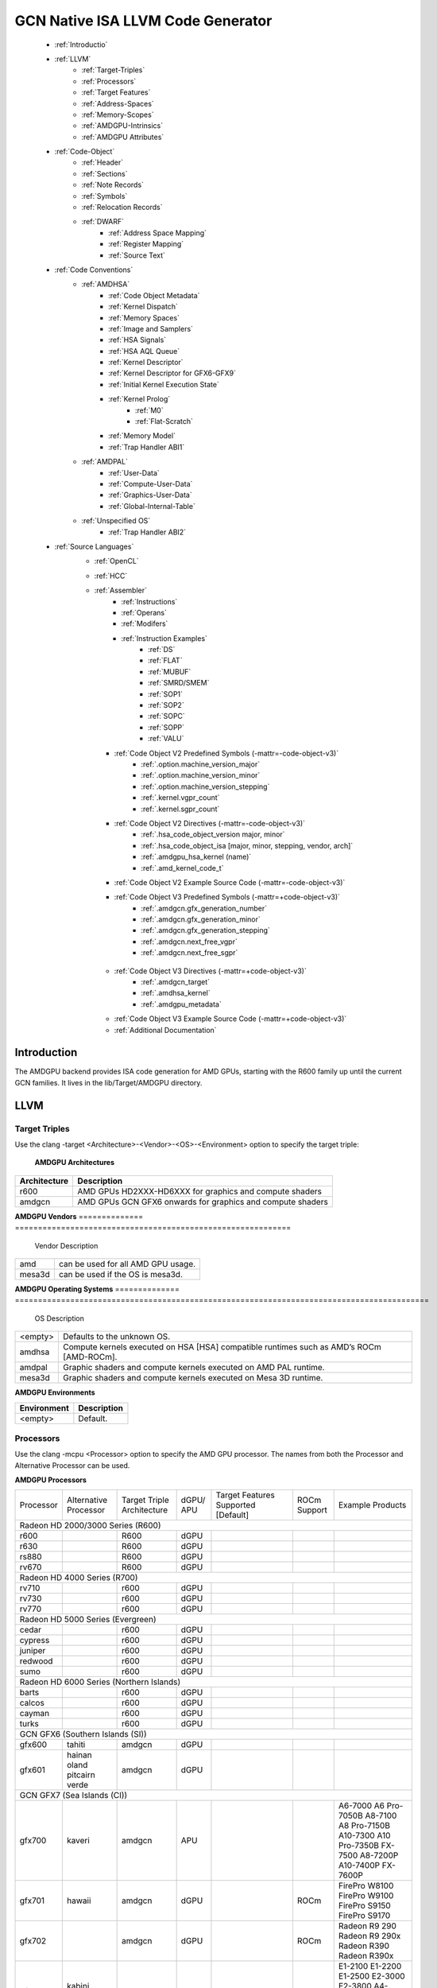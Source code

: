 
.. _ROCm-Native-ISA:



GCN Native ISA LLVM Code Generator
===================================


    * :ref:`Introductio`
    * :ref:`LLVM`
       *  :ref:`Target-Triples`
       *  :ref:`Processors`
       *  :ref:`Target Features`
       *  :ref:`Address-Spaces`
       *  :ref:`Memory-Scopes`
       *  :ref:`AMDGPU-Intrinsics`
       *  :ref:`AMDGPU Attributes`
    * :ref:`Code-Object`
       *  :ref:`Header`
       *  :ref:`Sections`
       *  :ref:`Note Records`
       *  :ref:`Symbols`
       *  :ref:`Relocation Records`
       *  :ref:`DWARF`
           * :ref:`Address Space Mapping`
           * :ref:`Register Mapping`
           * :ref:`Source Text`
    * :ref:`Code Conventions`
       * :ref:`AMDHSA`
           *  :ref:`Code Object Metadata`
           *  :ref:`Kernel Dispatch`
           *  :ref:`Memory Spaces`
           *  :ref:`Image and Samplers`
           *  :ref:`HSA Signals`
           *  :ref:`HSA AQL Queue`
           *  :ref:`Kernel Descriptor`
           *  :ref:`Kernel Descriptor for GFX6-GFX9`
           *  :ref:`Initial Kernel Execution State`
           *  :ref:`Kernel Prolog`
               *  :ref:`M0`
               *  :ref:`Flat-Scratch`
           * :ref:`Memory Model`
           * :ref:`Trap Handler ABI1`
       * :ref:`AMDPAL`
           * :ref:`User-Data`
           * :ref:`Compute-User-Data`
           * :ref:`Graphics-User-Data`
           * :ref:`Global-Internal-Table`
       * :ref:`Unspecified OS`
           * :ref:`Trap Handler ABI2`
    * :ref:`Source Languages`
       * :ref:`OpenCL`
       * :ref:`HCC`
       * :ref:`Assembler`
           * :ref:`Instructions`
           * :ref:`Operans`
           * :ref:`Modifers`
           * :ref:`Instruction Examples`
               * :ref:`DS`
               * :ref:`FLAT`
               * :ref:`MUBUF`
               * :ref:`SMRD/SMEM`
               * :ref:`SOP1`
               * :ref:`SOP2`
               * :ref:`SOPC`
               * :ref:`SOPP`
               * :ref:`VALU`
         * :ref:`Code Object V2 Predefined Symbols (-mattr=-code-object-v3)`
               * :ref:`.option.machine_version_major`
               * :ref:`.option.machine_version_minor`
               * :ref:`.option.machine_version_stepping`
               * :ref:`.kernel.vgpr_count`
               * :ref:`.kernel.sgpr_count`
         * :ref:`Code Object V2 Directives (-mattr=-code-object-v3)`
               * :ref:`.hsa_code_object_version major, minor`
               * :ref:`.hsa_code_object_isa [major, minor, stepping, vendor, arch]`
               * :ref:`.amdgpu_hsa_kernel (name)`
               * :ref:`.amd_kernel_code_t`
         * :ref:`Code Object V2 Example Source Code (-mattr=-code-object-v3)`
         * :ref:`Code Object V3 Predefined Symbols (-mattr=+code-object-v3)`
               * :ref:`.amdgcn.gfx_generation_number`
               * :ref:`.amdgcn.gfx_generation_minor`
               * :ref:`.amdgcn.gfx_generation_stepping`
               * :ref:`.amdgcn.next_free_vgpr`
               * :ref:`.amdgcn.next_free_sgpr`
        * :ref:`Code Object V3 Directives (-mattr=+code-object-v3)`
               * :ref:`.amdgcn_target`
               * :ref:`.amdhsa_kernel`
               * :ref:`.amdgpu_metadata`
        * :ref:`Code Object V3 Example Source Code (-mattr=+code-object-v3)`
        * :ref:`Additional Documentation`
               

.. _Introductio:

Introduction
#############
The AMDGPU backend provides ISA code generation for AMD GPUs, starting with the R600 family up until the current GCN families. It lives in the lib/Target/AMDGPU directory.

.. _LLVM:

LLVM
#####

.. _Target-Triples:

Target Triples
---------------
Use the clang -target <Architecture>-<Vendor>-<OS>-<Environment> option to specify the target triple:

    **AMDGPU Architectures**
============== ============================================================
 Architecture 	Description
============== ============================================================
    r600 	AMD GPUs HD2XXX-HD6XXX for graphics and compute shaders
    amdgcn      AMD GPUs GCN GFX6 onwards for graphics and compute shaders
============== ============================================================

**AMDGPU Vendors**
============== ============================================================
 Vendor 	Description
============== ============================================================
    amd         can be used for all AMD GPU usage.
    mesa3d      can be used if the OS is mesa3d.
============== ============================================================

**AMDGPU Operating Systems**
============== ==========================================================================================
 OS      	Description
============== ==========================================================================================
 <empty> 	Defaults to the unknown OS.
amdhsa 	        Compute kernels executed on HSA [HSA] compatible runtimes such as AMD’s ROCm [AMD-ROCm].
amdpal 	        Graphic shaders and compute kernels executed on AMD PAL runtime.
mesa3d 	        Graphic shaders and compute kernels executed on Mesa 3D runtime.
============== ==========================================================================================

**AMDGPU Environments**

============== ============================================================
 Environment	Description
============== ============================================================
  <empty>       Default.
============== ============================================================

.. _Processors:

Processors
------------
Use the clang -mcpu <Processor> option to specify the AMD GPU processor. The names from both the Processor and Alternative Processor can be used.

**AMDGPU Processors**

+-----------+-------------+--------------+-------+-----------------+---------+----------------------+
| Processor | Alternative | Target       | dGPU/ | Target          | ROCm    | Example              |
|           | Processor   | Triple       | APU   | Features        | Support | Products             |
|           |             | Architecture |       | Supported       |         |                      |
|           |             |              |       | [Default]       |         |                      |
+-----------+-------------+--------------+-------+-----------------+---------+----------------------+
| Radeon HD 2000/3000 Series (R600)                                                                 |
+-----------+-------------+--------------+-------+-----------------+---------+----------------------+
| r600      |             | R600         | dGPU  |                 |         |                      |
+-----------+-------------+--------------+-------+-----------------+---------+----------------------+
| r630      |             | R600         | dGPU  |                 |         |                      |
+-----------+-------------+--------------+-------+-----------------+---------+----------------------+
| rs880     |             | R600         | dGPU  |                 |         |                      |
+-----------+-------------+--------------+-------+-----------------+---------+----------------------+
| rv670     |             | R600         | dGPU  |                 |         |                      |
+-----------+-------------+--------------+-------+-----------------+---------+----------------------+
| Radeon HD 4000 Series (R700)                                                                      |
+-----------+-------------+--------------+-------+-----------------+---------+----------------------+
| rv710     |             | r600         | dGPU  |                 |         |                      |
+-----------+-------------+--------------+-------+-----------------+---------+----------------------+
| rv730     |             | r600         | dGPU  |                 |         |                      |
+-----------+-------------+--------------+-------+-----------------+---------+----------------------+
| rv770     |             | r600         | dGPU  |                 |         |                      |
+-----------+-------------+--------------+-------+-----------------+---------+----------------------+
| Radeon HD 5000 Series (Evergreen)                                                                 |
+-----------+-------------+--------------+-------+-----------------+---------+----------------------+
| cedar     |             | r600         | dGPU  |                 |         |                      |
+-----------+-------------+--------------+-------+-----------------+---------+----------------------+
| cypress   |             | r600         | dGPU  |                 |         |                      |
+-----------+-------------+--------------+-------+-----------------+---------+----------------------+
| juniper   |             | r600         | dGPU  |                 |         |                      |
+-----------+-------------+--------------+-------+-----------------+---------+----------------------+
| redwood   |             | r600         | dGPU  |                 |         |                      |
+-----------+-------------+--------------+-------+-----------------+---------+----------------------+
| sumo      |             | r600         | dGPU  |                 |         |                      |
+-----------+-------------+--------------+-------+-----------------+---------+----------------------+
| Radeon HD 6000 Series (Northern Islands)                                                          |
+-----------+-------------+--------------+-------+-----------------+---------+----------------------+
| barts     |             | r600         | dGPU  |                 |         |                      |
+-----------+-------------+--------------+-------+-----------------+---------+----------------------+
| calcos    |             | r600         | dGPU  |                 |         |                      |
+-----------+-------------+--------------+-------+-----------------+---------+----------------------+
| cayman    |             | r600         | dGPU  |                 |         |                      |
+-----------+-------------+--------------+-------+-----------------+---------+----------------------+
| turks     |             | r600         | dGPU  |                 |         |                      |
+-----------+-------------+--------------+-------+-----------------+---------+----------------------+
| GCN GFX6 (Southern Islands (SI))                                                                  |
+-----------+-------------+--------------+-------+-----------------+---------+----------------------+
| gfx600    | tahiti      | amdgcn       | dGPU  |                 |         |                      |
+-----------+-------------+--------------+-------+-----------------+---------+----------------------+
| gfx601    | hainan      | amdgcn       | dGPU  |                 |         |                      |
|           | oland       |              |       |                 |         |                      |
|           | pitcairn    |              |       |                 |         |                      |
|           | verde       |              |       |                 |         |                      |
+-----------+-------------+--------------+-------+-----------------+---------+----------------------+
| GCN GFX7 (Sea Islands (CI))                                                                       |
+-----------+-------------+--------------+-------+-----------------+---------+----------------------+
| gfx700    | kaveri      | amdgcn       | APU   |                 |         | A6-7000              |
|           |             |              |       |                 |         | A6 Pro-7050B         |
|           |             |              |       |                 |         | A8-7100              |
|           |             |              |       |                 |         | A8 Pro-7150B         |
|           |             |              |       |                 |         | A10-7300             |
|           |             |              |       |                 |         | A10 Pro-7350B        |
|           |             |              |       |                 |         | FX-7500              |
|           |             |              |       |                 |         | A8-7200P             |
|           |             |              |       |                 |         | A10-7400P            |
|           |             |              |       |                 |         | FX-7600P             |
+-----------+-------------+--------------+-------+-----------------+---------+----------------------+
| gfx701    | hawaii      | amdgcn       | dGPU  |                 | ROCm    | FirePro W8100        |
|           |             |              |       |                 |         | FirePro W9100        |
|           |             |              |       |                 |         | FirePro S9150        |
|           |             |              |       |                 |         | FirePro S9170        |
+-----------+-------------+--------------+-------+-----------------+---------+----------------------+
| gfx702    |             | amdgcn       | dGPU  |                 | ROCm    | Radeon R9 290        |
|           |             |              |       |                 |         | Radeon R9 290x       |
|           |             |              |       |                 |         | Radeon R390          |
|           |             |              |       |                 |         | Radeon R390x         |
+-----------+-------------+--------------+-------+-----------------+---------+----------------------+
| gfx703    | kabini      | amdgcn       | APU   |                 |         | E1-2100              |
|           | mullins     |              |       |                 |         | E1-2200              |
|           |             |              |       |                 |         | E1-2500              |
|           |             |              |       |                 |         | E2-3000              |
|           |             |              |       |                 |         | E2-3800              |
|           |             |              |       |                 |         | A4-5000              |
|           |             |              |       |                 |         | A4-5100              |
|           |             |              |       |                 |         | A6-5200              |
|           |             |              |       |                 |         | A4 Pro-3340B         |
+-----------+-------------+--------------+-------+-----------------+---------+----------------------+
| gfx704    | bonaire     | amdgcn       | dGPU  |                 |         | Radeon HD 7790       |
|           |             |              |       |                 |         | Radeon HD 8770       |
|           |             |              |       |                 |         | R7 260               |
|           |             |              |       |                 |         | R7 260X              |
+-----------+-------------+--------------+-------+-----------------+---------+----------------------+
| GCN GFX8 (Volcanic Islands (VI))                                                                  |
+-----------+-------------+--------------+-------+-----------------+---------+----------------------+
| gfx801    | carrizo     | amdgcn       | APU   | xnack           |         | A6-8500P             |
|           |             |              |       | [on]            |         | Pro A6-8500B         |
|           |             |              |       |                 |         | A8-8600P             |
|           |             |              |       |                 |         | Pro A8-8600B         |
|           |             |              |       |                 |         | FX-8800P             |
|           |             |              |       |                 |         | pro A12-8800B        |
+-----------+-------------+--------------+-------+-----------------+---------+----------------------+
|           |             | amdgcn       | APU   | xnack           | ROCm    | A10-8700P            |
|           |             |              |       | [on]            |         | Pro A10-8700B        |
|           |             |              |       |                 |         | A10-8780P            |
+-----------+-------------+--------------+-------+-----------------+---------+----------------------+
|           |             | amdgcn       | APU   | xnack           |         | A10-9600P            |
|           |             |              |       | [on]            |         | A10-9630P            |
|           |             |              |       |                 |         | A12-9700P            |
|           |             |              |       |                 |         | A12-9730P            |
|           |             |              |       |                 |         | FX-9800P             |
|           |             |              |       |                 |         | FX-9830P             |
+-----------+-------------+--------------+-------+-----------------+---------+----------------------+
|           |             | amdgcn       | APU   | xnack           |         | E2-9010              |
|           |             |              |       | [on]            |         | A6-9210              |
|           |             |              |       |                 |         | A9-9410              |
+-----------+-------------+--------------+-------+-----------------+---------+----------------------+
| gfx802    | iceland     | amdgcn       | dGPU  | xnack           | ROCm    | FirePro S7150        |
|           | tonga       |              |       | [off]           |         | FirePro S7100        |
|           |             |              |       |                 |         | FirePro W7100        |
|           |             |              |       |                 |         | Radeon R285          |
|           |             |              |       |                 |         | Radeon R9 380        |
|           |             |              |       |                 |         | Radeon R9 385        |
|           |             |              |       |                 |         | Mobile FirePro       |
|           |             |              |       |                 |         | M7170                |
+-----------+-------------+--------------+-------+-----------------+---------+----------------------+
| gfx803    | fiji        | amdgcn       | dGPU  | xnack           | ROCm    | Radeon R9 Nano       |
|           |             |              |       | [off]           |         | Radeon R9 Fury       |
|           |             |              |       |                 |         | Radeon R9 FuryX      |
|           |             |              |       |                 |         | Radeon Pro Duo       |
|           |             |              |       |                 |         | FirePro S9300x2      |
|           |             |              |       |                 |         | Radeon Instinct MI8  |
+-----------+-------------+--------------+-------+-----------------+---------+----------------------+
|           | polaris10   | amdgcn       | dGPU  | xnack           | ROCm    | Radeon RX 470        |
|           |             |              |       | [off]           |         | Radeon RX 480        |
|           |             |              |       |                 |         | Radeon Instinct MI6  |
+-----------+-------------+--------------+-------+-----------------+---------+----------------------+
|           | polaris11   | amdgcn       | dGPU  | xnack           | ROCm    | Radeon RX 460        |
|           |             |              |       | [off]           |         |                      |
+-----------+-------------+--------------+-------+-----------------+---------+----------------------+
| gfx810    | stoney      | amdgcn       | APU   | xnack           |         |                      |
|           |             |              |       | [on]            |         |                      |
+-----------+-------------+--------------+-------+-----------------+---------+----------------------+
| GCN GFX9                                                                                          |
+-----------+-------------+--------------+-------+-----------------+---------+----------------------+
| gfx900    |             | amdgcn       | dGPU  | xnack           | ROCm    | Radeon Vega          |
|           |             |              |       | [off]           |         | Frontier Edition     |
|           |             |              |       |                 |         | Radeon RX Vega 56    |
|           |             |              |       |                 |         | Radeon RX Vega 64    |
|           |             |              |       |                 |         | Radeon RX Vega 64    |
|           |             |              |       |                 |         | Liquid               |
|           |             |              |       |                 |         | Radeon Instinct MI25 |
+-----------+-------------+--------------+-------+-----------------+---------+----------------------+
| gfx902    |             | amdgcn       | APU   | xnack           |         | Ryzen 3 2200G        |
|           |             |              |       | [on]            |         | Ryzen 5 2400G        |
+-----------+-------------+--------------+-------+-----------------+---------+----------------------+
| gfx904    |             | amdgcn       | dGPU  | xnack[off]      |         |                      |
+-----------+-------------+--------------+-------+-----------------+---------+----------------------+
| gfx906    |             | amdgcn       | dGPU  | xnack[off]      |         | Radeon Instinct MI50 |
|           |             |              |       |                 |         |                      |
|           |             |              |       |                 |         | Radeon Instinct MI6  |
+-----------+-------------+--------------+-------+-----------------+---------+----------------------+
| gfx908    |             | amdgcn       | dGPU  | xnack           |         |                      |
|           |             |              |       | [off]           |         |                      |
|           |             |              |       | sram-ecc        |         |                      |
|           |             |              |       | [on]            |         |                      |
+-----------+-------------+--------------+-------+-----------------+---------+----------------------+
| gfx909    |             | amdgcn       | APU   | xnack[on]       |         |                      |
+-----------+-------------+--------------+-------+-----------------+---------+----------------------+
| GCN GFX10                                                                                         |
+-----------+-------------+--------------+-------+-----------------+---------+----------------------+
| gfx1010   |             | amdgcn       | dGPU  | xnack           |         |                      |
|           |             |              |       | [off]           |         |                      |
|           |             |              |       | wavefrontsize64 |         |                      |
|           |             |              |       | [off]           |         |                      |
|           |             |              |       | cumode          |         |                      |
|           |             |              |       | [off]           |         |                      |
+-----------+-------------+--------------+-------+-----------------+---------+----------------------+
| gfx1011   |             | amdgcn       | dGPU  | xnack           |         |                      |
|           |             |              |       | [off]           |         |                      |
|           |             |              |       | wavefrontsize64 |         |                      |
|           |             |              |       | [off]           |         |                      |
|           |             |              |       | cumode          |         |                      |
|           |             |              |       | [off]           |         |                      |
+-----------+-------------+--------------+-------+-----------------+---------+----------------------+
| gfx1012   |             | amdgcn       | dGPU  | xnack           |         |                      |
|           |             |              |       | [off]           |         |                      |
|           |             |              |       | wavefrontsize64 |         |                      |
|           |             |              |       | [off]           |         |                      |
|           |             |              |       | cumode          |         |                      |
|           |             |              |       | [off]           |         |                      |
+-----------+-------------+--------------+-------+-----------------+---------+----------------------+
 

.. _Target Features:  
     
Target Features
-----------------

Target features control how code is generated to support certain processor specific features. Not all target features are supported by all processors. The runtime must ensure that the features supported by the device used to execute the code match the features enabled when generating the code. A mismatch of features may result in incorrect execution, or a reduction in performance.

The target features supported by each processor, and the default value used if not specified explicitly, is listed in AMDGPU Processors.

Use the clang -m[no-]<TargetFeature> option to specify the AMD GPU target features.

For example:

-mxnack
    Enable the xnack feature.
-mno-xnack
    Disable the xnack feature.
   
  **AMDGPU Target Features** 
=================  ============================================================================
 Target Feature 	              Description
=================  ============================================================================
 -m[no-]xnack 	   Enable/disable generating code that has memory clauses that are compatible 
                   with having XNACK replay enabled.
                   This is used for demand paging and page migration. If XNACK replay is
                   enabled in the device, then if a page fault occurs the code may execute 
                   incorrectly if the xnack feature is not enabled. Executing code that has
                   the feature enabled on a device that does not have XNACK replay enabled will
                   execute correctly, but may be less performant than code with the feature 
                   disabled.

 -m[no-]sram-ecc   Enable/disable generating code that assumes SRAM ECC is enabled/disabled.

 -m[no-]wavefront
  size64 	   Control the default wavefront size used when generating code for kernels.
                   When disabled native wavefront size 32 is used, when enabled wavefront 
                   size 64 is used.
 -m[no-]cumode     Control the default wavefront execution mode used when generating code 
                   for kernels. When disabled native WGP wavefront execution mode is used,
                   when enabled CU wavefront execution mode is used (see Memory Model).
=================  ============================================================================    	
    
  

.. _Address-Spaces:

Address Spaces
----------------

The AMDGPU backend uses the following address space mappings.

The memory space names used in the table, aside from the region memory space, is from the OpenCL standard.

LLVM Address Space number is used throughout LLVM (for example, in LLVM IR).

**Address Space Mapping**

====================== ===================    
  LLVM Address Space 	Memory Space
====================== ===================    
              0 	Generic (Flat)
              1 	Global
              2 	Region (GDS)
              3 	Local (group/LDS)
              4 	Constant
              5 	Private (Scratch)
              6 	Constant 32-bit
              7 	Buffer Fat Pointer
                        (experimental)
====================== ===================    

The buffer fat pointer is an experimental address space that is currently unsupported in the backend. It exposes a non-integral pointer that is in future intended to support the modelling of 128-bit buffer descriptors + a 32-bit offset into the buffer descriptor (in total encapsulating a 160-bit ‘pointer’), allowing us to use normal LLVM load/store/atomic operations to model the buffer descriptors used heavily in graphics workloads targeting the backend.

.. _Memory-Scopes:

Memory Scopes
--------------

This section provides LLVM memory synchronization scopes supported by the AMDGPU backend memory model when the target triple OS is amdhsa (see Memory Model and Target Triples).

The memory model supported is based on the HSA memory model  which is based in turn on HRF-indirect with scope inclusion. The happens-before relation is transitive over the synchonizes-with relation independent of scope, and synchonizes-with allows the memory scope instances to be inclusive (see table AMDHSA LLVM Sync Scopes for AMDHSA).

This is different to the OpenCL memory model which does not have scope inclusion and requires the memory scopes to exactly match. However, this is conservatively correct for OpenCL.

    **AMDHSA LLVM Sync Scopes** 	
================   =================================================================================================================  
LLVM Sync Scope 	Description
================   =================================================================================================================  
none 		      The default: system.
		      Synchronizes with, and participates in modification and seq_cst total orderings with, other operations (except 			      image operations) for all address spaces (except private, or generic that accesses private) provided the other 			      operation’s sync scope is:
    			* system.
    			* agent and executed by a thread on the same agent.
    			* workgroup and executed by a thread in the same workgroup.
   			* wavefront and executed by a thread in the same wavefront.

agent 		     Synchronizes with, and participates in modification and seq_cst total orderings with, other operations (except 			     image operations) for all address spaces (except private, or generic that accesses private) provided the other 			     operation’s sync scope is:
			* system or agent and executed by a thread on the same agent.
    			* workgroup and executed by a thread in the same workgroup.
   			* wavefront and executed by a thread in the same wavefront.

workgroup 	     Synchronizes with, and participates in modification and seq_cst total orderings with, other operations (except 			     image operations) for all address spaces (except private, or generic that accesses private) provided the other 			     operation’s sync scope is:
			* system, agent or workgroup and executed by a thread in the same workgroup.
   			* wavefront and executed by a thread in the same wavefront.

wavefront            Synchronizes with, and participates in modification and seq_cst total orderings with, other operations (except 			     image operations) for all address spaces (except private, or generic that accesses private) provided the other 			     operation’s sync scope is:
			* system, agent, workgroup or wavefront and executed by a thread in the same wavefront.

singlethread 	     Only synchronizes with, and participates in modification and seq_cst total orderings with, other operations (except 	              image operations) running in the same thread for all address spaces (for example, in signal handlers).
one-as               Same as system but only synchronizes with other operations within the same address space

================   =================================================================================================================  


.. _AMDGPU-Intrinsics:

AMDGPU Intrinsics
------------------

The AMDGPU backend implements the following intrinsics.

This section is WIP.

.. _AMDGPU Attributes:

AMDGPU Attributes
-----------------------

The AMDGPU backend supports the following LLVM IR attributes.

    **AMDGPU LLVM IR Attributes** 
============================================   =============================================================================================
 LLVM Attribute 	                         Description
============================================   =============================================================================================
“amdgpu-flat-work-group-size”=”min,max” 	 Specify the minimum and maximum flat work group sizes that will be specified
                                                 when the kernel is dispatched. Generated by the amdgpu_flat_work_group_size 
                                                 CLANG attribute.
“amdgpu-implicitarg-num-bytes”=”n” 	         Number of kernel argument bytes to add to the kernel argument block size 
                                                 for the implicit arguments. This varies by OS and language
“amdgpu-num-sgpr”=”n” 	                         Specifies the number of SGPRs to use. Generated by the amdgpu_num_sgpr CLANG attribute   
“amdgpu-num-vgpr”=”n” 	                         Specifies the number of VGPRs to use. Generated by the amdgpu_num_vgpr CLANG attribute   
“amdgpu-waves-per-eu”=”m,n” 	                 Specify the minimum and maximum number of waves per execution unit.
                                                 Generated by the amdgpu_waves_per_eu CLANG attribute
“amdgpu-ieee” true/false. 	                 Specify whether the function expects the IEEE field of the mode register to  
                                                 be set on entry. Overrides the default for the calling convention.
“amdgpu-dx10-clamp” true/false. 	         Specify whether the function expects the DX10_CLAMP field of the mode
                                                 register to be set on entry. Overrides the default for the calling convention.
============================================   =============================================================================================

 .. _Code-Object:

Code Object
#############

The AMDGPU backend generates a standard ELF [ELF] relocatable code object that can be linked by lld to produce a standard ELF shared code object which can be loaded and executed on an AMDGPU target.

.. _Header:

Header
-------
The AMDGPU backend uses the following ELF header:

   **AMDGPU ELF Header**

=========================== ===================================
 	  Field 			Value
=========================== ===================================
    e_ident[EI_CLASS] 		ELFCLASS64
    e_ident[EI_DATA] 		ELFDATA2LSB
    e_ident[EI_OSABI] 		ELFOSABI_AMDGPU_HSA
    e_ident[EI_ABIVERSION] 	ELFABIVERSION_AMDGPU_HSA
    e_type 			ET_REL or ET_DYN
    e_machine 			EM_AMDGPU
    e_entry 			0
    e_flags 			0
=========================== ===================================

    **AMDGPU ELF Header Enumeration Values**
    
========================== ===============
 Name 			             Value
========================== ===============
EM_AMDGPU                                224
LFOSABI_AMDGPU_HSA 		           64
ELFABIVERSION_AMDGPU_HSA                  1
========================== ===============

e_ident[EI_CLASS]
    The ELF class is always ELFCLASS64. The AMDGPU backend only supports 64 bit applications.

e_ident[EI_DATA]
    All AMDGPU targets use ELFDATA2LSB for little-endian byte ordering.

e_ident[EI_OSABI]
    The AMD GPU architecture specific OS ABI of ELFOSABI_AMDGPU_HSA is used to specify that the code object conforms to the AMD HSA runtime ABI [HSA].

e_ident[EI_ABIVERSION]
    The AMD GPU architecture specific OS ABI version of ELFABIVERSION_AMDGPU_HSA is used to specify the version of AMD HSA runtime ABI to which the code object conforms.

e_type

    Can be one of the following values:
    ET_REL
        The type produced by the AMD GPU backend compiler as it is relocatable code object.
    ET_DYN
        The type produced by the linker as it is a shared code object.

    The AMD HSA runtime loader requires a ET_DYN code object.

e_machine
    The value EM_AMDGPU is used for the machine for all members of the AMD GPU architecture family. The specific member is specified in the NT_AMD_AMDGPU_ISA entry in the .note section (see Note Records).
e_entry
    The entry point is 0 as the entry points for individual kernels must be selected in order to invoke them through AQL packets.

e_flags
    The value is 0 as no flags are used.


.. _Sections:

Sections
---------

An AMDGPU target ELF code object has the standard ELF sections which include:

    **AMDGPU ELF Sections** 
    
=============== ================ ====================================
Name 		     Type			Attributes
=============== ================ ====================================
    .bss 	SHT_NOBITS 	  SHF_ALLOC + SHF_WRITE
    .data 	SHT_PROGBITS 	  SHF_ALLOC + SHF_WRITE
    .debug_* 	SHT_PROGBITS 	  none
    .dynamic 	SHT_DYNAMIC 	  SHF_ALLOC
    .dynstr 	SHT_PROGBITS 	  SHF_ALLOC
    .dynsym 	SHT_PROGBITS 	  SHF_ALLOC
    .got 	SHT_PROGBITS 	  SHF_ALLOC + SHF_WRITE
    .hash 	SHT_HASH 	  SHF_ALLOC
    .note 	SHT_NOTE 	  none
    .relaname 	SHT_RELA 	  none
    .rela.dyn 	SHT_RELA 	  none
    .rodata 	SHT_PROGBITS 	  SHF_ALLOC
    .shstrtab 	SHT_STRTAB 	  none
    .strtab 	SHT_STRTAB 	  none
    .symtab 	SHT_SYMTAB 	  none
    .text 	SHT_PROGBITS 	  SHF_ALLOC + SHF_EXECINSTR
=============== ================ ====================================

These sections have their standard meanings and are only generated if needed.

.debug*
    The standard DWARF sections. See DWARF for information on the DWARF produced by the AMDGPU backend.

.dynamic, .dynstr, .dynsym, .hash
    The standard sections used by a dynamic loader.

.note
    See Note Records for the note records supported by the AMDGPU backend.

.relaname, .rela.dyn
    For relocatable code objects, name is the name of the section that the relocation records apply. For example, .rela.text is the section name for relocation records associated with the .text section.
    For linked shared code objects, .rela.dyn contains all the relocation records from each of the relocatable code object’s .relaname sections.
    See Relocation Records for the relocation records supported by the AMDGPU backend.

.text
    The executable machine code for the kernels and functions they call. Generated as position independent code. See Code Conventions for information on conventions used in the isa generation.

.. _Note Records:

Note Records
--------------

As required by ELFCLASS64, minimal zero byte padding must be generated after the name field to ensure the desc field is 4 byte aligned. In addition, minimal zero byte padding must be generated to ensure the desc field size is a multiple of 4 bytes. The sh_addralign field of the .note section must be at least 4 to indicate at least 8 byte alignment.

The AMDGPU backend code object uses the following ELF note records in the .note section. The Description column specifies the layout of the note record’s desc field. All fields are consecutive bytes. Note records with variable size strings have a corresponding *_size field that specifies the number of bytes, including the terminating null character, in the string. The string(s) come immediately after the preceding fields.

Additional note records can be present.

				**AMDGPU ELF Note Records**
		
================ ============================== ========================================== 
   Name  	       Type 		                 Description
================ ============================== ========================================== 
 “AMD” 	           NT_AMD_AMDGPU_HSA_METADATA 	  <metadata null terminated string>
 “AMD” 	           NT_AMD_AMDGPU_ISA 		      <isa name null terminated string>
================ ============================== ========================================== 




	**AMDGPU ELF Note Record Enumeration Values**
============================= ==================
Name			            Value
============================= ================== 
reserved 		               0-9
NT_AMD_AMDGPU_HSA_METADATA   	     10
NT_AMD_AMDGPU_ISA	               11
============================= ==================



NT_AMD_AMDGPU_ISA

    Specifies the instruction set architecture used by the machine code contained in the code object.

    This note record is required for code objects containing machine code for processors matching the amdgcn architecture in table    	  Processors.

    The null terminated string has the following syntax:

        architecture-vendor-os-environment-processor

    where:

        ``architecture``
           The architecture from table AMDGPU Target Triples. 
           This is always amdgcn when the target triple OS is amdhsa (see Target Triples).

        ``vendor``
           The vendor from table AMDGPU Target Triples.
           For the AMDGPU backend this is always amd.

        ``OS``
           The OS from table AMDGPU Target Triples.
        
        ``environment``
           An environment from table AMDGPU Target Triples, or blank if the environment has no affect on the execution of the code 		   object.
           For the AMDGPU backend this is currently always blank.
   	
        ``processor``
           The processor from table AMDGPU Processors.

    For example::
        
        amdgcn-amd-amdhsa--gfx901


``NT_AMD_AMDGPU_HSA_METADATA``

    Specifies extensible metadata associated with the code objects executed on HSA [HSA] compatible runtimes such as AMD’s ROCm [AMD-ROCm]. It is required when the target triple OS is amdhsa (see Target Triples). See Code Object Metadata for the syntax of the code object metadata string.

.. _Symbols:

Symbols
--------

Symbols include the following:

    **AMDGPU ELF Symbols**
    
+----------------+------------+-----------+--------------------+
| Name           | Type       | Section   | Description        |
+================+============+===========+====================+
| `link-name`    | STT_OBJECT | * .data   | Global variable    |
+                +            +           +                    +
|                |            | * .rodata |                    |
+                +            +           +                    +
|                |            | * .bss    |                    |
+----------------+------------+-----------+--------------------+
| `link-name@kd` | STT_OBJECT | * .rodata | Kernel descriptor  |
+----------------+------------+-----------+--------------------+
| `link-name`    | STT_FUNC   | * .text   | Kernel entry point |
+----------------+------------+-----------+--------------------+

Global variable

    Global variables both used and defined by the compilation unit.

    If the symbol is defined in the compilation unit then it is allocated in the appropriate section according to if it has initialized data or is readonly.

    If the symbol is external then its section is STN_UNDEF and the loader will resolve relocations using the definition provided by another code object or explicitly defined by the runtime.

    All global symbols, whether defined in the compilation unit or external, are accessed by the machine code indirectly through a GOT table entry. This allows them to be preemptable. The GOT table is only supported when the target triple OS is amdhsa (see Target Triples).


Kernel descriptor

    Every HSA kernel has an associated kernel descriptor. It is the address of the kernel descriptor that is used in the AQL dispatch packet used to invoke the kernel, not the kernel entry point. The layout of the HSA kernel descriptor is defined in Kernel Descriptor.

Kernel entry point

    Every HSA kernel also has a symbol for its machine code entry point.


.. _Relocation Records:

Relocation Records
-------------------
AMDGPU backend generates Elf64_Rela relocation records. Supported relocatable fields are:

word32
    This specifies a 32-bit field occupying 4 bytes with arbitrary byte alignment. These values use the same byte order as other word values in the AMD GPU architecture.

word64
    This specifies a 64-bit field occupying 8 bytes with arbitrary byte alignment. These values use the same byte order as other word values in the AMD GPU architecture.

Following notations are used for specifying relocation calculations:

**A**
    Represents the addend used to compute the value of the relocatable field.
**G**
    Represents the offset into the global offset table at which the relocation entry’s symbol will reside during execution.
**GOT**
    Represents the address of the global offset table.
**P**
    Represents the place (section offset for et_rel or address for et_dyn) of the storage unit being relocated (computed using r_offset).
**S**
    Represents the value of the symbol whose index resides in the relocation entry.

The following relocation types are supported:


		    AMDGPU ELF Relocation Records
+------------------------+-------+--------+--------------------------------+
| Relocation Type        | Value | Field  | Calculation                    |
+========================+=======+========+================================+
| R_AMDGPU_NONE          | 0     | none   | none                           |
+------------------------+-------+--------+--------------------------------+
| R_AMDGPU_ABS32_LO      | 1     | word32 | (S + A) & 0xFFFFFFFF           |
+------------------------+-------+--------+--------------------------------+
| R_AMDGPU_ABS32_HI      | 2     | word32 | (S + A) >> 32                  |
+------------------------+-------+--------+--------------------------------+
| R_AMDGPU_ABS64         | 3     | word64 | S + A                          |
+------------------------+-------+--------+--------------------------------+
| R_AMDGPU_REL32         | 4     | word32 | S + A - P                      |
+------------------------+-------+--------+--------------------------------+
| R_AMDGPU_REL64         | 5     | word64 | S + A - P                      |
+------------------------+-------+--------+--------------------------------+
| R_AMDGPU_ABS32         | 6     | word32 | S + A                          |
+------------------------+-------+--------+--------------------------------+
| R_AMDGPU_GOTPCREL      | 7     | word32 | G + GOT + A - P                |
+------------------------+-------+--------+--------------------------------+
| R_AMDGPU_GOTPCREL32_LO | 8     | word32 | (G + GOT + A - P) & 0xFFFFFFFF |
+------------------------+-------+--------+--------------------------------+
| R_AMDGPU_GOTPCREL32_HI | 9     | word32 | (G + GOT + A - P) >> 32        |
+------------------------+-------+--------+--------------------------------+
| R_AMDGPU_REL32_LO      | 10    | word32 | (S + A - P) & 0xFFFFFFFF       |
+------------------------+-------+--------+--------------------------------+
| R_AMDGPU_REL32_HI      | 11    | word32 | (S + A - P) >> 32              |
+------------------------+-------+--------+--------------------------------+

 
.. _DWARF:

DWARF
------
Standard DWARF [DWARF] Version 2 sections can be generated. These contain information that maps the code object executable code and data to the source language constructs. It can be used by tools such as debuggers and profilers.

.. _Address Space Mapping:

Address Space Mapping
++++++++++++++++++++++
The following address space mapping is used:

		AMDGPU DWARF Address Space Mapping
======================== ========================		
 DWARF Address Space   	   Memory Space
======================== ========================
    1 			       Private (Scratch)
    2 			       Local (group/LDS)
    omitted 		       lobal
    omitted 		       Constant
    omitted 		       Generic (Flat)
    not supported 	       Region (GDS)
======================== ========================

See ``Address Spaces`` for information on the memory space terminology used in the table.

An address_class attribute is generated on pointer type DIEs to specify the DWARF address space of the value of the pointer when it is in the private or local address space. Otherwise the attribute is omitted.

An XDEREF operation is generated in location list expressions for variables that are allocated in the private and local address space. Otherwise no XDREF is omitted.

.. _Register Mapping:

Register Mapping
+++++++++++++++++
This section is WIP.


.. _Source Text:

Source Text
++++++++++++
This section is WIP.



.. _Code Conventions:

Code Conventions
#################
This section provides code conventions used for each supported target triple OS (see Target Triples).

.. _AMDHSA:

AMDHSA
-------
This section provides code conventions used when the target triple OS is amdhsa (see Target Triples).


.. _Code Object Metadata:

Code Object Metadata
+++++++++++++++++++++
The code object metadata specifies extensible metadata associated with the code objects executed on HSA [HSA] compatible runtimes such as AMD’s ROCm [AMD-ROCm]. It is specified by the NT_AMD_AMDGPU_HSA_METADATA note record (see Note Records) and is required when the target triple OS is amdhsa (see Target Triples). It must contain the minimum information necessary to support the ROCM kernel queries. For example, the segment sizes needed in a dispatch packet. In addition, a high level language runtime may require other information to be included. For example, the AMD OpenCL runtime records kernel argument information.

The metadata is specified as a YAML formatted string (see [YAML] and YAML I/O).

The metadata is represented as a single YAML document comprised of the mapping defined in table AMDHSA Code Object Metadata Mapping and referenced tables.

For boolean values, the string values of false and true are used for false and true respectively.

Additional information can be added to the mappings. To avoid conflicts, any non-AMD key names should be prefixed by “vendor-name.”.

    AMDHSA Code Object Metadata Mapping
+------------+------------------------+-----------+------------------------------------------------------------------------------------------------------------------------------------------------+
| String Key | Value Type             | Required? | Description                                                                                                                                    |
+============+========================+===========+================================================================================================================================================+
| “Version”  | sequence of 2 integers | Required  | * The first integer is the major version. Currently 1.                                                                                         |
|            |                        |           | * The second integer is the minor version. Currently 0.                                                                                        |
+------------+------------------------+-----------+------------------------------------------------------------------------------------------------------------------------------------------------+
| “Printf”   | sequence of strings    |           | Each string is encoded information about a printf function call.                                                                               |
|            |                        |           | The encoded information is organized as fields separated by colon                                                                              |
|            |                        |           |                                                                                                                                                |
|            |                        |           | (‘:’):ID:N:S[0]:S[1]:...:S[N-1]:FormatString                                                                                                   |
|            |                        |           |                                                                                                                                                |
|            |                        |           | where:                                                                                                                                         |
|            |                        |           | ID                                                                                                                                             |
|            |                        |           |      A 32 bit integer as a unique id for each printf function call                                                                             |
|            |                        |           | N                                                                                                                                              |
|            |                        |           |      A 32 bit integer equal to the number of arguments of printf function call minus 1                                                         |
|            |                        |           | S[i] (where i = 0, 1, ..., N-1)                                                                                                                |
|            |                        |           |      32 bit integers for the size in bytes of the i-th FormatString argument of the printf function call                                       |
|            |                        |           |                                                                                                                                                |
|            |                        |           | FormatString                                                                                                                                   |
|            |                        |           | The format string passed to the printf function call.                                                                                          |
+------------+------------------------+-----------+------------------------------------------------------------------------------------------------------------------------------------------------+
| “Kernels”  | sequence of mapping    | Required  | Sequence of the mappings for each kernel in the code object. See AMDHSA Code Object Kernel Metadata Mapping for the definition of the mapping. |
+------------+------------------------+-----------+------------------------------------------------------------------------------------------------------------------------------------------------+




**AMDHSA Code Object Kernel Metadata Mapping**

+-------------------+------------------------+-----------+----------------------------------------------------------------------------------------------------------------------------------------------------+
| String Key        | value Type             | Required? | Description                                                                                                                                        |
+===================+========================+===========+====================================================================================================================================================+
| “Name”            | string                 | Required  | Source name of the kernel.                                                                                                                         |
+-------------------+------------------------+-----------+----------------------------------------------------------------------------------------------------------------------------------------------------+
| “SymbolName”      | string                 | Required  | Name of the kernel descriptor ELF symbol.                                                                                                          |
+-------------------+------------------------+-----------+----------------------------------------------------------------------------------------------------------------------------------------------------+
| “Language”        | string                 |           | Source language of the kernel. Values include:                                                                                                     |
|                   |                        |           | * “OpenCL C”                                                                                                                                       |
|                   |                        |           | * “OpenCL C++”                                                                                                                                     |
|                   |                        |           | * “HCC”                                                                                                                                            |
|                   |                        |           | * “OpenMP”                                                                                                                                         |
+-------------------+------------------------+-----------+----------------------------------------------------------------------------------------------------------------------------------------------------+
| “LanguageVersion” | sequence of 2 integers |           | * The first integer is the major version.                                                                                                          |
|                   |                        |           | * The second integer is the minor version.                                                                                                         |
+-------------------+------------------------+-----------+----------------------------------------------------------------------------------------------------------------------------------------------------+
| “Attrs”           | mapping                |           | Mapping of kernel attributes. See AMDHSA Code Object Kernel Attribute Metadata Mapping for the mapping definition.                                 |
+-------------------+------------------------+-----------+----------------------------------------------------------------------------------------------------------------------------------------------------+
| “Arguments”       | sequence of mapping    |           | Sequence of mappings of the kernel arguments. See AMDHSA Code Object Kernel Argument Metadata Mapping for the definition of the mapping.           |
+-------------------+------------------------+-----------+----------------------------------------------------------------------------------------------------------------------------------------------------+
| “CodeProps”       | mapping                |           | Mapping of properties related to the kernel code. See AMDHSA Code Object Kernel Code Properties Metadata Mapping for the mapping definition.       |
+-------------------+------------------------+-----------+----------------------------------------------------------------------------------------------------------------------------------------------------+
| “DebugProps”      | mapping                |           | Mapping of properties related to the kernel debugging. See AMDHSA Code Object Kernel Debug Properties Metadata Mapping for the mapping definition. |
+-------------------+------------------------+-----------+----------------------------------------------------------------------------------------------------------------------------------------------------+





    **AMDHSA Code Object Kernel Attribute Metadata Mapping**

+---------------------+------------------------+-----------+-----------------------------------------------------------------------------+
| String Key          | Value Type             | Required? | Description                                                                 |
+=====================+========================+===========+=============================================================================+
| “ReqdWorkGroupSize” | sequence of 3 integers |           | The dispatch work-group size X,Y,Z must correspond to the specified values. |
|                     |                        |           | Corresponds to the OpenCL reqd_work_group_size attribute.                   |
+---------------------+------------------------+-----------+-----------------------------------------------------------------------------+
| “WorkGroupSizeHint” | sequence of 3 integers |           | The dispatch work-group size X,Y,Z is likely to be the specified values.    |
|                     |                        |           | Corresponds to the OpenCL work_group_size_hint attribute.                   |
+---------------------+------------------------+-----------+-----------------------------------------------------------------------------+
| “VecTypeHint”       | string                 |           | The name of a scalar or vector type.                                        |
|                     |                        |           | Corresponds to the OpenCL vec_type_hint attribute.                          |
+---------------------+------------------------+-----------+-----------------------------------------------------------------------------+


   
   
   **AMDHSA Code Object Kernel Argument Metadata Mapping**
   
   
+-----------------+------------+-----------+---------------------------------------------------------------------------------------------------------------------------------------------------------------------------------------------------------------------------------------------------------------------------------------------------------------------------------------------------+
| String Key      | Value Type | Required? | Description                                                                                                                                                                                                                                                                                                                                       |
+=================+============+===========+===================================================================================================================================================================================================================================================================================================================================================+
| “Name”          | string     |           | Kernel argument name.                                                                                                                                                                                                                                                                                                                             |
+-----------------+------------+-----------+---------------------------------------------------------------------------------------------------------------------------------------------------------------------------------------------------------------------------------------------------------------------------------------------------------------------------------------------------+
| “TypeName”      | string     |           | Kernel argument type name.                                                                                                                                                                                                                                                                                                                        |
+-----------------+------------+-----------+---------------------------------------------------------------------------------------------------------------------------------------------------------------------------------------------------------------------------------------------------------------------------------------------------------------------------------------------------+
| “Size”          | integer    | Required  | Kernel argument size in bytes.                                                                                                                                                                                                                                                                                                                    |
+-----------------+------------+-----------+---------------------------------------------------------------------------------------------------------------------------------------------------------------------------------------------------------------------------------------------------------------------------------------------------------------------------------------------------+
| “Align”         | integer    | Required  | Kernel argument alignment in bytes. Must be a power of two.                                                                                                                                                                                                                                                                                       |
+-----------------+------------+-----------+---------------------------------------------------------------------------------------------------------------------------------------------------------------------------------------------------------------------------------------------------------------------------------------------------------------------------------------------------+
| “ValueKind”     | string     | Required  | Kernel argument kind that specifies how to set up the corresponding argument. Values include :                                                                                                                                                                                                                                                    |
|                 |            |           |  “ByValue”                                                                                                                                                                                                                                                                                                                                        |
|                 |            |           |     The argument is copied directly into the kernarg.                                                                                                                                                                                                                                                                                             |
|                 |            |           |  “GlobalBuffer”                                                                                                                                                                                                                                                                                                                                   |
|                 |            |           |     A global address space pointer to the buffer data is passed in the kernarg.                                                                                                                                                                                                                                                                   |
|                 |            |           |  “DynamicSharedPointer”                                                                                                                                                                                                                                                                                                                           |
|                 |            |           |     A group address space pointer to dynamically allocated LDS is passed in the kernarg.                                                                                                                                                                                                                                                          |
|                 |            |           |  “Sampler”                                                                                                                                                                                                                                                                                                                                        |
|                 |            |           |     A global address space pointer to a S# is passed in the kernarg.                                                                                                                                                                                                                                                                              |
|                 |            |           |  “Image”                                                                                                                                                                                                                                                                                                                                          |
|                 |            |           |     A global address space pointer to a T# is passed in the kernarg.                                                                                                                                                                                                                                                                              |
|                 |            |           |  “Pipe”                                                                                                                                                                                                                                                                                                                                           |
|                 |            |           |     A global address space pointer to an OpenCL pipe is passed in the kernarg.                                                                                                                                                                                                                                                                    |
|                 |            |           |  “Queue”                                                                                                                                                                                                                                                                                                                                          |
|                 |            |           |     A global address space pointer to an OpenCL device enqueue queue is passed in the kernarg.                                                                                                                                                                                                                                                    |
|                 |            |           |  “HiddenGlobalOffsetX”                                                                                                                                                                                                                                                                                                                            |
|                 |            |           |     The OpenCL grid dispatch global offset for the X dimension is passed in the kernarg.                                                                                                                                                                                                                                                          |
|                 |            |           |  “HiddenGlobalOffsetY”                                                                                                                                                                                                                                                                                                                            |
|                 |            |           |     The OpenCL grid dispatch global offset for the Y dimension is passed in the kernarg.                                                                                                                                                                                                                                                          |
|                 |            |           |  “HiddenGlobalOffsetZ”                                                                                                                                                                                                                                                                                                                            |
|                 |            |           |     The OpenCL grid dispatch global offset for the Z dimension is passed in the kernarg.                                                                                                                                                                                                                                                          |
|                 |            |           |  “HiddenNone”                                                                                                                                                                                                                                                                                                                                     |
|                 |            |           |     An argument that is not used by the kernel. Space needs to be left for it, but it does not need to be set up.                                                                                                                                                                                                                                 |
|                 |            |           |  “HiddenPrintfBuffer”                                                                                                                                                                                                                                                                                                                             |
|                 |            |           |     A global address space pointer to the runtime printf buffer is passed in kernarg.                                                                                                                                                                                                                                                             |
|                 |            |           |  “HiddenDefaultQueue”                                                                                                                                                                                                                                                                                                                             |
|                 |            |           |     A global address space pointer to the OpenCL device enqueue queue that should be used by the kernel by default is passed in the kernarg.                                                                                                                                                                                                      |
|                 |            |           |  “HiddenCompletionAction”                                                                                                                                                                                                                                                                                                                         |
|                 |            |           |     TBD                                                                                                                                                                                                                                                                                                                                           |
+-----------------+------------+-----------+---------------------------------------------------------------------------------------------------------------------------------------------------------------------------------------------------------------------------------------------------------------------------------------------------------------------------------------------------+
| “ValueType”     | Value Type | Required  | Kernel argument value type. Only present if “ValueKind” is “ByValue”. For vector data types, the value is for the element type.Values include:                                                                                                                                                                                                    |
|                 |            |           |   * “Struct”                                                                                                                                                                                                                                                                                                                                      |
|                 |            |           |   * “I8”                                                                                                                                                                                                                                                                                                                                          |
|                 |            |           |   * “U8”                                                                                                                                                                                                                                                                                                                                          |
|                 |            |           |   * “I16”                                                                                                                                                                                                                                                                                                                                         |
|                 |            |           |   * “U16”                                                                                                                                                                                                                                                                                                                                         |
|                 |            |           |   * “F16”                                                                                                                                                                                                                                                                                                                                         |
|                 |            |           |   * “I32”                                                                                                                                                                                                                                                                                                                                         |
|                 |            |           |   * “U32”                                                                                                                                                                                                                                                                                                                                         |
|                 |            |           |   * “F32”                                                                                                                                                                                                                                                                                                                                         |
|                 |            |           |   * “I64”                                                                                                                                                                                                                                                                                                                                         |
|                 |            |           |   * “U64”                                                                                                                                                                                                                                                                                                                                         |
|                 |            |           |   * “F64”                                                                                                                                                                                                                                                                                                                                         |
+-----------------+------------+-----------+---------------------------------------------------------------------------------------------------------------------------------------------------------------------------------------------------------------------------------------------------------------------------------------------------------------------------------------------------+
| “PointeeAlign”  | integer    |           | Alignment in bytes of pointee type for pointer type kernel argument. Must be a power of 2. Only present if “ValueKind” is “DynamicSharedPointer”.                                                                                                                                                                                                 |
+-----------------+------------+-----------+---------------------------------------------------------------------------------------------------------------------------------------------------------------------------------------------------------------------------------------------------------------------------------------------------------------------------------------------------+
| “AddrSpaceQual” | string     |           | Kernel argument address space qualifier. Only present if “ValueKind” is “GlobalBuffer” or “DynamicSharedPointer”.Values are :                                                                                                                                                                                                                     |
|                 |            |           |   * “Private”                                                                                                                                                                                                                                                                                                                                     |
|                 |            |           |   * “Global”                                                                                                                                                                                                                                                                                                                                      |
|                 |            |           |   * “Constant”                                                                                                                                                                                                                                                                                                                                    |
|                 |            |           |   * “Local”                                                                                                                                                                                                                                                                                                                                       |
|                 |            |           |   * “Generic”                                                                                                                                                                                                                                                                                                                                     |
|                 |            |           |   * “Region”                                                                                                                                                                                                                                                                                                                                      |
+-----------------+------------+-----------+---------------------------------------------------------------------------------------------------------------------------------------------------------------------------------------------------------------------------------------------------------------------------------------------------------------------------------------------------+
| “AccQual”       | string     |           | Kernel argument access qualifier. Only present if “ValueKind” is “Image” or “Pipe”. Values are :                                                                                                                                                                                                                                                  |
|                 |            |           |   * “ReadOnly”                                                                                                                                                                                                                                                                                                                                    |
|                 |            |           |   * “WriteOnly”                                                                                                                                                                                                                                                                                                                                   |
|                 |            |           |   * “ReadWrite”                                                                                                                                                                                                                                                                                                                                   |
+-----------------+------------+-----------+---------------------------------------------------------------------------------------------------------------------------------------------------------------------------------------------------------------------------------------------------------------------------------------------------------------------------------------------------+
| “ActualAcc”     | string     |           | The actual memory accesses performed by the kernel on the kernel argument.Only present if “ValueKind” is “GlobalBuffer”, “Image”, or “Pipe”. This may be more restrictive than indicated by “AccQual” to reflect what the kernel actual does.If not present then the runtime must assume what is implied by “AccQual” and “IsConst”. Values are : |
|                 |            |           |   * “ReadOnly”                                                                                                                                                                                                                                                                                                                                    |
|                 |            |           |   * “WriteOnly”                                                                                                                                                                                                                                                                                                                                   |
|                 |            |           |   * “ReadWrite”                                                                                                                                                                                                                                                                                                                                   |
+-----------------+------------+-----------+---------------------------------------------------------------------------------------------------------------------------------------------------------------------------------------------------------------------------------------------------------------------------------------------------------------------------------------------------+
| “IsConst”       | boolean    |           | Indicates if the kernel argument is const qualified. Only present if “ValueKind” is “GlobalBuffer”.                                                                                                                                                                                                                                               |
+-----------------+------------+-----------+---------------------------------------------------------------------------------------------------------------------------------------------------------------------------------------------------------------------------------------------------------------------------------------------------------------------------------------------------+
| “IsRestrict”    | boolean    |           | Indicates if the kernel argument is restrict qualified. Only present if “ValueKind” is “GlobalBuffer”.                                                                                                                                                                                                                                            |
+-----------------+------------+-----------+---------------------------------------------------------------------------------------------------------------------------------------------------------------------------------------------------------------------------------------------------------------------------------------------------------------------------------------------------+
| “IsVolatile”    | boolean    |           | Indicates if the kernel argument is volatile qualified. Only present if “ValueKind” is “GlobalBuffer”.                                                                                                                                                                                                                                            |
+-----------------+------------+-----------+---------------------------------------------------------------------------------------------------------------------------------------------------------------------------------------------------------------------------------------------------------------------------------------------------------------------------------------------------+
| “IsPipe”        | boolean    |           | Indicates if the kernel argument is pipe qualified. Only present if “ValueKind” is “Pipe”.                                                                                                                                                                                                                                                        |
+-----------------+------------+-----------+---------------------------------------------------------------------------------------------------------------------------------------------------------------------------------------------------------------------------------------------------------------------------------------------------------------------------------------------------+  
  
   **AMDHSA Code Object Kernel Code Properties Metadata Mapping**
   
   
+---------------------------+------------+-----------+--------------------------------------------------------------------------------------------------------------------------+
| String Key                | Value Type | Required? | Description                                                                                                              |
+===========================+============+===========+==========================================================================================================================+
| “KernargSegmentSize”      | integer    | Required  | The size in bytes of the kernarg segment that holds the values of the arguments to the kernel.                           |
+---------------------------+------------+-----------+--------------------------------------------------------------------------------------------------------------------------+
| “GroupSegmentFixedSize”   | integer    | Required  | The amount of group segment memory required by a work-group in bytes.                                                    |
|                           |            |           | This does not include any dynamically allocated group segment memory that may be added when the kernel is dispatched.    |
+---------------------------+------------+-----------+--------------------------------------------------------------------------------------------------------------------------+
| “PrivateSegmentFixedSize” | integer    | Required  | The amount of fixed private address space memory required for a work-item in bytes.                                      |
|                           |            |           |  If IsDynamicCallstack is 1 then additional space must be added to this value for the call stack.                        |
+---------------------------+------------+-----------+--------------------------------------------------------------------------------------------------------------------------+
| “KernargSegmentAlign”     | integer    | Required  | The maximum byte alignment of arguments in the kernarg segment. Must be a power of 2.                                    |
+---------------------------+------------+-----------+--------------------------------------------------------------------------------------------------------------------------+
| “WavefrontSize”           | integer    | Required  | Wavefront size. Must be a power of 2.                                                                                    |
+---------------------------+------------+-----------+--------------------------------------------------------------------------------------------------------------------------+
| “NumSGPRs”                | integer    |           | Number of scalar registers used by a wavefront for GFX6-GFX9.                                                            |
|                           |            |           | This includes the special SGPRs for VCC, Flat Scratch (GFX7-GFX9) and XNACK (for GFX8-GFX9).                             |
|                           |            |           |  It does not include the 16 SGPR added if a trap handler is enabled. It is not rounded up to the allocation granularity. |
+---------------------------+------------+-----------+--------------------------------------------------------------------------------------------------------------------------+
| “NumVGPRs”                | integer    |           | Number of vector registers used by each work-item for GFX6-GFX9                                                          |
+---------------------------+------------+-----------+--------------------------------------------------------------------------------------------------------------------------+
| “MaxFlatWorkgroupSize”    | integer    |           | Maximum flat work-group size supported by the kernel in work-items.                                                      |
+---------------------------+------------+-----------+--------------------------------------------------------------------------------------------------------------------------+
| “IsDynamicCallStack”      | boolean    |           | Indicates if the generated machine code is using a dynamically sized call stack.                                         |
+---------------------------+------------+-----------+--------------------------------------------------------------------------------------------------------------------------+
| “IsXNACKEnabled”          | boolean    |           | Indicates if the generated machine code is capable of supporting XNACK.                                                  |
+---------------------------+------------+-----------+--------------------------------------------------------------------------------------------------------------------------+
 
    **AMDHSA Code Object Kernel Debug Properties Metadata Mapping**
    
+-------------------------------------+------------+-----------+-------------+
| String Key                          | Value Type | Required? | Description |
+=====================================+============+===========+=============+
| “DebuggerABIVersion”                | string     |           |             |
+-------------------------------------+------------+-----------+-------------+
| “ReservedNumVGPRs”                  | integer    |           |             |
+-------------------------------------+------------+-----------+-------------+
| “ReservedFirstVGPR”                 | integer    |           |             |
+-------------------------------------+------------+-----------+-------------+
| “PrivateSegmentBufferSGPR”          | integer    |           |             |
+-------------------------------------+------------+-----------+-------------+
| “WavefrontPrivateSegmentOffsetSGPR” | integer    |           |             |
+-------------------------------------+------------+-----------+-------------+ 


.. _Kernel Dispatch:

Kernel Dispatch
++++++++++++++++
The HSA architected queuing language (AQL) defines a user space memory interface that can be used to control the dispatch of kernels, in an agent independent way. An agent can have zero or more AQL queues created for it using the ROCm runtime, in which AQL packets (all of which are 64 bytes) can be placed. See the HSA Platform System Architecture Specification [HSA] for the AQL queue mechanics and packet layouts.

The packet processor of a kernel agent is responsible for detecting and dispatching HSA kernels from the AQL queues associated with it. For AMD GPUs the packet processor is implemented by the hardware command processor (CP), asynchronous dispatch controller (ADC) and shader processor input controller (SPI).

The ROCm runtime can be used to allocate an AQL queue object. It uses the kernel mode driver to initialize and register the AQL queue with CP.

To dispatch a kernel the following actions are performed. This can occur in the CPU host program, or from an HSA kernel executing on a GPU.

   1. A pointer to an AQL queue for the kernel agent on which the kernel is to be executed is obtained.
   2. A pointer to the kernel descriptor (see Kernel Descriptor) of the kernel to execute is obtained. It must be for a kernel that is contained in a code object that that was loaded by the ROCm runtime on the kernel agent with which the AQL queue is associated.
   3. Space is allocated for the kernel arguments using the ROCm runtime allocator for a memory region with the kernarg property for the kernel agent that will execute the kernel. It must be at least 16 byte aligned.
   4. Kernel argument values are assigned to the kernel argument memory allocation. The layout is defined in the HSA Programmer’s Language Reference [HSA]. For AMDGPU the kernel execution directly accesses the kernel argument memory in the same way constant memory is accessed. (Note that the HSA specification allows an implementation to copy the kernel argument contents to another location that is accessed by the kernel.)
   5. An AQL kernel dispatch packet is created on the AQL queue. The ROCm runtime api uses 64 bit atomic operations to reserve space in the AQL queue for the packet. The packet must be set up, and the final write must use an atomic store release to set the packet kind to ensure the packet contents are visible to the kernel agent. AQL defines a doorbell signal mechanism to notify the kernel agent that the AQL queue has been updated. These rules, and the layout of the AQL queue and kernel dispatch packet is defined in the HSA System Architecture Specification [HSA].
   6. A kernel dispatch packet includes information about the actual dispatch, such as grid and work-group size, together with information from the code object about the kernel, such as segment sizes. The ROCm runtime queries on the kernel symbol can be used to obtain the code object values which are recorded in the Code Object Metadata.
   7. CP executes micro-code and is responsible for detecting and setting up the GPU to execute the wavefronts of a kernel dispatch.
   8. CP ensures that when the a wavefront starts executing the kernel machine code, the scalar general purpose registers (SGPR) and vector general purpose registers (VGPR) are set up as required by the machine code. The required setup is defined in the Kernel Descriptor. The initial register state is defined in Initial Kernel Execution State.
   9. The prolog of the kernel machine code (see Kernel Prolog) sets up the machine state as necessary before continuing executing the machine code that corresponds to the kernel.
   10. When the kernel dispatch has completed execution, CP signals the completion signal specified in the kernel dispatch packet if not 0.


.. _Memory Spaces:

Memory Spaces
++++++++++++++

The memory space properties are:

    AMDHSA Memory Spaces Memory Space
+----------+------------------+----------------+--------------+------------------------------+
| Name     | HSA Segment Name | Hardware Name  | Address Size | NULL Value                   |
+==========+==================+================+==============+==============================+
| Private  | private          | scratch        | 32           | 0x00000000                   |
+----------+------------------+----------------+--------------+------------------------------+
| Local    | group            | LDS            | 32           | 0xFFFFFFFF                   |
+----------+------------------+----------------+--------------+------------------------------+
| Global   | global           | global         | 64           | 0x0000000000000000           |
+----------+------------------+----------------+--------------+------------------------------+
| Constant | constant         | same as global | 64           | 0x0000000000000000           |
+----------+------------------+----------------+--------------+------------------------------+
| Generic  | flat             | flat           | 64           | 0x0000000000000000           |
+----------+------------------+----------------+--------------+------------------------------+
| Region   | N/A              | GDS            | 32           | `not implemented for AMDHSA` |
+----------+------------------+----------------+--------------+------------------------------+


The global and constant memory spaces both use global virtual addresses, which are the same virtual address space used by the CPU. However, some virtual addresses may only be accessible to the CPU, some only accessible by the GPU, and some by both.

Using the constant memory space indicates that the data will not change during the execution of the kernel. This allows scalar read instructions to be used. The vector and scalar L1 caches are invalidated of volatile data before each kernel dispatch execution to allow constant memory to change values between kernel dispatches.

The local memory space uses the hardware Local Data Store (LDS) which is automatically allocated when the hardware creates work-groups of wavefronts, and freed when all the wavefronts of a work-group have terminated. The data store (DS) instructions can be used to access it.

The private memory space uses the hardware scratch memory support. If the kernel uses scratch, then the hardware allocates memory that is accessed using wavefront lane dword (4 byte) interleaving. The mapping used from private address to physical address is:

   ``wavefront-scratch-base + (private-address * wavefront-size * 4) + (wavefront-lane-id * 4)``

There are different ways that the wavefront scratch base address is determined by a wavefront (see `Initial Kernel Execution State` ). This memory can be accessed in an interleaved manner using buffer instruction with the scratch buffer descriptor and per wave scratch offset, by the scratch instructions, or by flat instructions. If each lane of a wavefront accesses the same private address, the interleaving results in adjacent dwords being accessed and hence requires fewer cache lines to be fetched. Multi-dword access is not supported except by flat and scratch instructions in GFX9.

The generic address space uses the hardware flat address support available in GFX7-GFX9. This uses two fixed ranges of virtual addresses (the private and local appertures), that are outside the range of addressible global memory, to map from a flat address to a private or local address.

FLAT instructions can take a flat address and access global, private (scratch) and group (LDS) memory depending in if the address is within one of the apperture ranges. Flat access to scratch requires hardware aperture setup and setup in the kernel prologue (see Flat Scratch). Flat access to LDS requires hardware aperture setup and M0 (GFX7-GFX8) register setup (see M0).

To convert between a segment address and a flat address the base address of the appertures address can be used. For GFX7-GFX8 these are available in the HSA AQL Queue the address of which can be obtained with Queue Ptr SGPR (see Initial Kernel Execution State). For GFX9 the appature base addresses are directly available as inline constant registers SRC_SHARED_BASE/LIMIT and SRC_PRIVATE_BASE/LIMIT. In 64 bit address mode the apperture sizes are 2^32 bytes and the base is aligned to 2^32 which makes it easier to convert from flat to segment or segment to flat.

.. _Image and Samplers:

Image and Samplers
+++++++++++++++++++
Image and sample handles created by the ROCm runtime are 64 bit addresses of a hardware 32 byte V# and 48 byte S# object respectively. In order to support the HSA query_sampler operations two extra dwords are used to store the HSA BRIG enumeration values for the queries that are not trivially deducible from the S# representation.

.. _HSA Signals:

HSA Signals
++++++++++++
HSA signal handles created by the ROCm runtime are 64 bit addresses of a structure allocated in memory accessible from both the CPU and GPU. The structure is defined by the ROCm runtime and subject to change between releases (see [AMD-ROCm-github]).


.. _HSA AQL Queue:

HSA AQL Queue
++++++++++++++

The HSA AQL queue structure is defined by the ROCm runtime and subject to change between releases (see [AMD-ROCm-github]). For some processors it contains fields needed to implement certain language features such as the flat address aperture bases. It also contains fields used by CP such as managing the allocation of scratch memory.

.. _Kernel Descriptor:

Kernel Descriptor
++++++++++++++++++
A kernel descriptor consists of the information needed by CP to initiate the execution of a kernel, including the entry point address of the machine code that implements the kernel.

.. _Kernel Descriptor for GFX6-GFX9:

Kernel Descriptor for GFX6-GFX9
++++++++++++++++++++++++++++++++
CP microcode requires the Kernel descritor to be allocated on 64 byte alignment.

    Kernel Descriptor for GFX6-GFX9
 
+---------+--------------------------+-------------------------------------+----------------------------------------------------------------------------------------------------------------------------------------------------------------------------------------------------------------+
| Bits    | Size                     | Field Name                          | Description                                                                                                                                                                                                    |
+=========+==========================+=====================================+================================================================================================================================================================================================================+
| 31:0    | 4 bytes                  | group_segment_fixed_size            | The amount of fixed local address space memory required for a work-group in bytes. This does not include any dynamically allocated local address space memory that may be added when the kernel is dispatched. |
+---------+--------------------------+-------------------------------------+----------------------------------------------------------------------------------------------------------------------------------------------------------------------------------------------------------------+
| 63:32   | 4 bytes                  | private_segment_fixed_size          | The amount of fixed private address space memory required for a work-item in bytes. If is_dynamic_callstack is 1 then additional space must be added to this value for the call stack.                         |
+---------+--------------------------+-------------------------------------+----------------------------------------------------------------------------------------------------------------------------------------------------------------------------------------------------------------+
| 95:64   | 4 bytes                  | max_flat_workgroup_size             | Maximum flat work-group size supported by the kernel in work-items.                                                                                                                                            |
+---------+--------------------------+-------------------------------------+----------------------------------------------------------------------------------------------------------------------------------------------------------------------------------------------------------------+
| 96      | 1 bit                    | is_dynamic_call_stack               | Indicates if the generated machine code is using a dynamically sized call stack.                                                                                                                               |
+---------+--------------------------+-------------------------------------+----------------------------------------------------------------------------------------------------------------------------------------------------------------------------------------------------------------+
| 97      | 1 bit                    | is_xnack_enabled                    | Indicates if the generated machine code is capable of suppoting XNACK.                                                                                                                                         |
+---------+--------------------------+-------------------------------------+----------------------------------------------------------------------------------------------------------------------------------------------------------------------------------------------------------------+
| 127:98  | 30 bits                  |                                     | Reserved. Must be 0.                                                                                                                                                                                           |
+---------+--------------------------+-------------------------------------+----------------------------------------------------------------------------------------------------------------------------------------------------------------------------------------------------------------+
| 191:128 | 8 bytes                  | kernel_code_entry_byte_offset       | Byte offset (possibly negative) from base address of kernel descriptor to kernel’s entry point instruction which must be 256 byte aligned.                                                                     |
+---------+--------------------------+-------------------------------------+----------------------------------------------------------------------------------------------------------------------------------------------------------------------------------------------------------------+
| 383:192 | 24 bytes                 |                                     | Reserved. Must be 0.                                                                                                                                                                                           |
+---------+--------------------------+-------------------------------------+----------------------------------------------------------------------------------------------------------------------------------------------------------------------------------------------------------------+
| 415:384 | 4 bytes                  | compute_pgm_rsrc1                   | Compute Shader (CS) program settings used by CP to set up COMPUTE_PGM_RSRC1 configuration register. See compute_pgm_rsrc1 for GFX6-GFX9.                                                                       |
+---------+--------------------------+-------------------------------------+----------------------------------------------------------------------------------------------------------------------------------------------------------------------------------------------------------------+
| 447:416 | 4 bytes                  | compute_pgm_rsrc2                   | Compute Shader (CS) program settings used by CP to set up COMPUTE_PGM_RSRC2 configuration register. See compute_pgm_rsrc2 for GFX6-GFX9.                                                                       |
+---------+--------------------------+-------------------------------------+----------------------------------------------------------------------------------------------------------------------------------------------------------------------------------------------------------------+
| 448     | 1 bit                    | enable_sgpr_private_segment _buffer | Enable the setup of the SGPR user data registers (see Initial Kernel Execution State).                                                                                                                         |
|         |                          |                                     |                                                                                                                                                                                                                |
|         |                          |                                     | The total number of SGPR user data registers requested must not exceed 16 and match value in compute_pgm_rsrc2.user_sgpr.user_sgpr_count. Any requests beyond 16 will be ignored.                              |
+---------+--------------------------+-------------------------------------+----------------------------------------------------------------------------------------------------------------------------------------------------------------------------------------------------------------+
| 449     | 1 bit                    | enable_sgpr_dispatch_ptr            | see above                                                                                                                                                                                                      |
+---------+--------------------------+-------------------------------------+----------------------------------------------------------------------------------------------------------------------------------------------------------------------------------------------------------------+
| 450     | 1 bit                    | enable_sgpr_queue_ptr               | see above                                                                                                                                                                                                      |
+---------+--------------------------+-------------------------------------+----------------------------------------------------------------------------------------------------------------------------------------------------------------------------------------------------------------+
| 451     | 1 bit                    | enable_sgpr_kernarg_segment_ptr     | see above                                                                                                                                                                                                      |
+---------+--------------------------+-------------------------------------+----------------------------------------------------------------------------------------------------------------------------------------------------------------------------------------------------------------+
| 452     | 1 bit                    | enable_sgpr_dispatch_id             | see above                                                                                                                                                                                                      |
+---------+--------------------------+-------------------------------------+----------------------------------------------------------------------------------------------------------------------------------------------------------------------------------------------------------------+
| 453     | 1 bit                    | enable_sgpr_flat_scratch_init       | see above                                                                                                                                                                                                      |
+---------+--------------------------+-------------------------------------+----------------------------------------------------------------------------------------------------------------------------------------------------------------------------------------------------------------+
| 454     | 1 bit                    | enable_sgpr_private_segment _size   | see above                                                                                                                                                                                                      |
+---------+--------------------------+-------------------------------------+----------------------------------------------------------------------------------------------------------------------------------------------------------------------------------------------------------------+
| 455     | 1 bit                    | enable_sgpr_grid_workgroup _count_X | Not implemented in CP and should always be 0.                                                                                                                                                                  |
+---------+--------------------------+-------------------------------------+----------------------------------------------------------------------------------------------------------------------------------------------------------------------------------------------------------------+
| 456     | 1 bit                    | enable_sgpr_grid_workgroup _count_Y | Not implemented in CP and should always be 0.                                                                                                                                                                  |
+---------+--------------------------+-------------------------------------+----------------------------------------------------------------------------------------------------------------------------------------------------------------------------------------------------------------+
| 457     | 1 bit                    | enable_sgpr_grid_workgroup _count_Z | Not implemented in CP and should always be 0.                                                                                                                                                                  |
+---------+--------------------------+-------------------------------------+----------------------------------------------------------------------------------------------------------------------------------------------------------------------------------------------------------------+
| 463:458 | 6 bits                   |                                     | Reserved. Must be 0.                                                                                                                                                                                           |
+---------+--------------------------+-------------------------------------+----------------------------------------------------------------------------------------------------------------------------------------------------------------------------------------------------------------+
| 511:464 | 4 bytes                  |                                     | Reserved. Must be 0.                                                                                                                                                                                           |
+---------+--------------------------+-------------------------------------+----------------------------------------------------------------------------------------------------------------------------------------------------------------------------------------------------------------+
| 512     | **Total size 64 bytes.** |                                     |                                                                                                                                                                                                                |
+---------+--------------------------+-------------------------------------+----------------------------------------------------------------------------------------------------------------------------------------------------------------------------------------------------------------+


    **compute_pgm_rsrc1 for GFX6-GFX9**
    
+-------+------------------------+---------------------------------+--------------------------------------------------------------------------------------------------------------------------------------------------------------------------------------------------------------------------------------------------------------------------------------+
| Bits  | Size                   | Field Name                      | Description                                                                                                                                                                                                                                                                          |
+=======+========================+=================================+======================================================================================================================================================================================================================================================================================+
| 5:0   | 6 bits                 | granulated_workitem_vgpr_count  | Number of vector registers used by each work-item, granularity is device specific:                                                                                                                                                                                                   |
|       |                        |                                 |  GFX6-9 roundup                                                                                                                                                                                                                                                                      |
|       |                        |                                 |         ((max-vgpg + 1) / 4) - 1                                                                                                                                                                                                                                                     |
|       |                        |                                 | Used by CP to set up COMPUTE_PGM_RSRC1.VGPRS.                                                                                                                                                                                                                                        |
+-------+------------------------+---------------------------------+--------------------------------------------------------------------------------------------------------------------------------------------------------------------------------------------------------------------------------------------------------------------------------------+
| 9:6   | 4 bits                 | granulated_wavefront_sgpr_count | Number of scalar registers used by a wavefront, granularity is device specific:                                                                                                                                                                                                      |
|       |                        |                                 | GFX6-8 roundup                                                                                                                                                                                                                                                                       |
|       |                        |                                 |      ((max-sgpg + 1) / 8) - 1                                                                                                                                                                                                                                                        |
|       |                        |                                 | GFX9 roundup                                                                                                                                                                                                                                                                         |
|       |                        |                                 |      ((max-sgpg+1)/16) - 1                                                                                                                                                                                                                                                           |
|       |                        |                                 | Includes the special SGPRs for VCC, Flat Scratch (for GFX7 onwards) and XNACK (for GFX8 onwards).                                                                                                                                                                                    |
|       |                        |                                 | It does not include the 16 SGPR added if a trap handler is enabled.                                                                                                                                                                                                                  |
|       |                        |                                 |  Used by CP to set up COMPUTE_PGM_RSRC1.SGPRS.                                                                                                                                                                                                                                       |
+-------+------------------------+---------------------------------+--------------------------------------------------------------------------------------------------------------------------------------------------------------------------------------------------------------------------------------------------------------------------------------+
| 11:10 | 2 bits                 | priority                        | Must be 0.                                                                                                                                                                                                                                                                           |
|       |                        |                                 | Start executing wavefront at the specified priority.                                                                                                                                                                                                                                 |
|       |                        |                                 |  CP is responsible for filling in COMPUTE_PGM_RSRC1.PRIORITY.                                                                                                                                                                                                                        |
+-------+------------------------+---------------------------------+--------------------------------------------------------------------------------------------------------------------------------------------------------------------------------------------------------------------------------------------------------------------------------------+
| 13:12 | 2 bits                 | float_mode_round_32             | Wavefront starts execution with specified rounding mode for single (32 bit) floating point precision floating point operations.                                                                                                                                                      |
|       |                        |                                 |  Floating point rounding mode values are defined in Floating Point Rounding Mode Enumeration Values.                                                                                                                                                                                 |
|       |                        |                                 | Used by CP to set up ``COMPUTE_PGM_RSRC1.FLOAT_MODE.``                                                                                                                                                                                                                               |
+-------+------------------------+---------------------------------+--------------------------------------------------------------------------------------------------------------------------------------------------------------------------------------------------------------------------------------------------------------------------------------+
| 15:14 | 2 bits                 | float_mode_round_16_64          | Wavefront starts execution with specified rounding denorm mode for half/double (16 and 64 bit)  floating point precision floating point operations.                                                                                                                                  |
|       |                        |                                 | Floating point rounding mode values are defined in Floating Point Rounding Mode Enumeration Values.Used by CP to set up ``COMPUTE_PGM_RSRC1.FLOAT_MODE.``                                                                                                                            |
+-------+------------------------+---------------------------------+--------------------------------------------------------------------------------------------------------------------------------------------------------------------------------------------------------------------------------------------------------------------------------------+
| 17:16 | 2 bits                 | float_mode_denorm_32            | Wavefront starts execution with specified denorm mode for single (32 bit) floating point precision floating point operations.                                                                                                                                                        |
|       |                        |                                 | Floating point denorm mode values are defined in Floating Point Denorm Mode Enumeration Values.                                                                                                                                                                                      |
|       |                        |                                 | Used by CP to set up ``COMPUTE_PGM_RSRC1.FLOAT_MODE.``                                                                                                                                                                                                                               |
+-------+------------------------+---------------------------------+--------------------------------------------------------------------------------------------------------------------------------------------------------------------------------------------------------------------------------------------------------------------------------------+
| 19:18 | 2 bits                 | float_mode_denorm_16_64         | Wavefront starts execution with specified denorm mode for half/double (16 and 64 bit) floating point precision floating point operations.                                                                                                                                            |
|       |                        |                                 | Floating point denorm mode values are defined in Floating Point Denorm Mode Enumeration Values.                                                                                                                                                                                      |
|       |                        |                                 | Used by CP to set up ``COMPUTE_PGM_RSRC1.FLOAT_MODE.``                                                                                                                                                                                                                               |
+-------+------------------------+---------------------------------+--------------------------------------------------------------------------------------------------------------------------------------------------------------------------------------------------------------------------------------------------------------------------------------+
| 20    | 1 bit                  | priv                            | Must be 0.                                                                                                                                                                                                                                                                           |
|       |                        |                                 | Start executing wavefront in privilege trap handler mode.                                                                                                                                                                                                                            |
|       |                        |                                 | CP is responsible for filling in ``COMPUTE_PGM_RSRC1.PRIV.``                                                                                                                                                                                                                         |
+-------+------------------------+---------------------------------+--------------------------------------------------------------------------------------------------------------------------------------------------------------------------------------------------------------------------------------------------------------------------------------+
| 21    | 1 bit                  | enable_dx10_clamp               | Wavefront starts execution with DX10 clamp mode enabled.                                                                                                                                                                                                                             |
|       |                        |                                 | Used by the vector ALU to force DX-10 style treatment of NaN’s (when set, clamp NaN to zero, otherwise pass NaN through).                                                                                                                                                            |
|       |                        |                                 | Used by CP to set up`` COMPUTE_PGM_RSRC1.DX10_CLAMP.``                                                                                                                                                                                                                               |
+-------+------------------------+---------------------------------+--------------------------------------------------------------------------------------------------------------------------------------------------------------------------------------------------------------------------------------------------------------------------------------+
| 22    | 1 bit                  | debug_mode                      | Must be 0.                                                                                                                                                                                                                                                                           |
|       |                        |                                 | Start executing wavefront in single step mode.                                                                                                                                                                                                                                       |
|       |                        |                                 | CP is responsible for filling in ``COMPUTE_PGM_RSRC1.DEBUG_MODE.``                                                                                                                                                                                                                   |
+-------+------------------------+---------------------------------+--------------------------------------------------------------------------------------------------------------------------------------------------------------------------------------------------------------------------------------------------------------------------------------+
| 23    | 1 bit                  | enable_ieee_mode                | Wavefront starts execution with IEEE mode enabled. Floating point opcodes that support exception flag gathering will quiet and propagate signaling-NaN inputs per IEEE 754-2008. Min_dx10 and max_dx10 become IEEE 754-2008 compliant due to signaling-NaN propagation and quieting. |
|       |                        |                                 | Used by CP to set up COMPUTE_PGM_RSRC1.IEEE_MODE.                                                                                                                                                                                                                                    |
+-------+------------------------+---------------------------------+--------------------------------------------------------------------------------------------------------------------------------------------------------------------------------------------------------------------------------------------------------------------------------------+
| 24    | 1 bit                  | bulky                           | Must be 0.                                                                                                                                                                                                                                                                           |
|       |                        |                                 | Only one work-group allowed to execute on a compute unit.                                                                                                                                                                                                                            |
|       |                        |                                 | CP is responsible for filling in ``COMPUTE_PGM_RSRC1.BULKY.``                                                                                                                                                                                                                        |
+-------+------------------------+---------------------------------+--------------------------------------------------------------------------------------------------------------------------------------------------------------------------------------------------------------------------------------------------------------------------------------+
| 25    | 1 bit                  | cdbg_user                       | Must be 0.                                                                                                                                                                                                                                                                           |
|       |                        |                                 | Flag that can be used to control debugging code.                                                                                                                                                                                                                                     |
|       |                        |                                 | CP is responsible for filling in ``COMPUTE_PGM_RSRC1.CDBG_USER.``                                                                                                                                                                                                                    |
+-------+------------------------+---------------------------------+--------------------------------------------------------------------------------------------------------------------------------------------------------------------------------------------------------------------------------------------------------------------------------------+
| 31:26 | 6 bits                 |                                 | Reserved. Must be 0.                                                                                                                                                                                                                                                                 |
+-------+------------------------+---------------------------------+--------------------------------------------------------------------------------------------------------------------------------------------------------------------------------------------------------------------------------------------------------------------------------------+
| 32    | **Total size 4 bytes** |                                 |                                                                                                                                                                                                                                                                                      |
+-------+------------------------+---------------------------------+--------------------------------------------------------------------------------------------------------------------------------------------------------------------------------------------------------------------------------------------------------------------------------------+
 
 **compute_pgm_rsrc2 for GFX6-GFX9**

    
+-------+---------------------+-------------------------------------------------+-----------------------------------------------------------------------------------------------------------------------------------------------------------------------------------------------+
| Bits  | Size                | Field Name                                      | Description                                                                                                                                                                                   |
+=======+=====================+=================================================+===============================================================================================================================================================================================+
| 0     | 1 bit               | enable_sgpr_private_segment _wave_offset        | Enable the setup of the SGPR wave scratch offset system register (see Initial Kernel Execution State).                                                                                        |
|       |                     |                                                 | Used by CP to set up COMPUTE_PGM_RSRC2.SCRATCH_EN.                                                                                                                                            |
+-------+---------------------+-------------------------------------------------+-----------------------------------------------------------------------------------------------------------------------------------------------------------------------------------------------+
| 5:1   | 5 bits              | user_sgpr_count                                 | The total number of SGPR user data registers requested.                                                                                                                                       |
|       |                     |                                                 | This number must match the number of user data registers enabled.                                                                                                                             |
|       |                     |                                                 |  Used by CP to set up COMPUTE_PGM_RSRC2.USER_SGPR.                                                                                                                                            |
+-------+---------------------+-------------------------------------------------+-----------------------------------------------------------------------------------------------------------------------------------------------------------------------------------------------+
| 6     | 1 bit               | enable_trap_handler                             | Set to 1 if code contains a TRAP instruction which requires a trap handler to be enabled.                                                                                                     |
|       |                     |                                                 | CP sets COMPUTE_PGM_RSRC2.TRAP_PRESENT if the runtime has installed a trap handler regardless of the setting of this field.                                                                   |
+-------+---------------------+-------------------------------------------------+-----------------------------------------------------------------------------------------------------------------------------------------------------------------------------------------------+
| 7     | 1 bit               | enable_sgpr_workgroup_id_x                      | Enable the setup of the system SGPR register for the work-group id in the X dimension (see Initial Kernel Execution State).Used by CP to set up COMPUTE_PGM_RSRC2.TGID_X_EN.                  |
+-------+---------------------+-------------------------------------------------+-----------------------------------------------------------------------------------------------------------------------------------------------------------------------------------------------+
| 8     | 1 bit               | enable_sgpr_workgroup_id_y                      | Enable the setup of the system SGPR register for the work-group id in the Y dimension                                                                                                         |
|       |                     |                                                 |  (see Initial Kernel Execution State).Used by CP to set up COMPUTE_PGM_RSRC2.TGID_Y_EN.                                                                                                       |
+-------+---------------------+-------------------------------------------------+-----------------------------------------------------------------------------------------------------------------------------------------------------------------------------------------------+
| 9     | 1 bit               | enable_sgpr_workgroup_id_z                      | Enable the setup of the system SGPR register for the work-group id in the Z dimension                                                                                                         |
|       |                     |                                                 | (see Initial Kernel Execution State).                                                                                                                                                         |
|       |                     |                                                 |                                                                                                                                                                                               |
|       |                     |                                                 | Used by CP to set up COMPUTE_PGM_RSRC2.TGID_Z_EN.                                                                                                                                             |
+-------+---------------------+-------------------------------------------------+-----------------------------------------------------------------------------------------------------------------------------------------------------------------------------------------------+
| 10    | 1 bit               | enable_sgpr_workgroup_info                      | Enable the setup of the system SGPR register for work-group information (see Initial Kernel Execution State).                                                                                 |
|       |                     |                                                 | Used by CP to set up COMPUTE_PGM_RSRC2.TGID_SIZE_EN.                                                                                                                                          |
+-------+---------------------+-------------------------------------------------+-----------------------------------------------------------------------------------------------------------------------------------------------------------------------------------------------+
| 12:11 | 2 bits              | enable_vgpr_workitem_id                         | Enable the setup of the VGPR system registers used for the work-item ID.                                                                                                                      |
|       |                     |                                                 |                                                                                                                                                                                               |
|       |                     |                                                 | System VGPR Work-Item ID Enumeration Values defines the values.                                                                                                                               |
|       |                     |                                                 | Used by CP to set up COMPUTE_PGM_RSRC2.TIDIG_CMP_CNT.                                                                                                                                         |
+-------+---------------------+-------------------------------------------------+-----------------------------------------------------------------------------------------------------------------------------------------------------------------------------------------------+
| 13    | 1 bit               | enable_exception_address_watch                  | Must be 0.                                                                                                                                                                                    |
|       |                     |                                                 | Wavefront starts execution with address watch exceptions enabled which are generated when L1 has witnessed a thread access an address of interest.                                            |
|       |                     |                                                 | CP is responsible for filling in the address watch bit in COMPUTE_PGM_RSRC2.EXCP_EN_MSB according to what the runtime requests.                                                               |
+-------+---------------------+-------------------------------------------------+-----------------------------------------------------------------------------------------------------------------------------------------------------------------------------------------------+
| 14    | 1 bit               | enable_exception_memory                         | Must be 0.                                                                                                                                                                                    |
|       |                     |                                                 | Wavefront starts execution with memory violation exceptions exceptions enabled                                                                                                                |
|       |                     |                                                 | which are generated when a memory violation has occurred for this wave from L1 or LDS                                                                                                         |
|       |                     |                                                 | (write-to-read-only-memory, mis-aligned atomic, LDS address out of range, illegal address, etc.).                                                                                             |
|       |                     |                                                 | CP sets the memory violation bit in COMPUTE_PGM_RSRC2.EXCP_EN_MSB according to what the runtime requests.                                                                                     |
+-------+---------------------+-------------------------------------------------+-----------------------------------------------------------------------------------------------------------------------------------------------------------------------------------------------+
| 23:15 | 9 bits              | granulated_lds_size                             | Must be 0.                                                                                                                                                                                    |
|       |                     |                                                 | CP uses the rounded value from the dispatch packet, not this value, as the dispatch may contain dynamically allocated group segment memory. CP writes directly to COMPUTE_PGM_RSRC2.LDS_SIZE. |
|       |                     |                                                 | Amount of group segment (LDS) to allocate for each work-group. Granularity is device specific:                                                                                                |
|       |                     |                                                 |  GFX6:                                                                                                                                                                                        |
|       |                     |                                                 |      roundup(lds-size / (64 * 4))                                                                                                                                                             |
|       |                     |                                                 |  GFX7-GFX9:                                                                                                                                                                                   |
|       |                     |                                                 |      roundup(lds-size / (128 * 4))                                                                                                                                                            |
+-------+---------------------+-------------------------------------------------+-----------------------------------------------------------------------------------------------------------------------------------------------------------------------------------------------+
| 24    | 1 bit               | enable_exception_ieee_754_fp _invalid_operation | Wavefront starts execution with specified exceptions enabled.                                                                                                                                 |
|       |                     |                                                 | Used by CP to set up COMPUTE_PGM_RSRC2.EXCP_EN (set from bits 0..6).                                                                                                                          |
|       |                     |                                                 | IEEE 754 FP Invalid Operation                                                                                                                                                                 |
+-------+---------------------+-------------------------------------------------+-----------------------------------------------------------------------------------------------------------------------------------------------------------------------------------------------+
| 25    | 1 bit               | enable_exception_fp_denormal _source            | FP Denormal one or more input operands is a denormal number                                                                                                                                   |
+-------+---------------------+-------------------------------------------------+-----------------------------------------------------------------------------------------------------------------------------------------------------------------------------------------------+
| 26    | 1 bit               | enable_exception_ieee_754_fp _division_by_zero  | IEEE 754 FP Division by Zero                                                                                                                                                                  |
+-------+---------------------+-------------------------------------------------+-----------------------------------------------------------------------------------------------------------------------------------------------------------------------------------------------+
| 27    | 1 bit               | enable_exception_ieee_754_fp _overflow          | IEEE 754 FP FP Overflow                                                                                                                                                                       |
+-------+---------------------+-------------------------------------------------+-----------------------------------------------------------------------------------------------------------------------------------------------------------------------------------------------+
| 28    | 1 bit               | enable_exception_ieee_754_fp _underflow         | IEEE 754 FP Underflow                                                                                                                                                                         |
+-------+---------------------+-------------------------------------------------+-----------------------------------------------------------------------------------------------------------------------------------------------------------------------------------------------+
| 29    | 1 bit               | enable_exception_ieee_754_fp _inexact           | IEEE 754 FP Inexact                                                                                                                                                                           |
+-------+---------------------+-------------------------------------------------+-----------------------------------------------------------------------------------------------------------------------------------------------------------------------------------------------+
| 30    | 1 bit               | enable_exception_int_divide_by _zero            | Integer Division by Zero (rcp_iflag_f32 instruction only)                                                                                                                                     |
+-------+---------------------+-------------------------------------------------+-----------------------------------------------------------------------------------------------------------------------------------------------------------------------------------------------+
| 31    | 1 bit               |                                                 | Reserved. Must be 0.                                                                                                                                                                          |
+-------+---------------------+-------------------------------------------------+-----------------------------------------------------------------------------------------------------------------------------------------------------------------------------------------------+
| 32    | Total size 4 bytes. |                                                 |                                                                                                                                                                                               |
+-------+---------------------+-------------------------------------------------+-----------------------------------------------------------------------------------------------------------------------------------------------------------------------------------------------+
   
   
    Floating Point Rounding Mode Enumeration Values 
    
+-------------------------------------+-------+------------------------+
| Enumeration Name                    | Value | Description            |
+=====================================+=======+========================+
| AMD_FLOAT_ROUND_MODE_NEAR_EVEN      | 0     | Round Ties To Even     |
+-------------------------------------+-------+------------------------+
| AMD_FLOAT_ROUND_MODE_PLUS_INFINITY  | 1     | Round Toward +infinity |
+-------------------------------------+-------+------------------------+
| AMD_FLOAT_ROUND_MODE_MINUS_INFINITY | 2     | Round Toward -infinity |
+-------------------------------------+-------+------------------------+
| AMD_FLOAT_ROUND_MODE_ZERO           | 3     | Round Toward 0         |
+-------------------------------------+-------+------------------------+

	Floating Point Denorm Mode 
+-------------------------------------+-------+--------------------------------------+
| Enumeration Values Enumeration Name | Value | Description                          |
+=====================================+=======+======================================+
| AMD_FLOAT_DENORM_MODE_FLUSH_SRC_DST | 0     | Flush Source and Destination Denorms |
+-------------------------------------+-------+--------------------------------------+
| AMD_FLOAT_DENORM_MODE_FLUSH_DST     | 1     | Flush Output Denorms                 |
+-------------------------------------+-------+--------------------------------------+
| AMD_FLOAT_DENORM_MODE_FLUSH_SRC     | 2     | Flush Source Denorms                 |
+-------------------------------------+-------+--------------------------------------+
| AMD_FLOAT_DENORM_MODE_FLUSH_NONE    | 3     | No Flush                             |
+-------------------------------------+-------+--------------------------------------+


    			System VGPR Work-Item ID 
    
+---------------------------------------+-------+-----------------------------------------+
| Enumeration Values Enumeration Name   | Value | Description                             |
+=======================================+=======+=========================================+
| AMD_SYSTEM_VGPR_WORKITEM_ID_X         | 0     | Set work-item X dimension ID.           |
+---------------------------------------+-------+-----------------------------------------+
| AMD_SYSTEM_VGPR_WORKITEM_ID_X_Y       | 1     | Set work-item X and Y dimensions ID.    |
+---------------------------------------+-------+-----------------------------------------+
| AMD_SYSTEM_VGPR_WORKITEM_ID_X_Y_Z     | 2     | Set work-item X, Y and Z dimensions ID. |
+---------------------------------------+-------+-----------------------------------------+
| AMD_SYSTEM_VGPR_WORKITEM_ID_UNDEFINED | 3     | Undefined.                              |
+---------------------------------------+-------+-----------------------------------------+



.. _Initial Kernel Execution State:

Initial Kernel Execution State
+++++++++++++++++++++++++++++++

This section defines the register state that will be set up by the packet processor prior to the start of execution of every wavefront. This is limited by the constraints of the hardware controllers of CP/ADC/SPI.

The order of the SGPR registers is defined, but the compiler can specify which ones are actually setup in the kernel descriptor using the enable_sgpr_* bit fields (see Kernel Descriptor). The register numbers used for enabled registers are dense starting at SGPR0: the first enabled register is SGPR0, the next enabled register is SGPR1 etc.; disabled registers do not have an SGPR number.

The initial SGPRs comprise up to 16 User SRGPs that are set by CP and apply to all waves of the grid. It is possible to specify more than 16 User SGPRs using the enable_sgpr_* bit fields, in which case only the first 16 are actually initialized. These are then immediately followed by the System SGPRs that are set up by ADC/SPI and can have different values for each wave of the grid dispatch.

SGPR register initial state is defined in SGPR Register Set Up Order.

    SGPR Register Set Up Order
+------------+----------------------------------------------------------------------------------------------+-----------------+-------------------------------------------------------------------------------------------------------------------------------------------------------------------------------------------------------------------------------------------------------------+
| SGPR Order | Name (kernel descriptor enable field)                                                        | Number of SGPRs | Description                                                                                                                                                                                                                                                 |
+============+==============================================================================================+=================+=============================================================================================================================================================================================================================================================+
| First      | Private Segment Buffer (enable_sgpr_private _segment_buffer)                                 | 4               | V# that can be used, together with Scratch Wave Offset as an offset, to access the private memory space using a segment address.                                                                                                                            |
|            |                                                                                              |                 | CP uses the value provided by the runtime.                                                                                                                                                                                                                  |
+------------+----------------------------------------------------------------------------------------------+-----------------+-------------------------------------------------------------------------------------------------------------------------------------------------------------------------------------------------------------------------------------------------------------+
| then       | Dispatch Ptr (enable_sgpr_dispatch_ptr)                                                      | 2               | 64 bit address of AQL dispatch packet for kernel dispatch actually executing.                                                                                                                                                                               |
+------------+----------------------------------------------------------------------------------------------+-----------------+-------------------------------------------------------------------------------------------------------------------------------------------------------------------------------------------------------------------------------------------------------------+
| then       | Queue Ptr (enable_sgpr_queue_ptr)                                                            | 2               | 64 bit address of amd_queue_t object for AQL queue on which the dispatch packet was queued.                                                                                                                                                                 |
+------------+----------------------------------------------------------------------------------------------+-----------------+-------------------------------------------------------------------------------------------------------------------------------------------------------------------------------------------------------------------------------------------------------------+
| then       | Kernarg Segment Ptr (enable_sgpr_kernarg _segment_ptr)                                       | 2               | 64 bit address of Kernarg segment. This is directly copied from the kernarg_address in the kernel dispatch packet.                                                                                                                                          |
|            |                                                                                              |                 |                                                                                                                                                                                                                                                             |
|            |                                                                                              |                 | Having CP load it once avoids loading it at the beginning of every wavefront.                                                                                                                                                                               |
+------------+----------------------------------------------------------------------------------------------+-----------------+-------------------------------------------------------------------------------------------------------------------------------------------------------------------------------------------------------------------------------------------------------------+
| then       | Dispatch Id (enable_sgpr_dispatch_id)                                                        | 2               | 64 bit Dispatch ID of the dispatch packet being executed.                                                                                                                                                                                                   |
+------------+----------------------------------------------------------------------------------------------+-----------------+-------------------------------------------------------------------------------------------------------------------------------------------------------------------------------------------------------------------------------------------------------------+
| then       | Flat Scratch Init (enable_sgpr_flat_scratch _init)                                           | 2               | This is 2 SGPRs:                                                                                                                                                                                                                                            |
|            |                                                                                              |                 |  GFX6                                                                                                                                                                                                                                                       |
|            |                                                                                              |                 |     Not supported.                                                                                                                                                                                                                                          |
|            |                                                                                              |                 |  GFX7-GFX8                                                                                                                                                                                                                                                  |
|            |                                                                                              |                 |  The first SGPR is a 32 bit byte offset from SH_HIDDEN_PRIVATE_BASE_VIMID to per SPI base of memory for scratch for the queue executing the kernel dispatch. CP obtains this from the runtime.                                                              |
|            |                                                                                              |                 |  (The Scratch Segment Buffer base address is SH_HIDDEN_PRIVATE_BASE_VIMID plus this offset.) The value of Scratch Wave Offset must be added to this offset by the kernel machine code, right shifted by 8, and moved to the FLAT_SCRATCH_HI SGPR register.  |
|            |                                                                                              |                 |  FLAT_SCRATCH_HI corresponds to SGPRn-4 on GFX7, and SGPRn-6 on GFX8 (where SGPRn is the highest numbered SGPR allocated to the wave).                                                                                                                      |
|            |                                                                                              |                 |  FLAT_SCRATCH_HI is multiplied by 256 (as it is in units of 256 bytes) and added to SH_HIDDEN_PRIVATE_BASE_VIMID to calculate the per wave FLAT SCRATCH BASE in flat memory instructions that access the scratch apperture.                                 |
|            |                                                                                              |                 |                                                                                                                                                                                                                                                             |
|            |                                                                                              |                 |  The second SGPR is 32 bit byte size of a single work-item’s scratch memory usage.                                                                                                                                                                          |
|            |                                                                                              |                 |  CP obtains this from the runtime, and it is always a multiple of DWORD. CP checks that the value in the kernel dispatch packet Private Segment Byte Size is not larger, and requests the runtime to increase the queue’s scratch size if necessary.        |
|            |                                                                                              |                 |  The kernel code must move it to FLAT_SCRATCH_LO which is SGPRn-3 on GFX7 and SGPRn-5 on GFX8. FLAT_SCRATCH_LO is used as the FLAT SCRATCH SIZE in flat memory instructions.                                                                                |
|            |                                                                                              |                 |  Having CP load it once avoids loading it at the beginning of every wavefront. GFX9 This is the 64 bit base address of the per SPI scratch backing memory managed by SPI for the queue executing the kernel dispatch. CP obtains this from the runtime      |
|            |                                                                                              |                 |  (and divides it if there are multiple Shader Arrays each with its own SPI).                                                                                                                                                                                |
|            |                                                                                              |                 |  The value of Scratch Wave Offset must be added by the kernel machine code and the result moved to the FLAT_SCRATCH SGPR which is SGPRn-6 and SGPRn-5.                                                                                                      |
|            |                                                                                              |                 |  It is used as the FLAT SCRATCH BASE in flat memory instructions. then Private Segment Size 1 The 32 bit byte size of a (enable_sgpr_private single work-item’s scratch_segment_size) memory allocation.                                                    |
|            |                                                                                              |                 |  This is the value from the kernel dispatch packet Private Segment Byte Size rounded up by CP to a multiple of DWORD.                                                                                                                                       |
|            |                                                                                              |                 |  Having CP load it once avoids loading it at the beginning of every wavefront.                                                                                                                                                                              |
|            |                                                                                              |                 |                                                                                                                                                                                                                                                             |
|            |                                                                                              |                 | This is not used for GFX7-GFX8 since it is the same value as the second SGPR of Flat Scratch Init.                                                                                                                                                          |
|            |                                                                                              |                 | However, it may be needed for GFX9 which changes the meaning of the Flat Scratch Init value.                                                                                                                                                                |
+------------+----------------------------------------------------------------------------------------------+-----------------+-------------------------------------------------------------------------------------------------------------------------------------------------------------------------------------------------------------------------------------------------------------+
| then       | Grid Work-Group Count X (enable_sgpr_grid _workgroup_count_X)                                | 1               | 32 bit count of the number of work-groups in the X dimension for the grid being executed.                                                                                                                                                                   |
|            |                                                                                              |                 | Computed from the fields in the kernel dispatch packet as ((grid_size.x + workgroup_size.x - 1) / workgroup_size.x).                                                                                                                                        |
+------------+----------------------------------------------------------------------------------------------+-----------------+-------------------------------------------------------------------------------------------------------------------------------------------------------------------------------------------------------------------------------------------------------------+
| then       | Grid Work-Group Count Y (enable_sgpr_grid _workgroup_count_Y && less than 16 previous SGPRs) | 1               | 32 bit count of the number of work-groups in the Y dimension for the grid being executed.                                                                                                                                                                   |
|            |                                                                                              |                 | Computed from the fields in the kernel dispatch packet as ((grid_size.y + workgroup_size.y - 1) / workgroupSize.y).                                                                                                                                         |
|            |                                                                                              |                 | Only initialized if <16 previous SGPRs initialized.                                                                                                                                                                                                         |
+------------+----------------------------------------------------------------------------------------------+-----------------+-------------------------------------------------------------------------------------------------------------------------------------------------------------------------------------------------------------------------------------------------------------+
| then       | Grid Work-Group Count Z (enable_sgpr_grid _workgroup_count_Z && less than 16 previous SGPRs) | 1               | 32 bit count of the number of work-groups in the Z dimension for the grid being executed.                                                                                                                                                                   |
|            |                                                                                              |                 | Computed from the fields in the kernel dispatch packet as ((grid_size.z + workgroup_size.z - 1) / workgroupSize.z).                                                                                                                                         |
|            |                                                                                              |                 | Only initialized if <16 previous SGPRs initialized.                                                                                                                                                                                                         |
+------------+----------------------------------------------------------------------------------------------+-----------------+-------------------------------------------------------------------------------------------------------------------------------------------------------------------------------------------------------------------------------------------------------------+
| then       | Work-Group Id X (enable_sgpr_workgroup_id _X)                                                | 1               | 32 bit work-group id in X dimension of grid for wavefront.                                                                                                                                                                                                  |
+------------+----------------------------------------------------------------------------------------------+-----------------+-------------------------------------------------------------------------------------------------------------------------------------------------------------------------------------------------------------------------------------------------------------+
| then       | Work-Group Id Y (enable_sgpr_workgroup_id _Y)                                                | 1               | 32 bit work-group id in Y dimension of grid for wavefront.                                                                                                                                                                                                  |
+------------+----------------------------------------------------------------------------------------------+-----------------+-------------------------------------------------------------------------------------------------------------------------------------------------------------------------------------------------------------------------------------------------------------+
| then       | Work-Group Id Z (enable_sgpr_workgroup_id _Z)                                                | 1               | 32 bit work-group id in Z dimension of grid for wavefront.                                                                                                                                                                                                  |
+------------+----------------------------------------------------------------------------------------------+-----------------+-------------------------------------------------------------------------------------------------------------------------------------------------------------------------------------------------------------------------------------------------------------+
| then       | Work-Group Info (enable_sgpr_workgroup _info)                                                | 1               | {first_wave, 14’b0000, ordered_append_term[10:0], threadgroup_size_in_waves[5:0]}                                                                                                                                                                           |
+------------+----------------------------------------------------------------------------------------------+-----------------+-------------------------------------------------------------------------------------------------------------------------------------------------------------------------------------------------------------------------------------------------------------+
| then       | Scratch Wave Offset (enable_sgpr_private _segment_wave_offset)                               | 1               | 32 bit byte offset from base of scratch base of queue executing the kernel dispatch.                                                                                                                                                                        |
|            |                                                                                              |                 | Must be used as an offset with Private segment address when using Scratch Segment Buffer.                                                                                                                                                                   |
|            |                                                                                              |                 | It must be used to set up FLAT SCRATCH for flat addressing (see Flat Scratch).                                                                                                                                                                              |
+------------+----------------------------------------------------------------------------------------------+-----------------+-------------------------------------------------------------------------------------------------------------------------------------------------------------------------------------------------------------------------------------------------------------+

The order of the VGPR registers is defined, but the compiler can specify which ones are actually setup in the kernel descriptor using the enable_vgpr* bit fields (see Kernel Descriptor). The register numbers used for enabled registers are dense starting at VGPR0: the first enabled register is VGPR0, the next enabled register is VGPR1 etc.; disabled registers do not have a VGPR number.

VGPR register initial state is defined in VGPR Register Set Up Order.

    VGPR Register Set Up Order
    
+------------+----------------------------------------------+-----------------+----------------------------------------------------------------------+
| VGPR Order | Name (kernel descriptor enable field)        | Number of VGPRs | Description                                                          |
+============+==============================================+=================+======================================================================+
| First      | Work-Item Id X (Always initialized)          | 1               | 32 bit work item id in X dimension of work-group for wavefront lane. |
+------------+----------------------------------------------+-----------------+----------------------------------------------------------------------+
| then       | Work-Item Id Y (enable_vgpr_workitem_id > 0) | 1               | 32 bit work item id in Y dimension of work-group for wavefront lane. |
+------------+----------------------------------------------+-----------------+----------------------------------------------------------------------+
| then       | Work-Item Id Z (enable_vgpr_workitem_id > 1) | 1               | 32 bit work item id in Z dimension of work-group for wavefront lane. |
+------------+----------------------------------------------+-----------------+----------------------------------------------------------------------+

The setting of registers is is done by GPU CP/ADC/SPI hardware as follows:

    1. SGPRs before the Work-Group Ids are set by CP using the 16 User Data registers.
    2. Work-group Id registers X, Y, Z are set by ADC which supports any combination including none.
    3. Scratch Wave Offset is set by SPI in a per wave basis which is why its value cannot included with the flat scratch init value which is per queue.
    4. The VGPRs are set by SPI which only supports specifying either (X), (X, Y) or (X, Y, Z).

Flat Scratch register pair are adjacent SGRRs so they can be moved as a 64 bit value to the hardware required SGPRn-3 and SGPRn-4 respectively.

The global segment can be accessed either using buffer instructions (GFX6 which has V# 64 bit address support), flat instructions (GFX7-9), or global instructions (GFX9).

If buffer operations are used then the compiler can generate a V# with the following properties:

    * base address of 0
    * no swizzle
    * ATC: 1 if IOMMU present (such as APU)
    * ptr64: 1
    * MTYPE set to support memory coherence that matches the runtime (such as CC for APU and NC for dGPU).


.. _Kernel Prolog:

Kernel Prolog
+++++++++++++++

.. _M0:

M0
***
GFX6-GFX8
    The M0 register must be initialized with a value at least the total LDS size if the kernel may access LDS via DS or flat operations. Total LDS size is available in dispatch packet. For M0, it is also possible to use maximum possible value of LDS for given target (0x7FFF for GFX6 and 0xFFFF for GFX7-GFX8).
GFX9
    The M0 register is not used for range checking LDS accesses and so does not need to be initialized in the prolog.

.. _Flat-Scratch:

Flat Scratch
*************
If the kernel may use flat operations to access scratch memory, the prolog code must set up FLAT_SCRATCH register pair (FLAT_SCRATCH_LO/FLAT_SCRATCH_HI which are in SGPRn-4/SGPRn-3). Initialization uses Flat Scratch Init and Scratch Wave Offset SGPR registers (see Initial Kernel Execution State):

GFX6
    Flat scratch is not supported.
    
GFX7-8
    1. The low word of Flat Scratch Init is 32 bit byte offset from SH_HIDDEN_PRIVATE_BASE_VIMID to the base of scratch backing memory being managed by SPI for the queue executing the kernel dispatch. This is the same value used in the Scratch Segment Buffer V# base address. The prolog must add the value of Scratch Wave Offset to get the wave’s byte scratch backing memory offset from SH_HIDDEN_PRIVATE_BASE_VIMID. Since FLAT_SCRATCH_LO is in units of 256 bytes, the offset must be right shifted by 8 before moving into FLAT_SCRATCH_LO.
    2. The second word of Flat Scratch Init is 32 bit byte size of a single work-items scratch memory usage. This is directly loaded from the kernel dispatch packet Private Segment Byte Size and rounded up to a multiple of DWORD. Having CP load it once avoids loading it at the beginning of every wavefront. The prolog must move it to FLAT_SCRATCH_LO for use as FLAT SCRATCH SIZE.

GFX9
    The Flat Scratch Init is the 64 bit address of the base of scratch backing memory being managed by SPI for the queue executing the kernel dispatch. The prolog must add the value of Scratch Wave Offset and moved to the FLAT_SCRATCH pair for use as the flat scratch base in flat memory instructions.

.. _Memory Model:

Memory Model
++++++++++++++

This section describes the mapping of LLVM memory model onto AMDGPU machine code (see Memory Model for Concurrent Operations). The implementation is WIP.

The AMDGPU backend supports the memory synchronization scopes specified in Memory Scopes.

The code sequences used to implement the memory model are defined in table AMDHSA Memory Model Code Sequences GFX6-GFX9.

The sequences specify the order of instructions that a single thread must execute. The s_waitcnt and buffer_wbinvl1_vol are defined with respect to other memory instructions executed by the same thread. This allows them to be moved earlier or later which can allow them to be combined with other instances of the same instruction, or hoisted/sunk out of loops to improve performance. Only the instructions related to the memory model are given; additional s_waitcnt instructions are required to ensure registers are defined before being used. These may be able to be combined with the memory model s_waitcnt instructions as described above.

The AMDGPU memory model supports both the HSA [HSA] memory model, and the OpenCL [OpenCL] memory model. The HSA memory model uses a single happens-before relation for all address spaces (see Address Spaces). The OpenCL memory model which has separate happens-before relations for the global and local address spaces, and only a fence specifying both global and local address space joins the relationships. Since the LLVM memfence instruction does not allow an address space to be specified the OpenCL fence has to convervatively assume both local and global address space was specified. However, optimizations can often be done to eliminate the additional ``s_waitcnt`` instructions when there are no intervening corresponding ``ds/flat_load/store/atomic memory`` instructions. The code sequences in the table indicate what can be omitted for the OpenCL memory. The target triple environment is used to determine if the source language is OpenCL (see OpenCL).

ds/flat_load/store/atomic instructions to local memory are termed LDS operations.

buffer/global/flat_load/store/atomic instructions to global memory are termed vector memory operations.

For GFX6-GFX9:

    * Each agent has multiple compute units (CU).
    * Each CU has multiple SIMDs that execute wavefronts.
    * The wavefronts for a single work-group are executed in the same CU but may be executed by different SIMDs.
    * Each CU has a single LDS memory shared by the wavefronts of the work-groups executing on it.
    * All LDS operations of a CU are performed as wavefront wide operations in a global order and involve no caching. Completion is reported to a wavefront in execution order.
    * The LDS memory has multiple request queues shared by the SIMDs of a CU. Therefore, the LDS operations performed by different waves of a work-group can be reordered relative to each other, which can result in reordering the visibility of vector memory operations with respect to LDS operations of other wavefronts in the same work-group. A s_waitcnt lgkmcnt(0) is required to ensure synchronization between LDS operations and vector memory operations between waves of a work-group, but not between operations performed by the same wavefront.
    * The vector memory operations are performed as wavefront wide operations and completion is reported to a wavefront in execution order. The exception is that for GFX7-9 flat_load/store/atomic instructions can report out of vector memory order if they access LDS memory, and out of LDS operation order if they access global memory.
    * The vector memory operations access a vector L1 cache shared by all wavefronts on a CU. Therefore, no special action is required for coherence between wavefronts in the same work-group. A buffer_wbinvl1_vol is required for coherence between waves executing in different work-groups as they may be executing on different CUs.
    * The scalar memory operations access a scalar L1 cache shared by all wavefronts on a group of CUs. The scalar and vector L1 caches are not coherent. However, scalar operations are used in a restricted way so do not impact the memory model. See Memory Spaces.
    * The vector and scalar memory operations use an L2 cache shared by all CUs on the same agent.
    * The L2 cache has independent channels to service disjoint ranges of virtual addresses.
    * Each CU has a separate request queue per channel. Therefore, the vector and scalar memory operations performed by waves executing in different work-groups (which may be executing on different CUs) of an agent can be reordered relative to each other. A s_waitcnt vmcnt(0) is required to ensure synchronization between vector memory operations of different CUs. It ensures a previous vector memory operation has completed before executing a subsequent vector memory or LDS operation and so can be used to meet the requirements of acquire and release.
    * The L2 cache can be kept coherent with other agents on some targets, or ranges of virtual addresses can be set up to bypass it to ensure system coherence.

Private address space uses buffer_load/store using the scratch V# (GFX6-8), or scratch_load/store (GFX9). Since only a single thread is accessing the memory, atomic memory orderings are not meaningful and all accesses are treated as non-atomic.

Constant address space uses buffer/global_load instructions (or equivalent scalar memory instructions). Since the constant address space contents do not change during the execution of a kernel dispatch it is not legal to perform stores, and atomic memory orderings are not meaningful and all access are treated as non-atomic.

A memory synchronization scope wider than work-group is not meaningful for the group (LDS) address space and is treated as work-group.

The memory model does not support the region address space which is treated as non-atomic.

Acquire memory ordering is not meaningful on store atomic instructions and is treated as non-atomic.

Release memory ordering is not meaningful on load atomic instructions and is treated a non-atomic.

Acquire-release memory ordering is not meaningful on load or store atomic instructions and is treated as acquire and release respectively.

AMDGPU backend only uses scalar memory operations to access memory that is proven to not change during the execution of the kernel dispatch. This includes constant address space and global address space for program scope const variables. Therefore the kernel machine code does not have to maintain the scalar L1 cache to ensure it is coherent with the vector L1 cache. The scalar and vector L1 caches are invalidated between kernel dispatches by CP since constant address space data may change between kernel dispatch executions. See Memory Spaces.

The one execption is if scalar writes are used to spill SGPR registers. In this case the AMDGPU backend ensures the memory location used to spill is never accessed by vector memory operations at the same time. If scalar writes are used then a s_dcache_wb is inserted before the s_endpgm and before a function return since the locations may be used for vector memory instructions by a future wave that uses the same scratch area, or a function call that creates a frame at the same address, respectively. There is no need for a s_dcache_inv as all scalar writes are write-before-read in the same thread.

Scratch backing memory (which is used for the private address space) is accessed with MTYPE NC_NV (non-coherenent non-volatile). Since the private address space is only accessed by a single thread, and is always write-before-read, there is never a need to invalidate these entries from the L1 cache. Hence all cache invalidates are done as *_vol to only invalidate the volatile cache lines.

On dGPU the kernarg backing memory is accessed as UC (uncached) to avoid needing to invalidate the L2 cache. This also causes it to be treated as non-volatile and so is not invalidated by *_vol. On APU it is accessed as CC (cache coherent) and so the L2 cache will coherent with the CPU and other agents.

    **AMDHSA Memory Model Code Sequences GFX6-GFX9**

+--------------+----------------------+------------------------+----------------------+---------------------------------------------------------------------------------------------------------------------------------------------------------------------------------------------+
| LLVM Instr   | LLVM Memory Ordering | LLVM Memory Sync Scope | AMDGPU Address Space | AMDGPU Machine Code                                                                                                                                                                         |
+==============+======================+========================+======================+=============================================================================================================================================================================================+
| **Non-Atomic**                                                                                                                                                                                                                                                                    |
+--------------+----------------------+------------------------+----------------------+---------------------------------------------------------------------------------------------------------------------------------------------------------------------------------------------+
| Load         | none                 | none                   |  * global            | non-volatile                                                                                                                                                                                |
|              |                      |                        |  * generic           |    1. buffer/global/flat_load                                                                                                                                                               |
|              |                      |                        |                      | volatile                                                                                                                                                                                    |
|              |                      |                        |                      |    2. buffer/global/flat_load  glc=1                                                                                                                                                        |
+--------------+----------------------+------------------------+----------------------+---------------------------------------------------------------------------------------------------------------------------------------------------------------------------------------------+
| Load         | none                 | none                   |  * Local             | 1. ds_load                                                                                                                                                                                  |
+--------------+----------------------+------------------------+----------------------+---------------------------------------------------------------------------------------------------------------------------------------------------------------------------------------------+
| store        | none                 | none                   |  * global            | 1. buffer/global/flat_store                                                                                                                                                                 |
|              |                      |                        |  * generic           |                                                                                                                                                                                             |
+--------------+----------------------+------------------------+----------------------+---------------------------------------------------------------------------------------------------------------------------------------------------------------------------------------------+
| store        | none                 | none                   |                      | 1. ds_store                                                                                                                                                                                 |
|              |                      |                        |  * local             |                                                                                                                                                                                             |
+--------------+----------------------+------------------------+----------------------+---------------------------------------------------------------------------------------------------------------------------------------------------------------------------------------------+
| **Unordered Atomic**                                                                                                                                                                                                                                                              |
+--------------+----------------------+------------------------+----------------------+---------------------------------------------------------------------------------------------------------------------------------------------------------------------------------------------+
| load atomic  | unordered            | any                    | any                  | Same as non-atomic                                                                                                                                                                          |
+--------------+----------------------+------------------------+----------------------+---------------------------------------------------------------------------------------------------------------------------------------------------------------------------------------------+
| store atomic | unordered            | any                    | any                  | Same as non-atomic                                                                                                                                                                          |
+--------------+----------------------+------------------------+----------------------+---------------------------------------------------------------------------------------------------------------------------------------------------------------------------------------------+
| atomicrmw    | unordered            | any                    | any                  | Same as monotonic atomic.                                                                                                                                                                   |
+--------------+----------------------+------------------------+----------------------+---------------------------------------------------------------------------------------------------------------------------------------------------------------------------------------------+
| **Monotonic Atomic**                                                                                                                                                                                                                                                              |
+--------------+----------------------+------------------------+----------------------+---------------------------------------------------------------------------------------------------------------------------------------------------------------------------------------------+
| load atomic  | monotonic            |  * singlethread        |  * global            |  1. buffer/global/flat_load                                                                                                                                                                 |
|              |                      |  * wavefront           |  * generic           |                                                                                                                                                                                             |
|              |                      |  * workgroup           |                      |                                                                                                                                                                                             |
+--------------+----------------------+------------------------+----------------------+---------------------------------------------------------------------------------------------------------------------------------------------------------------------------------------------+
| load atomic  | monotonic            |  * singlethread        |  * local             | 1. ds_load                                                                                                                                                                                  |
|              |                      |  * wavefront           |                      |                                                                                                                                                                                             |
|              |                      |  * workgroup           |                      |                                                                                                                                                                                             |
+--------------+----------------------+------------------------+----------------------+---------------------------------------------------------------------------------------------------------------------------------------------------------------------------------------------+
| load atomic  | monotonic            |  * agent               |  * global            |  1. buffer/global/flat_load glc=1                                                                                                                                                           |
|              |                      |  * system              |  * generic           |                                                                                                                                                                                             |
+--------------+----------------------+------------------------+----------------------+---------------------------------------------------------------------------------------------------------------------------------------------------------------------------------------------+
| store atomic | monotonic            |  * singlethread        |  * global            |  1. buffer/global/flat_store                                                                                                                                                                |
|              |                      |  * wavefront           |  * generic           |                                                                                                                                                                                             |
|              |                      |  * workgroup           |                      |                                                                                                                                                                                             |
|              |                      |  * agent               |                      |                                                                                                                                                                                             |
|              |                      |  * system              |                      |                                                                                                                                                                                             |
+--------------+----------------------+------------------------+----------------------+---------------------------------------------------------------------------------------------------------------------------------------------------------------------------------------------+
| store atomic | monotonic            |  * singlethread        |  * local             |   1. ds_store                                                                                                                                                                               |
|              |                      |  * wavefront           |                      |                                                                                                                                                                                             |
|              |                      |  * workgroup           |                      |                                                                                                                                                                                             |
+--------------+----------------------+------------------------+----------------------+---------------------------------------------------------------------------------------------------------------------------------------------------------------------------------------------+
| atomicrmw    | monotonic            |  * singlethread        |  * global            | 1. buffer/global/flat_atomic                                                                                                                                                                |
|              |                      |  * wavefront           |  * generic           |                                                                                                                                                                                             |
|              |                      |  * workgroup           |                      |                                                                                                                                                                                             |
|              |                      |  * agent               |                      |                                                                                                                                                                                             |
|              |                      |  * system              |                      |                                                                                                                                                                                             |
+--------------+----------------------+------------------------+----------------------+---------------------------------------------------------------------------------------------------------------------------------------------------------------------------------------------+
| atomicrmw    | monotonic            |  * singlethread        |  * local             | 1. ds_atomic                                                                                                                                                                                |
|              |                      |  * wavefront           |                      |                                                                                                                                                                                             |
|              |                      |  * workgroup           |                      |                                                                                                                                                                                             |
+--------------+----------------------+------------------------+----------------------+---------------------------------------------------------------------------------------------------------------------------------------------------------------------------------------------+
| **Acquire Atomic**                                                                                                                                                                                                                                                                |
+--------------+----------------------+------------------------+----------------------+---------------------------------------------------------------------------------------------------------------------------------------------------------------------------------------------+
| load atomic  | acquire              |  * singlethread        |  * global            | 1. buffer/global/ds/flat_load                                                                                                                                                               |
|              |                      |  * wavefront           |  * local             |                                                                                                                                                                                             |
|              |                      |                        |  * generic           |                                                                                                                                                                                             |
+--------------+----------------------+------------------------+----------------------+---------------------------------------------------------------------------------------------------------------------------------------------------------------------------------------------+
| load atomic  | acquire              |  * workgroup           |  * global            | 1. buffer/global_load                                                                                                                                                                       |
+--------------+----------------------+------------------------+----------------------+---------------------------------------------------------------------------------------------------------------------------------------------------------------------------------------------+
| load atomic  | acquire              |  * workgroup           |  * local             | 1. ds/flat_load                                                                                                                                                                             |
|              |                      |                        |  * generic           | 2. s_waitcnt lgkmcnt(0)                                                                                                                                                                     |
|              |                      |                        |                      |  * If OpenCL, omit waitcnt.                                                                                                                                                                 |
|              |                      |                        |                      |  * Must happen before any following global/generic load/load atomic/store/store atomic/atomicrmw.                                                                                           |
|              |                      |                        |                      |  * Ensures any following global data read is no older than the load atomic value being acquired.                                                                                            |
+--------------+----------------------+------------------------+----------------------+---------------------------------------------------------------------------------------------------------------------------------------------------------------------------------------------+
| load atomic  | acquire              |  * agent               |  * global            | 1. buffer/global_load glc=1                                                                                                                                                                 |
|              |                      |  * system              |                      | 2. s_waitcnt vmcnt(0)                                                                                                                                                                       |
|              |                      |                        |                      |  * Must happen before following buffer_wbinvl1_vol.                                                                                                                                         |
|              |                      |                        |                      |  * Ensures the load has completed before invalidating the cache.                                                                                                                            |
|              |                      |                        |                      | 3. buffer_wbinvl1_vol                                                                                                                                                                       |
|              |                      |                        |                      |  * Must happen before any following global/generic load/load atomic/atomicrmw.                                                                                                              |
|              |                      |                        |                      |  * Ensures that following loads will not see stale global data.                                                                                                                             |
+--------------+----------------------+------------------------+----------------------+---------------------------------------------------------------------------------------------------------------------------------------------------------------------------------------------+
| load atomic  | acquire              |  * agent               |  * generic           | 1. flat_load glc=1                                                                                                                                                                          |
|              |                      |  * system              |                      | 2. s_waitcnt vmcnt(0) & lgkmcnt(0)                                                                                                                                                          |
|              |                      |                        |                      |   * If OpenCL omit lgkmcnt(0).                                                                                                                                                              |
|              |                      |                        |                      |   * Must happen before following buffer_wbinvl1_vol.                                                                                                                                        |
|              |                      |                        |                      |   * Ensures the flat_load has completed before invalidating the cache.                                                                                                                      |
|              |                      |                        |                      | 3. buffer_wbinvl1_vol                                                                                                                                                                       |
|              |                      |                        |                      |   * Must happen before any following global/generic load/load atomic/atomicrmw.                                                                                                             |
|              |                      |                        |                      |   * Ensures that following loads will not see stale global data                                                                                                                             |
+--------------+----------------------+------------------------+----------------------+---------------------------------------------------------------------------------------------------------------------------------------------------------------------------------------------+
| atomicrmw    | acquire              |  * singlethread        |  * global            | 1. buffer/global/ds/flat_atomic                                                                                                                                                             |
|              |                      |  * wavefront           |  * local             |                                                                                                                                                                                             |
|              |                      |                        |  * generic           |                                                                                                                                                                                             |
+--------------+----------------------+------------------------+----------------------+---------------------------------------------------------------------------------------------------------------------------------------------------------------------------------------------+
| atomicrmw    | acquire              |  * workgroup           |  * global            | 1. buffer/global_atomic                                                                                                                                                                     |
+--------------+----------------------+------------------------+----------------------+---------------------------------------------------------------------------------------------------------------------------------------------------------------------------------------------+
| atomicrmw    | acquire              |  * workgroup           |  * local             | 1. ds/flat_atomic                                                                                                                                                                           |
|              |                      |                        |  *generic            | 2. waitcnt lgkmcnt(0)                                                                                                                                                                       |
|              |                      |                        |                      |   * If OpenCL, omit waitcnt.                                                                                                                                                                |
|              |                      |                        |                      |   * Must happen before any following global/generic load/load atomic/store/store atomic/atomicrmw.                                                                                          |
|              |                      |                        |                      |   * Ensures any following global data read is no older than the atomicrmw value being acquired.                                                                                             |
+--------------+----------------------+------------------------+----------------------+---------------------------------------------------------------------------------------------------------------------------------------------------------------------------------------------+
| atomicrmw    | acquire              |  * agent               |  * global            | 1. buffer/global_atomic                                                                                                                                                                     |
|              |                      |  * system              |                      | 2. s_waitcnt vmcnt(0)                                                                                                                                                                       |
|              |                      |                        |                      |   * Must happen before following buffer_wbinvl1_vol.                                                                                                                                        |
|              |                      |                        |                      |   * Ensures the atomicrmw has completed before invalidating the cache.                                                                                                                      |
|              |                      |                        |                      | 3. buffer_wbinvl1_vol                                                                                                                                                                       |
|              |                      |                        |                      |   * Must happen before any following global/generic load/load atomic/atomicrmw.                                                                                                             |
|              |                      |                        |                      |   * Ensures that following loads will not see stale global data.                                                                                                                            |
+--------------+----------------------+------------------------+----------------------+---------------------------------------------------------------------------------------------------------------------------------------------------------------------------------------------+
| atomicrmw    | acquire              |  * agent               |  * generic           | 1. flat_atomic                                                                                                                                                                              |
|              |                      |  * system              |                      | 2. s_waitcnt vmcnt(0) & lgkmcnt(0)                                                                                                                                                          |
|              |                      |                        |                      |   * If OpenCL, omit lgkmcnt(0).                                                                                                                                                             |
|              |                      |                        |                      |   * Must happen before following buffer_wbinvl1_vol.                                                                                                                                        |
|              |                      |                        |                      |   * Ensures the atomicrmw has completed before invalidating the cache.                                                                                                                      |
|              |                      |                        |                      | 3. buffer_wbinvl1_vol                                                                                                                                                                       |
|              |                      |                        |                      |   * Must happen before any following global/generic load/load atomic/atomicrmw.                                                                                                             |
|              |                      |                        |                      |   * Ensures that following loads will not see stale global data.                                                                                                                            |
+--------------+----------------------+------------------------+----------------------+---------------------------------------------------------------------------------------------------------------------------------------------------------------------------------------------+
| fence        | acquire              |  * singlethread        | none                 | none                                                                                                                                                                                        |
|              |                      |  * wavefront           |                      |                                                                                                                                                                                             |
+--------------+----------------------+------------------------+----------------------+---------------------------------------------------------------------------------------------------------------------------------------------------------------------------------------------+
| fence        | acquire              |  * workgroup           | none                 | 1. s_waitcnt lgkmcnt(0)                                                                                                                                                                     |
|              |                      |                        |                      |   * If OpenCL and address space is not generic, omit waitcnt.                                                                                                                               |
|              |                      |                        |                      |      However, since LLVM currently has no address space on the fence need to conservatively always generate.                                                                                |
|              |                      |                        |                      |      If fence had an address space then set to address space of OpenCL fence flag, or to generic if both local and global flags are specified.                                              |
|              |                      |                        |                      |   * Must happen after any preceding local/generic load atomic/atomicrmw with                                                                                                                |
|              |                      |                        |                      |     an equal or wider sync scope and memory ordering stronger than unordered (this is termed the fence-paired-atomic).                                                                      |
|              |                      |                        |                      |   * Must happen before any following global/generic load/load atomic/store/store atomic/atomicrmw.                                                                                          |
|              |                      |                        |                      |   * Ensures any following global data read is no older than the value read by the fence-paired-atomic.                                                                                      |
+--------------+----------------------+------------------------+----------------------+---------------------------------------------------------------------------------------------------------------------------------------------------------------------------------------------+
| fence        | acquire              |  * agent               | none                 | 1. s_waitcnt vmcnt(0) & lgkmcnt(0)                                                                                                                                                          |
|              |                      |  * system              |                      |   * If OpenCL and address space is not generic, omit lgkmcnt(0).                                                                                                                            |
|              |                      |                        |                      |     However, since LLVM currently has no address space on the fence need to conservatively always generate (see comment for previous fence).                                                |
|              |                      |                        |                      |   * Could be split into separate s_waitcnt vmcnt(0) and s_waitcnt lgkmcnt(0) to allow them to be independently moved according to the following rules.                                      |
|              |                      |                        |                      |   * s_waitcnt vmcnt(0) must happen after any preceding global/generic load atomic/atomicrmw with                                                                                            |
|              |                      |                        |                      |     an equal or wider sync scope and memory ordering stronger than unordered (this is termed the fence-paired-atomic).                                                                      |
|              |                      |                        |                      |   * s_waitcnt lgkmcnt(0) must happen after any preceding group/generic load atomic/atomicrmw with an equal or                                                                               |
|              |                      |                        |                      |     wider sync scope and memory ordering stronger than unordered (this is termed the fence-paired-atomic).                                                                                  |
|              |                      |                        |                      |   * Must happen before the following buffer_wbinvl1_vol.                                                                                                                                    |
|              |                      |                        |                      |   * Ensures that the fence-paired atomic has completed before invalidating the cache.                                                                                                       |
|              |                      |                        |                      |     Therefore any following locations read must be no older than the value read by the fence-paired-atomic.                                                                                 |
|              |                      |                        |                      | 3. buffer_wbinvl1_vol                                                                                                                                                                       |
|              |                      |                        |                      |   * Must happen before any following global/generic load/load atomic/store/store atomic/atomicrmw.                                                                                          |
|              |                      |                        |                      |   * Ensures that following loads will not see stale global data.                                                                                                                            |
+--------------+----------------------+------------------------+----------------------+---------------------------------------------------------------------------------------------------------------------------------------------------------------------------------------------+
| **Release Atomic**                                                                                                                                                                                                                                                                |
+--------------+----------------------+------------------------+----------------------+---------------------------------------------------------------------------------------------------------------------------------------------------------------------------------------------+
| store atomic | release              |  * singlethread        |  * global            | 1. buffer/global/ds/flat_store                                                                                                                                                              |
|              |                      |  * wavefront           |  * local             |                                                                                                                                                                                             |
|              |                      |                        |  * generic           |                                                                                                                                                                                             |
+--------------+----------------------+------------------------+----------------------+---------------------------------------------------------------------------------------------------------------------------------------------------------------------------------------------+
| store atomic | release              |  * workgroup           |  * global            | 1. s_waitcnt lgkmcnt(0)                                                                                                                                                                     |
|              |                      |                        |  * generic           |   * If OpenCL, omit waitcnt.                                                                                                                                                                |
|              |                      |                        |                      |   * Must happen after any preceding local/generic load/store/load atomic/store atomic/atomicrmw.                                                                                            |
|              |                      |                        |                      |   * Must happen before the following store.                                                                                                                                                 |
|              |                      |                        |                      |   * Ensures that all memory operations to local have completed before performing the store that is being released.                                                                          |
|              |                      |                        |                      | 2. buffer/global/flat_store                                                                                                                                                                 |
+--------------+----------------------+------------------------+----------------------+---------------------------------------------------------------------------------------------------------------------------------------------------------------------------------------------+
| store atomic | release              |  * workgroup           |  * local             | 1. ds_store                                                                                                                                                                                 |
+--------------+----------------------+------------------------+----------------------+---------------------------------------------------------------------------------------------------------------------------------------------------------------------------------------------+
| store atomic | release              |  * agent               |  * global            | 1. s_waitcnt vmcnt(0) & lgkmcnt(0)                                                                                                                                                          |
|              |                      |  * system              |  * generic           |   * If OpenCL, omit lgkmcnt(0).                                                                                                                                                             |
|              |                      |                        |                      |   * Could be split into separate s_waitcnt vmcnt(0) and s_waitcnt lgkmcnt(0) to allow them to be independently moved according to the following rules.                                      |
|              |                      |                        |                      |   * s_waitcnt vmcnt(0) must happen after any preceding global/generic load/store/load atomic/store atomic/atomicrmw.                                                                        |
|              |                      |                        |                      |   * s_waitcnt lgkmcnt(0) must happen after any preceding local/generic load/store/load atomic/store atomic/atomicrmw.                                                                       |
|              |                      |                        |                      |    * Must happen before the following store.                                                                                                                                                |
|              |                      |                        |                      |   * Ensures that all memory operations to global have completed before performing the store that is being released.                                                                         |
|              |                      |                        |                      | 2. buffer/global/ds/flat_store                                                                                                                                                              |
+--------------+----------------------+------------------------+----------------------+---------------------------------------------------------------------------------------------------------------------------------------------------------------------------------------------+
| atomicrmw    | release              |  * singlethread        |  * global            | 1. buffer/global/ds/flat_atomic                                                                                                                                                             |
|              |                      |  * wavefront           |  * local             |                                                                                                                                                                                             |
|              |                      |                        |  * generic           |                                                                                                                                                                                             |
+--------------+----------------------+------------------------+----------------------+---------------------------------------------------------------------------------------------------------------------------------------------------------------------------------------------+
| atomicrmw    | release              |  * workgroup           |  * global            | 1. s_waitcnt lgkmcnt(0)                                                                                                                                                                     |
|              |                      |                        |  * generic           |   * If OpenCL, omit waitcnt.                                                                                                                                                                |
|              |                      |                        |                      |   * Must happen after any preceding local/generic load/store/load atomic/store atomic/atomicrmw.                                                                                            |
|              |                      |                        |                      |   * Must happen before the following atomicrmw.                                                                                                                                             |
|              |                      |                        |                      |   * Ensures that all memory operations to local have completed before performing the atomicrmw that is being released.                                                                      |
|              |                      |                        |                      | 2. buffer/global/flat_atomic                                                                                                                                                                |
+--------------+----------------------+------------------------+----------------------+---------------------------------------------------------------------------------------------------------------------------------------------------------------------------------------------+
| atomicrmw    | release              |  * workgroup           |   * local            | 1. ds_atomic                                                                                                                                                                                |
+--------------+----------------------+------------------------+----------------------+---------------------------------------------------------------------------------------------------------------------------------------------------------------------------------------------+
| atomicrmw    | release              |  * agent               |  * global            | 1. s_waitcnt vmcnt(0) & lgkmcnt(0)                                                                                                                                                          |
|              |                      |  * system              |  * generic           |   * If OpenCL, omit lgkmcnt(0).                                                                                                                                                             |
|              |                      |                        |                      |   * Could be split into separate s_waitcnt vmcnt(0) and s_waitcnt lgkmcnt(0) to allow them to be independently moved according to the following rules.                                      |
|              |                      |                        |                      |   * s_waitcnt vmcnt(0) must happen after any preceding global/generic load/store/load atomic/store atomic/atomicrmw.                                                                        |
|              |                      |                        |                      |   * s_waitcnt lgkmcnt(0) must happen after any preceding local/generic load/store/load atomic/store atomic/atomicrmw.                                                                       |
|              |                      |                        |                      |   * Must happen before the following atomicrmw.                                                                                                                                             |
|              |                      |                        |                      |   * Ensures that all memory operations to global and local have completed before performing the atomicrmw that is being released.                                                           |
|              |                      |                        |                      | 2. buffer/global/ds/flat_atomic*                                                                                                                                                            |
+--------------+----------------------+------------------------+----------------------+---------------------------------------------------------------------------------------------------------------------------------------------------------------------------------------------+
| fence        | release              |  * singlethread        | none                 | none                                                                                                                                                                                        |
|              |                      |  * wavefront           |                      |                                                                                                                                                                                             |
+--------------+----------------------+------------------------+----------------------+---------------------------------------------------------------------------------------------------------------------------------------------------------------------------------------------+
| fence        | release              |  * workgroup           | none                 | 1. s_waitcnt lgkmcnt(0)                                                                                                                                                                     |
|              |                      |                        |                      |   * If OpenCL and address space is not generic, omit waitcnt.                                                                                                                               |
|              |                      |                        |                      |     However, since LLVM currently has no address space on the fence need to conservatively always generate (see comment for previous fence).                                                |
|              |                      |                        |                      |   * Must happen after any preceding local/generic load/load atomic/store/store atomic/atomicrmw.                                                                                            |
|              |                      |                        |                      |   * Must happen before any following store atomic/atomicrmw with an equal or                                                                                                                |
|              |                      |                        |                      |     wider sync scope and memory ordering stronger than unordered (this is termed the fence-paired-atomic).                                                                                  |
|              |                      |                        |                      |   * Ensures that all memory operations to local have completed before performing the following fence-paired-atomic.                                                                         |
+--------------+----------------------+------------------------+----------------------+---------------------------------------------------------------------------------------------------------------------------------------------------------------------------------------------+
| fence        | release              |  * agent               | none                 | 1. s_waitcnt vmcnt(0) & lgkmcnt(0)                                                                                                                                                          |
|              |                      |  * system              |                      |   * If OpenCL and address space is not generic, omit lgkmcnt(0).                                                                                                                            |
|              |                      |                        |                      |     However, since LLVM currently has no address space on the fence need to conservatively always generate (see comment for previous fence).                                                |
|              |                      |                        |                      |   * Could be split into separate s_waitcnt vmcnt(0) and s_waitcnt lgkmcnt(0) to allow them to be independently moved according to the following rules.                                      |
|              |                      |                        |                      |   * s_waitcnt vmcnt(0) must happen after any preceding global/generic load/store/load atomic/store atomic/atomicrmw.                                                                        |
|              |                      |                        |                      |   * s_waitcnt lgkmcnt(0) must happen after any preceding local/generic load/store/load atomic/store atomic/atomicrmw.                                                                       |
|              |                      |                        |                      |   * Must happen before any following store atomic/atomicrmw with an equal or wider sync scope and memory ordering stronger than unordered                                                   |
|              |                      |                        |                      |      (this is termed the fence-paired-atomic).                                                                                                                                              |
|              |                      |                        |                      |   * Ensures that all memory operations to global have completed before performing the following fence-paired-atomic.                                                                        |
+--------------+----------------------+------------------------+----------------------+---------------------------------------------------------------------------------------------------------------------------------------------------------------------------------------------+
| **Acquire-Release Atomic**                                                                                                                                                                                                                                                        |
+--------------+----------------------+------------------------+----------------------+---------------------------------------------------------------------------------------------------------------------------------------------------------------------------------------------+
| atomicrmw    | acq_rel              |  * singlethread        |  * global            | 1. buffer/global/ds/flat_atomic                                                                                                                                                             |
|              |                      |  * wavefront           |  * local             |                                                                                                                                                                                             |
|              |                      |                        |  * generic           |                                                                                                                                                                                             |
+--------------+----------------------+------------------------+----------------------+---------------------------------------------------------------------------------------------------------------------------------------------------------------------------------------------+
| atomicrmw    | acq_rel              |  * workgroup           | * global             | 1. s_waitcnt lgkmcnt(0)                                                                                                                                                                     |
|              |                      |                        |                      |   * If OpenCL, omit waitcnt.                                                                                                                                                                |
|              |                      |                        |                      |   * Must happen after any preceding local/generic load/store/load atomic/store atomic/atomicrmw.                                                                                            |
|              |                      |                        |                      |   * Must happen before the following atomicrmw.                                                                                                                                             |
|              |                      |                        |                      |   * Ensures that all memory operations to local have completed before performing the atomicrmw that is being released.                                                                      |
|              |                      |                        |                      | 2. buffer/global_atomic                                                                                                                                                                     |
+--------------+----------------------+------------------------+----------------------+---------------------------------------------------------------------------------------------------------------------------------------------------------------------------------------------+
| atomicrmw    | acq_rel              |  * workgroup           |  * local             | 1. ds_atomic                                                                                                                                                                                |
|              |                      |                        |                      | 2. s_waitcnt lgkmcnt(0)                                                                                                                                                                     |
|              |                      |                        |                      |   * If OpenCL, omit waitcnt.                                                                                                                                                                |
|              |                      |                        |                      |   * Must happen before any following global/generic load/load atomic/store/store atomic/atomicrmw.                                                                                          |
|              |                      |                        |                      |   * Ensures any following global data read is no older than the load atomic value being acquired.                                                                                           |
+--------------+----------------------+------------------------+----------------------+---------------------------------------------------------------------------------------------------------------------------------------------------------------------------------------------+
| atomicrmw    | acq_rel              |  *workgroup            |  * generic           | 1. s_waitcnt lgkmcnt(0)                                                                                                                                                                     |
|              |                      |                        |                      |   * If OpenCL, omit waitcnt.                                                                                                                                                                |
|              |                      |                        |                      |   * Must happen after any preceding local/generic load/store/load atomic/store atomic/atomicrmw.                                                                                            |
|              |                      |                        |                      |   * Must happen before the following atomicrmw.                                                                                                                                             |
|              |                      |                        |                      |   * Ensures that all memory operations to local have completed before performing the atomicrmw that is being released.                                                                      |
|              |                      |                        |                      | 2. flat_atomic                                                                                                                                                                              |
|              |                      |                        |                      | 3. s_waitcnt lgkmcnt(0)                                                                                                                                                                     |
|              |                      |                        |                      |   * If OpenCL, omit waitcnt.                                                                                                                                                                |
|              |                      |                        |                      |   * Must happen before any following global/generic load/load atomic/store/store atomic/atomicrmw.                                                                                          |
|              |                      |                        |                      |   * Ensures any following global data read is no older than the load atomic value being acquired.                                                                                           |
+--------------+----------------------+------------------------+----------------------+---------------------------------------------------------------------------------------------------------------------------------------------------------------------------------------------+
| atomicrmw    | acq_rel              |  * agent               | * global             | 1. s_waitcnt vmcnt(0) & lgkmcnt(0)                                                                                                                                                          |
|              |                      |  * system              |                      |   * If OpenCL, omit lgkmcnt(0).                                                                                                                                                             |
|              |                      |                        |                      |   * Could be split into separate s_waitcnt vmcnt(0) and s_waitcnt lgkmcnt(0) to allow them to be independently moved according to the following rules.                                      |
|              |                      |                        |                      |   * s_waitcnt vmcnt(0) must happen after any preceding global/generic load/store/load atomic/store atomic/atomicrmw.                                                                        |
|              |                      |                        |                      |   * s_waitcnt lgkmcnt(0) must happen after any preceding local/generic load/store/load atomic/store atomic/atomicrmw.                                                                       |
|              |                      |                        |                      |   * Must happen before the following atomicrmw.                                                                                                                                             |
|              |                      |                        |                      |   * Ensures that all memory operations to global have completed before performing the atomicrmw that is being released.                                                                     |
|              |                      |                        |                      | 2. buffer/global_atomic                                                                                                                                                                     |
|              |                      |                        |                      | 3. s_waitcnt vmcnt(0)                                                                                                                                                                       |
|              |                      |                        |                      |   * Must happen before following buffer_wbinvl1_vol.                                                                                                                                        |
|              |                      |                        |                      |   * Ensures the atomicrmw has completed before invalidating the cache.                                                                                                                      |
|              |                      |                        |                      | 4. buffer_wbinvl1_vol                                                                                                                                                                       |
|              |                      |                        |                      |   * Must happen before any following global/generic load/load atomic/atomicrmw.                                                                                                             |
|              |                      |                        |                      |   * Ensures that following loads will not see stale global data.                                                                                                                            |
+--------------+----------------------+------------------------+----------------------+---------------------------------------------------------------------------------------------------------------------------------------------------------------------------------------------+
| atomicrmw    | acq_rel              |  * agent               | * generic            | 1. s_waitcnt vmcnt(0) & lgkmcnt(0)                                                                                                                                                          |
|              |                      |  * system              |                      |   * If OpenCL, omit lgkmcnt(0).                                                                                                                                                             |
|              |                      |                        |                      |   * Could be split into separate s_waitcnt vmcnt(0) and s_waitcnt lgkmcnt(0) to allow them to be independently moved according to the following rules.                                      |
|              |                      |                        |                      |   * s_waitcnt vmcnt(0) must happen after any preceding global/generic load/store/load atomic/store atomic/atomicrmw.                                                                        |
|              |                      |                        |                      |   * s_waitcnt lgkmcnt(0) must happen after any preceding local/generic load/store/load atomic/store atomic/atomicrmw.                                                                       |
|              |                      |                        |                      |   * Must happen before the following atomicrmw.                                                                                                                                             |
|              |                      |                        |                      |   * Ensures that all memory operations to global have completed before performing the atomicrmw that is being released.                                                                     |
|              |                      |                        |                      | 2. flat_atomic                                                                                                                                                                              |
|              |                      |                        |                      | 3. s_waitcnt vmcnt(0) & lgkmcnt(0)                                                                                                                                                          |
|              |                      |                        |                      |   * If OpenCL, omit lgkmcnt(0).                                                                                                                                                             |
|              |                      |                        |                      |   * Must happen before following buffer_wbinvl1_vol.                                                                                                                                        |
|              |                      |                        |                      |   * Ensures the atomicrmw has completed before invalidating the cache.                                                                                                                      |
|              |                      |                        |                      | 4. buffer_wbinvl1_vol                                                                                                                                                                       |
|              |                      |                        |                      |   * Must happen before any following global/generic load/load atomic/atomicrmw.                                                                                                             |
|              |                      |                        |                      |   * Ensures that following loads will not see stale global data.                                                                                                                            |
+--------------+----------------------+------------------------+----------------------+---------------------------------------------------------------------------------------------------------------------------------------------------------------------------------------------+
| fence        | acq_rel              |  * singlethread        | none                 | none                                                                                                                                                                                        |
|              |                      |  * wavefront           |                      |                                                                                                                                                                                             |
+--------------+----------------------+------------------------+----------------------+---------------------------------------------------------------------------------------------------------------------------------------------------------------------------------------------+
| fence        | acq_rel              |  * workgroup           | none                 | 1. s_waitcnt lgkmcnt(0)                                                                                                                                                                     |
|              |                      |                        |                      |   * If OpenCL and address space is not generic, omit waitcnt.                                                                                                                               |
|              |                      |                        |                      |     However, since LLVM currently has no address space on the fence need to conservatively always generate (see comment for previous fence).                                                |
|              |                      |                        |                      |   * Must happen after any preceding local/generic load/load atomic/store/store atomic/atomicrmw.                                                                                            |
|              |                      |                        |                      |   * Must happen before any following global/generic load/load atomic/store/store atomic/atomicrmw.                                                                                          |
|              |                      |                        |                      |   * Ensures that all memory operations to local have completed before performing any following global memory operations.                                                                    |
|              |                      |                        |                      |   * Ensures that the preceding local/generic load atomic/atomicrmw with an equal or wider sync scope and memory ordering stronger than unordered                                            |
|              |                      |                        |                      |     (this is termed the fence-paired-atomic) has completed before following global memory operations.This satisfies the requirements of acquire.                                            |
|              |                      |                        |                      |   * Ensures that all previous memory operations have completed before a following local/generic store atomic/atomicrmw with an equal or                                                     |
|              |                      |                        |                      |     wider sync scope and memory ordering stronger than unordered (this is termed the fence-paired-atomic). This satisfies the requirements of release.                                      |
+--------------+----------------------+------------------------+----------------------+---------------------------------------------------------------------------------------------------------------------------------------------------------------------------------------------+
| fence        | acq_rel              |  * agent               | none                 | 1. s_waitcnt vmcnt(0) & lgkmcnt(0)                                                                                                                                                          |
|              |                      |  * system              |                      |   * If OpenCL and address space is not generic, omit lgkmcnt(0).                                                                                                                            |
|              |                      |                        |                      |     However, since LLVM currently has no address space on the fence need to conservatively always generate (see comment for previous fence).                                                |
|              |                      |                        |                      |   * Could be split into separate s_waitcnt vmcnt(0) and s_waitcnt lgkmcnt(0) to allow them to be independently moved according to the following rules.                                      |
|              |                      |                        |                      |   * s_waitcnt vmcnt(0) must happen after any preceding global/generic load/store/load atomic/store atomic/atomicrmw.                                                                        |
|              |                      |                        |                      |   * s_waitcnt lgkmcnt(0) must happen after any preceding local/generic load/store/load atomic/store atomic/atomicrmw.                                                                       |
|              |                      |                        |                      |   * Must happen before the following buffer_wbinvl1_vol.                                                                                                                                    |
|              |                      |                        |                      |   * Ensures that the preceding global/local/generic load atomic/atomicrmw with an equal or wider sync scope and                                                                             |
|              |                      |                        |                      |      memory ordering stronger than unordered (this is termed the fence-paired-atomic) has completed before invalidating the cache.                                                          |
|              |                      |                        |                      |      This satisfies the requirements of acquire.                                                                                                                                            |
|              |                      |                        |                      |   * Ensures that all previous memory operations have completed before a following global/local/generic store atomic/atomicrmw with                                                          |
|              |                      |                        |                      |     an equal or wider sync scope and memory ordering stronger than unordered (this is termed the fence-paired-atomic).This satisfies the requirements of release.                           |
|              |                      |                        |                      | 2. buffer_wbinvl1_vol                                                                                                                                                                       |
|              |                      |                        |                      |   * Must happen before any following global/generic load/load atomic/store/store atomic/atomicrmw.                                                                                          |
|              |                      |                        |                      |   * Ensures that following loads will not see stale global data. This satisfies the requirements of acquire.                                                                                |
+--------------+----------------------+------------------------+----------------------+---------------------------------------------------------------------------------------------------------------------------------------------------------------------------------------------+
| **Sequential Consistent Atomic**                                                                                                                                                                                                                                                  |
+--------------+----------------------+------------------------+----------------------+---------------------------------------------------------------------------------------------------------------------------------------------------------------------------------------------+
| load atomic  | seq_cst              |  * singlethread        |  *global             | Same as corresponding load atomic acquire.                                                                                                                                                  |
|              |                      |  * wavefront           |  * local             |                                                                                                                                                                                             |
|              |                      |  * workgroup           |  * generic           |                                                                                                                                                                                             |
+--------------+----------------------+------------------------+----------------------+---------------------------------------------------------------------------------------------------------------------------------------------------------------------------------------------+
| load atomic  | seq_cst              |  * agent               |  * global            | 1. s_waitcnt vmcnt(0)                                                                                                                                                                       |
|              |                      |  * system              |  * local             |   * Must happen after preceding global/generic load atomic/store atomic/atomicrmw with memory ordering of seq_cst and with equal or wider sync scope.                                       |
|              |                      |                        |  * generic           |     (Note that seq_cst fences have their own s_waitcnt vmcnt(0) and so do not need to be considered.)                                                                                       |
|              |                      |                        |                      |   * Ensures any preceding sequential consistent global memory instructions have completed before executing this sequentially consistent instruction.                                        |
|              |                      |                        |                      |     This prevents reordering a seq_cst store followed by a seq_cst load (Note that seq_cst is stronger than acquire/release as the reordering of load acquire                               |
|              |                      |                        |                      |     followed by a store release is prevented by the waitcnt vmcnt(0) of the release, but there is nothing preventing a store release followed by load acquire from competing out of order.) |
|              |                      |                        |                      | 2.Following instructions same as corresponding load atomic acquire.                                                                                                                         |
+--------------+----------------------+------------------------+----------------------+---------------------------------------------------------------------------------------------------------------------------------------------------------------------------------------------+
| store atomic | seq_cst              |  * singlethread        |  * global            | Same as corresponding store atomic release.                                                                                                                                                 |
|              |                      |  * wavefront           |  * local             |                                                                                                                                                                                             |
|              |                      |  * workgroup           |  * generic           |                                                                                                                                                                                             |
+--------------+----------------------+------------------------+----------------------+---------------------------------------------------------------------------------------------------------------------------------------------------------------------------------------------+
| store atomic | seq_cst              |  * agent               |  * global            | Sameas corresponding store atomic release.                                                                                                                                                  |
|              |                      |  * system              |  * generic           |                                                                                                                                                                                             |
+--------------+----------------------+------------------------+----------------------+---------------------------------------------------------------------------------------------------------------------------------------------------------------------------------------------+
| atomicrmw    | seq_cst              |  * singlethread        |  * global            | Same as corresponding atomicrmw acq_rel.                                                                                                                                                    |
|              |                      |  * wavefront           |  * local             |                                                                                                                                                                                             |
|              |                      |  * workgroup           |  * generic           |                                                                                                                                                                                             |
+--------------+----------------------+------------------------+----------------------+---------------------------------------------------------------------------------------------------------------------------------------------------------------------------------------------+
| atomicrmw    | seq_cst              |  * agent               |  * global            | Same as corresponding atomicrmw acq_rel.                                                                                                                                                    |
|              |                      |  * system              |  * generic           |                                                                                                                                                                                             |
+--------------+----------------------+------------------------+----------------------+---------------------------------------------------------------------------------------------------------------------------------------------------------------------------------------------+
| fence        | seq_cst              |  * singlethread        | none                 | Same as corresponding fence acq_rel.                                                                                                                                                        |
|              |                      |  * wavefront           |                      |                                                                                                                                                                                             |
|              |                      |  * workgroup           |                      |                                                                                                                                                                                             |
|              |                      |  * agent               |                      |                                                                                                                                                                                             |
|              |                      |  * system              |                      |                                                                                                                                                                                             |
+--------------+----------------------+------------------------+----------------------+---------------------------------------------------------------------------------------------------------------------------------------------------------------------------------------------+



The memory order also adds the single thread optimization constrains defined in table AMDHSA Memory Model Single Thread Optimization Constraints GFX6-GFX9.

    AMDHSA Memory Model Single Thread Optimization Constraints GFX6-GFX9
    
+-------------+--------------------------------------------------------------------------------------------------------------------------------------------------------------------------------------------+
| LLVM Memory | Optimization Constraints                                                                                                                                                                   |
+=============+============================================================================================================================================================================================+
| Ordering    |                                                                                                                                                                                            |
+-------------+--------------------------------------------------------------------------------------------------------------------------------------------------------------------------------------------+
| unordered   | none                                                                                                                                                                                       |
+-------------+--------------------------------------------------------------------------------------------------------------------------------------------------------------------------------------------+
| monotonic   | none                                                                                                                                                                                       |
+-------------+--------------------------------------------------------------------------------------------------------------------------------------------------------------------------------------------+
| acquire     | * If a load atomic/atomicrmw then no following load/load atomic/store/ store atomic/atomicrmw/fence instruction can be moved before the acquire.                                           |
|             | * If a fence then same as load atomic, plus no preceding associated fence-paired-atomic can be moved after the fence.                                                                      |
+-------------+--------------------------------------------------------------------------------------------------------------------------------------------------------------------------------------------+
| release     | * If a store atomic/atomicrmw then no preceding load/load atomic/store/ store atomic/atomicrmw/fence instruction can be moved after the release.                                           |
|             | * If a fence then same as store atomic, plus no following associated fence-paired-atomic can be moved before the fence.                                                                    |
+-------------+--------------------------------------------------------------------------------------------------------------------------------------------------------------------------------------------+
| acq_rel     | Same constraints as both acquire and release.                                                                                                                                              |
+-------------+--------------------------------------------------------------------------------------------------------------------------------------------------------------------------------------------+
| seq_cst     | * If a load atomic then same constraints as acquire, plus no preceding sequentially consistent load atomic/store atomic/atomicrmw/fence instruction can be moved after the seq_cst.        |
|             | * If a store atomic then the same constraints as release, plus no following sequentially consistent load atomic/store atomic/atomicrmw/fence instruction can be moved before the seq_cst.  |
|             | * If an atomicrmw/fence then same constraints as acq_rel.                                                                                                                                  |
+-------------+--------------------------------------------------------------------------------------------------------------------------------------------------------------------------------------------+


.. _Trap Handler ABI1:

Trap Handler ABI
+++++++++++++++++

For code objects generated by AMDGPU backend for HSA [HSA] compatible runtimes (such as ROCm [AMD-ROCm]), the runtime installs a trap handler that supports the s_trap instruction with the following usage:

**AMDGPU Trap Handler for AMDHSA OS**

+---------------------+---------------+---------------------+----------------------------------------------------------------------------------------------------------------------------------------------------------+
| Usage               | Code Sequence | Trap Handler Inputs | Description                                                                                                                                              |
+=====================+===============+=====================+==========================================================================================================================================================+
| reserved            | s_trap 0x00   |                     | Reserved by hardware.                                                                                                                                    |
+---------------------+---------------+---------------------+----------------------------------------------------------------------------------------------------------------------------------------------------------+
| debugtrap(arg)      | s_trap 0x01   |  SGPR0-1:           | Reserved for HSA debugtrap intrinsic (not implemented).                                                                                                  |
|                     |               |  queue_ptr          |                                                                                                                                                          |
|                     |               |  VGPR0:             |                                                                                                                                                          |
|                     |               |  arg                |                                                                                                                                                          |
+---------------------+---------------+---------------------+----------------------------------------------------------------------------------------------------------------------------------------------------------+
| llvm.trap           | s_trap 0x02   |  SGPR0-1:           | Causes dispatch to be terminated and its associated queue put into the error state.                                                                      |
|                     |               |  queue_ptr          |                                                                                                                                                          |
+---------------------+---------------+---------------------+----------------------------------------------------------------------------------------------------------------------------------------------------------+
| llvm.debugtrap      | s_trap 0x03   |                     | If debugger not installed then behaves as a no-operation. The trap handler is entered and immediately returns to continue execution of the wavefront.    |
|                     |               |                     | If the debugger is installed, causes the debug trap to be reported by the debugger and the wavefront is put in the halt state until resumed by debugger. |                                         
+---------------------+---------------+---------------------+----------------------------------------------------------------------------------------------------------------------------------------------------------+                                                                                                        
| reserved            | s_trap 0x04   |                     | Reserved                                                                                                                                                 |
+---------------------+---------------+---------------------+----------------------------------------------------------------------------------------------------------------------------------------------------------+
| reserved            | s_trap 0x05   |                     | Reserved                                                                                                                                                 |
+---------------------+---------------+---------------------+----------------------------------------------------------------------------------------------------------------------------------------------------------+
| reserved            | s_trap 0x06   |                     | Reserved                                                                                                                                                 |
+---------------------+---------------+---------------------+----------------------------------------------------------------------------------------------------------------------------------------------------------+
| debugger breakpoint | s_trap 0x07   |                     | Reserved for debugger breakpoints.                                                                                                                       |
+---------------------+---------------+---------------------+----------------------------------------------------------------------------------------------------------------------------------------------------------+
| reserved            | s_trap 0x08   |                     | Reserved                                                                                                                                                 |
+---------------------+---------------+---------------------+----------------------------------------------------------------------------------------------------------------------------------------------------------+
| reserved            | s_trap 0xfe   |                     | Reserved                                                                                                                                                 | 
+---------------------+---------------+---------------------+----------------------------------------------------------------------------------------------------------------------------------------------------------+
| reserved            | s_trap 0xff   |                     | Reserved                                                                                                                                                 |
+---------------------+---------------+---------------------+----------------------------------------------------------------------------------------------------------------------------------------------------------+

.. _AMDPAL:

AMDPAL
-------
This section provides code conventions used when the target triple OS is amdpal (see :ref:`Target-Triples`) for passing runtime parameters from the application/runtime to each invocation of a hardware shader. These parameters include both generic, application-controlled parameters called user data as well as system-generated parameters that are a product of the draw or dispatch execution.

.. _User-Data:

User Data
++++++++++++

Each hardware stage has a set of 32-bit user data registers which can be written from a command buffer and then loaded into SGPRs when waves are launched via a subsequent dispatch or draw operation. This is the way most arguments are passed from the application/runtime to a hardware shader.

.. _Compute-User-Data:

Compute User Data
+++++++++++++++++++++++

Compute shader user data mappings are simpler than graphics shaders, and have a fixed mapping.

Note that there are always 10 available user data entries in registers - entries beyond that limit must be fetched from memory (via the spill table pointer) by the shader.

        **PAL Compute Shader User Data Registers**

  ================ ===================================================== 
   User Register 	  Description	 
  ================ ===================================================== 
   0	             Global Internal Table (32-bit pointer)
   1	             Per-Shader Internal Table (32-bit pointer)
   2 - 11	     Application-Controlled User Data (10 32-bit values)
   12	             Spill Table (32-bit pointer)
   13 - 14           Thread Group Count (64-bit pointer)
   15          	     GDS Range  
  ================ =====================================================                
 
.. _Graphics-User-Data:

Graphics User Data
+++++++++++++++++++++++

Graphics pipelines support a much more flexible user data mapping:

**PAL Graphics Shader User Data Registers**

 ==============  ===============================================================================
 User Register	 Description
 ==============  ===============================================================================
   0	         Global Internal Table (32-bit pointer)
                 Per-Shader Internal Table (32-bit pointer)
   1-15          Application Controlled User Data (1-15 Contiguous 32-bit Values in Registers)
                 Spill Table (32-bit pointer)
                 Draw Index (First Stage Only)
                 Vertex Offset (First Stage Only)
                 Instance Offset (First Stage Only)
 ==============  ===============================================================================

The placement of the global internal table remains fixed in the first user data SGPR register. Otherwise all parameters are optional, and can be mapped to any desired user data SGPR register, with the following regstrictions:

* Draw Index, Vertex Offset, and Instance Offset can only be used by the first activehardware stage in a graphics pipeline (i.e. where the API vertex shader runs).
* Application-controlled user data must be mapped into a contiguous range of user data registers.
* The application-controlled user data range supports compaction remapping, so only entries that are actually consumed by the shader must be assigned to corresponding registers. Note that in order to support an efficient runtime implementation, the remapping must pack registers in the same order as entries, with unused entries removed.

.. _Global-Internal-Table:

Global Internal Table
+++++++++++++++++++++++

The global internal table is a table of shader resource descriptors (SRDs) that define how certain engine-wide, runtime-managed resources should be accessed from a shader. The majority of these resources have HW-defined formats, and it is up to the compiler to write/read data as required by the target hardware.

The following table illustrates the required format:

**PAL Global Internal Table**
  =========  ==============================================
  Offset	 Description
  =========  ==============================================
    0-3	        Graphics Scratch SRD
    4-7	        Compute Scratch SRD
    8-11	ES/GS Ring Output SRD
    12-15	ES/GS Ring Input SRD
    16-19	GS/VS Ring Output #0
    20-23	GS/VS Ring Output #1
    24-27	GS/VS Ring Output #2
    28-31	GS/VS Ring Output #3
    32-35	GS/VS Ring Input SRD
    36-39	Tessellation Factor Buffer SRD
    40-43	Off-Chip LDS Buffer SRD
    44-47	Off-Chip Param Cache Buffer SRD
    48-51	Sample Position Buffer SRD
    52	        vaRange::ShadowDescriptorTable High Bits
  =========  ==============================================

The pointer to the global internal table passed to the shader as user data is a 32-bit pointer. The top 32 bits should be assumed to be the same as the top 32 bits of the pipeline, so the shader may use the program counter’s top 32 bits.


.. _Unspecified OS:

Unspecified OS
+++++++++++++++++

This section provides code conventions used when the target triple OS is empty (see :ref:`Target-Triples`).

.. _Trap Handler ABI2:

Trap Handler ABI
+++++++++++++++++

For code objects generated by AMDGPU backend for non-amdhsa OS, the runtime does not install a trap handler. The llvm.trap and llvm.debugtrap instructions are handled as follows:

**AMDGPU Trap Handler for Non-AMDHSA OS**

+----------------+---------------+-----------------------------------------------------------------+
| Usage          | Code Sequence | Description                                                     |
+================+===============+=================================================================+
| llvm.trap      | s_endpgm      | Causes wavefront to be terminated.                              |
+----------------+---------------+-----------------------------------------------------------------+
| llvm.debugtrap | none          | Compiler warning given that there is no trap handler installed. |
+----------------+---------------+-----------------------------------------------------------------+


.. _Source Languages:

Source Languages
#################

.. _OpenCL:

OpenCL
-------

When the language is OpenCL the following differences occur:

  1. The OpenCL memory model is used (see :ref:`Memory Model`).
  2. The AMDGPU backend adds additional arguments to the kernel's explicit arguments for the AMDHSA OS.
  3. Additional metadata is generated (see :ref:`Code Object Metadata`).

**OpenCL kernel implicit arguments appended for AMDHSA OS**

 ========= ============ =================  =========================================================
  Position   Byte Size    Byte Alignment	  Description
 ========= ============ =================  =========================================================
   1	     8	         8        	     OpenCL Global Offset X
   2	     8	         8        	     OpenCL Global Offset Y
   3	     8           8        	     OpenCL Global Offset Z
   4	     8           8        	     OpenCL address of printf buffer
   5	     8           8        	     OpenCL address of virtual queue used by enqueue_kernel
   6         8           8        	     OpenCL address of AqlWrap struct used by enqueue_kernel
   7         8           8                   Pointer argument used for Multi-gird synchronization
 ========= ============ =================  =========================================================

.. _HCC:

HCC
----

When the language is OpenCL the following differences occur:

    1. The HSA memory model is used (see Memory Model).


.. _Assembler:

Assembler
----------

AMDGPU backend has LLVM-MC based assembler which is currently in development. It supports AMDGCN GFX6-GFX8.

This section describes general syntax for instructions and operands.

.. _Instructions:

Instructions
-------------
An instruction has the following `syntax <http://releases.llvm.org/8.0.1/docs/AMDGPUInstructionSyntax.html>`_:

<opcode>    <operand0>, <operand1>,...    <modifier0> <modifier1>...

`Operands <http://releases.llvm.org/8.0.1/docs/AMDGPUOperandSyntax.html>`_ are normally comma-separated while `modifiers <http://releases.llvm.org/8.0.1/docs/AMDGPUModifierSyntax.html>`_ are space-separated.

The order of operands and modifiers is fixed. Most modifiers are optional and may be omitted.

See detailed instruction syntax description for `GFX7 <http://releases.llvm.org/8.0.1/docs/AMDGPU/AMDGPUAsmGFX7.html>`_, `GFX8 <http://releases.llvm.org/8.0.1/docs/AMDGPU/AMDGPUAsmGFX8.html>`_ and `GFX9 <http://releases.llvm.org/8.0.1/docs/AMDGPU/AMDGPUAsmGFX9.html>`_.

Note that features under development are not included in this description.

For more information about instructions, their semantics and supported combinations of operands, refer to one of instruction set architecture manuals [AMD-GCN-GFX6], [AMD-GCN-GFX7], [AMD-GCN-GFX8] and [AMD-GCN-GFX9] here :ref: `Additional Documentation`.

.. _Operans:

Operands
---------

The following syntax for register operands is supported:

 * SGPR registers: s0, ... or s[0], ...
 * VGPR registers: v0, ... or v[0], ...
 * TTMP registers: ttmp0, ... or ttmp[0], ...
 * Special registers: exec (exec_lo, exec_hi), vcc (vcc_lo, vcc_hi), flat_scratch (flat_scratch_lo, flat_scratch_hi)
 * Special trap registers: tba (tba_lo, tba_hi), tma (tma_lo, tma_hi)
 * Register pairs, quads, etc: s[2:3], v[10:11], ttmp[5:6], s[4:7], v[12:15], ttmp[4:7], s[8:15], ...
 * Register lists: [s0, s1], [ttmp0, ttmp1, ttmp2, ttmp3]
 * Register index expressions: v[2*2], s[1-1:2-1]
 * ‘off’ indicates that an operand is not enabled

The following extra operands are supported:

 * offset, offset0, offset1
 * idxen, offen bits
 * glc, slc, tfe bits
 * waitcnt: integer or combination of counter values
 * VOP3 modifiers:
    * abs (| |), neg (-)
 * DPP modifiers:
    * row_shl, row_shr, row_ror, row_rol
    * row_mirror, row_half_mirror, row_bcast
    * wave_shl, wave_shr, wave_ror, wave_rol, quad_perm
    * row_mask, bank_mask, bound_ctrl
 * SDWA modifiers:
    * dst_sel, src0_sel, src1_sel (BYTE_N, WORD_M, DWORD)
    * dst_unused (UNUSED_PAD, UNUSED_SEXT, UNUSED_PRESERVE)
    * abs, neg, sext

Detailed description of operands may be found `here <http://releases.llvm.org/8.0.1/docs/AMDGPUOperandSyntax.html>`_.

.. _Modifers:

Modifers
---------

Detailed description of modifers may be found `here <http://releases.llvm.org/8.0.1/docs/AMDGPUModifierSyntax.html>`_

.. _Instruction Examples:

Instruction Examples
+++++++++++++++++++++

.. _DS:

DS
***

::
 
 ds_add_u32 v2, v4 offset:16
 ds_write_src2_b64 v2 offset0:4 offset1:8
 ds_cmpst_f32 v2, v4, v6 
 ds_min_rtn_f64 v[8:9], v2, v[4:5]
 

For full list of supported instructions, refer to “LDS/GDS instructions” in ISA Manual.

.. _FLAT:

FLAT
*****
::
 
 flat_load_dword v1, v[3:4]
 flat_store_dwordx3 v[3:4], v[5:7]
 flat_atomic_swap v1, v[3:4], v5 glc
 flat_atomic_cmpswap v1, v[3:4], v[5:6] glc slc
 flat_atomic_fmax_x2 v[1:2], v[3:4], v[5:6] glc
 

For full list of supported instructions, refer to “FLAT instructions” in ISA Manual.


.. _MUBUF:

MUBUF
******
::
  
 buffer_load_dword v1, off, s[4:7], s1
 buffer_store_dwordx4 v[1:4], v2, ttmp[4:7], s1 offen offset:4 glc tfe
 buffer_store_format_xy v[1:2], off, s[4:7], s1
 buffer_wbinvl1
 buffer_atomic_inc v1, v2, s[8:11], s4 idxen offset:4 slc

For full list of supported instructions, refer to “MUBUF Instructions” in ISA Manual.

.. _SMRD/SMEM:

SMRD/SMEM
**********
::
 
 s_load_dword s1, s[2:3], 0xfc
 s_load_dwordx8 s[8:15], s[2:3], s4
 s_load_dwordx16 s[88:103], s[2:3], s4
 s_dcache_inv_vol
 s_memtime s[4:5]

For full list of supported instructions, refer to “Scalar Memory Operations” in ISA Manual.

.. _SOP1:

SOP1
*****
::
 
 s_mov_b32 s1, s2
 s_mov_b64 s[0:1], 0x80000000
 s_cmov_b32 s1, 200
 s_wqm_b64 s[2:3], s[4:5]
 s_bcnt0_i32_b64 s1, s[2:3]
 s_swappc_b64 s[2:3], s[4:5]
 s_cbranch_join s[4:5]

For full list of supported instructions, refer to “SOP1 Instructions” in ISA Manual.

.. _SOP2:

SOP2
*****
::
 
 s_add_u32 s1, s2, s3
 s_and_b64 s[2:3], s[4:5], s[6:7]
 s_cselect_b32 s1, s2, s3
 s_andn2_b32 s2, s4, s6
 s_lshr_b64 s[2:3], s[4:5], s6
 s_ashr_i32 s2, s4, s6
 s_bfm_b64 s[2:3], s4, s6
 s_bfe_i64 s[2:3], s[4:5], s6
 s_cbranch_g_fork s[4:5], s[6:7]
 
For full list of supported instructions, refer to “SOP2 Instructions” in ISA Manual.

.. _SOPC:

SOPC
*****
::
 
 s_cmp_eq_i32 s1, s2
 s_bitcmp1_b32 s1, s2
 s_bitcmp0_b64 s[2:3], s4
 s_setvskip s3, s5
 
For full list of supported instructions, refer to “SOPC Instructions” in ISA Manual.

.. _SOPP:

SOPP
*****
::
 
 s_barrier
 s_nop 2
 s_endpgm
 s_waitcnt 0 ; Wait for all counters to be 0
 s_waitcnt vmcnt(0) & expcnt(0) & lgkmcnt(0) ; Equivalent to above
 s_waitcnt vmcnt(1) ; Wait for vmcnt counter to be 1.
 s_sethalt 9
 s_sleep 10
 s_sendmsg 0x1
 s_sendmsg sendmsg(MSG_INTERRUPT)
 s_trap 1
 
For full list of supported instructions, refer to “SOPP Instructions” in ISA Manual.

Unless otherwise mentioned, little verification is performed on the operands of SOPP Instructions, so it is up to the programmer to be familiar with the range or acceptable values.

.. _VALU:

VALU
*****
For vector ALU instruction opcodes (VOP1, VOP2, VOP3, VOPC, VOP_DPP, VOP_SDWA), the assembler will automatically use optimal encoding based on its operands. To force specific encoding, one can add a suffix to the opcode of the instruction:

 * _e32 for 32-bit VOP1/VOP2/VOPC
 * _e64 for 64-bit VOP3
 * _dpp for VOP_DPP
 * _sdwa for VOP_SDWA

VOP1/VOP2/VOP3/VOPC examples
*****************************
 
::

 v_mov_b32 v1, v2
 v_mov_b32_e32 v1, v2
 v_nop
 v_cvt_f64_i32_e32 v[1:2], v2
 v_floor_f32_e32 v1, v2
 v_bfrev_b32_e32 v1, v2
 v_add_f32_e32 v1, v2, v3
 v_mul_i32_i24_e64 v1, v2, 3
 v_mul_i32_i24_e32 v1, -3, v3
 v_mul_i32_i24_e32 v1, -100, v3
 v_addc_u32 v1, s[0:1], v2, v3, s[2:3]
 v_max_f16_e32 v1, v2, v3

VOP_DPP examples
******************
 
::
  
 v_mov_b32 v0, v0 quad_perm:[0,2,1,1]
 v_sin_f32 v0, v0 row_shl:1 row_mask:0xa bank_mask:0x1 bound_ctrl:0
 v_mov_b32 v0, v0 wave_shl:1
 v_mov_b32 v0, v0 row_mirror
 v_mov_b32 v0, v0 row_bcast:31
 v_mov_b32 v0, v0 quad_perm:[1,3,0,1] row_mask:0xa bank_mask:0x1 bound_ctrl:0
 v_add_f32 v0, v0, |v0| row_shl:1 row_mask:0xa bank_mask:0x1 bound_ctrl:0
 v_max_f16 v1, v2, v3 row_shl:1 row_mask:0xa bank_mask:0x1 bound_ctrl:0

VOP_SDWA examples
******************

::
 
 v_mov_b32 v1, v2 dst_sel:BYTE_0 dst_unused:UNUSED_PRESERVE src0_sel:DWORD
 v_min_u32 v200, v200, v1 dst_sel:WORD_1 dst_unused:UNUSED_PAD src0_sel:BYTE_1 src1_sel:DWORD
 v_sin_f32 v0, v0 dst_unused:UNUSED_PAD src0_sel:WORD_1
 v_fract_f32 v0, |v0| dst_sel:DWORD dst_unused:UNUSED_PAD src0_sel:WORD_1
 v_cmpx_le_u32 vcc, v1, v2 src0_sel:BYTE_2 src1_sel:WORD_0
 
For full list of supported instructions, refer to “Vector ALU instructions”.


.. _Code Object V2 Predefined Symbols (-mattr=-code-object-v3):

Code Object V2 Predefined Symbols (-mattr=-code-object-v3)
------------------------------------------------------------

**Warning**

::

 Code Object V2 is not the default code object version emitted by this version of LLVM. For a description of the predefined symbols
 available  with the default configuration (Code Object V3) see :ref:`Code Object V3 Predefined Symbols (-mattr=+code-object-v3)`.


The AMDGPU assembler defines and updates some symbols automatically. These symbols do not affect code generation.

.. _.option.machine_version_major:

.option.machine_version_major
++++++++++++++++++++++++++++++

Set to the GFX major generation number of the target being assembled for. For example, when assembling for a “GFX9” target this will be set to the integer value “9”. The possible GFX major generation numbers are presented in :ref:`Processors`.


.. _.option.machine_version_minor:

.option.machine_version_minor
++++++++++++++++++++++++++++++

Set to the GFX minor generation number of the target being assembled for. For example, when assembling for a “GFX810” target this will be set to the integer value “1”. The possible GFX minor generation numbers are presented in :ref:`Processors`.
.option.machine_version_stepping

Set to the GFX stepping generation number of the target being assembled for. For example, when assembling for a “GFX704” target this will be set to the integer value “4”. The possible GFX stepping generation numbers are presented in :ref:`Processors`.


.. _.option.machine_version_stepping:

.option.machine_version_stepping
+++++++++++++++++++++++++++++++++

Set to the GFX stepping generation number of the target being assembled for. For example, when assembling for a “GFX704” target this will be set to the integer value “4”. The possible GFX stepping generation numbers are presented in :ref:`Processors`.

.. _.kernel.vgpr_count:

.kernel.vgpr_count
++++++++++++++++++++

Set to zero each time a .amdgpu_hsa_kernel (name) directive is encountered. At each instruction, if the current value of this symbol is less than or equal to the maximum VPGR number explicitly referenced within that instruction then the symbol value is updated to equal that VGPR number plus one.

.. _.kernel.sgpr_count:

.kernel.sgpr_count
+++++++++++++++++++++

Set to zero each time a .amdgpu_hsa_kernel (name) directive is encountered. At each instruction, if the current value of this symbol is less than or equal to the maximum VPGR number explicitly referenced within that instruction then the symbol value is updated to equal that SGPR number plus one.

.. _Code Object V2 Directives (-mattr=-code-object-v3):

Code Object V2 Directives (-mattr=-code-object-v3)
---------------------------------------------------

**Warning**

::

  Code Object V2 is not the default code object version emitted by this version of LLVM. For a description of the directives supported 
  with  the default configuration (Code Object V3) see :ref:`Code Object V3 Directives (-mattr=+code-object-v3)`.

AMDGPU ABI defines auxiliary data in output code object. In assembly source, one can specify them with assembler directives.

.. _.hsa_code_object_version major, minor:

.hsa_code_object_version major, minor
++++++++++++++++++++++++++++++++++++++

major and minor are integers that specify the version of the HSA code object that will be generated by the assembler.

.. _.hsa_code_object_isa [major, minor, stepping, vendor, arch]:

.hsa_code_object_isa [major, minor, stepping, vendor, arch]
+++++++++++++++++++++++++++++++++++++++++++++++++++++++++++++

major, minor, and stepping are all integers that describe the instruction set architecture (ISA) version of the assembly program.

vendor and arch are quoted strings. vendor should always be equal to “AMD” and arch should always be equal to “AMDGPU”.

By default, the assembler will derive the ISA version, vendor, and arch from the value of the -mcpu option that is passed to the assembler.

.. _.amdgpu_hsa_kernel (name):

.amdgpu_hsa_kernel (name)
++++++++++++++++++++++++++++

This directives specifies that the symbol with given name is a kernel entry point (label) and the object should contain corresponding symbol of type STT_AMDGPU_HSA_KERNEL.

.. _.amd_kernel_code_t:

.amd_kernel_code_t
+++++++++++++++++++

This directive marks the beginning of a list of key / value pairs that are used to specify the amd_kernel_code_t object that will be emitted by the assembler. The list must be terminated by the .end_amd_kernel_code_t directive. For any amd_kernel_code_t values that are unspecified a default value will be used. The default value for all keys is 0, with the following exceptions:

    * amd_code_version_major defaults to 1.
    * amd_kernel_code_version_minor defaults to 2.
    * amd_machine_kind defaults to 1.
    * amd_machine_version_major, machine_version_minor, and amd_machine_version_stepping are derived from the value of the -mcpu option that is passed to the assembler.
    * kernel_code_entry_byte_offset defaults to 256.
    * wavefront_size defaults 6 for all targets before GFX10. For GFX10 onwards defaults to 6 if target feature wavefrontsize64 is enabled, otherwise 5. Note that wavefront size is specified as a power of two, so a value of n means a size of 2^ n.
    * call_convention defaults to -1.
    * kernarg_segment_alignment, group_segment_alignment, and private_segment_alignment default to 4. Note that alignments are specified as a power of 2, so a value of n means an alignment of 2^ n.
    * enable_wgp_mode defaults to 1 if target feature cumode is disabled for GFX10 onwards.
    * enable_mem_ordered defaults to 1 for GFX10 onwards.

The .amd_kernel_code_t directive must be placed immediately after the function label and before any instructions.

For a full list of amd_kernel_code_t keys, refer to AMDGPU ABI document, comments in lib/Target/AMDGPU/AmdKernelCodeT.h and test/CodeGen/AMDGPU/hsa.s.

.. _Code Object V2 Example Source Code (-mattr=-code-object-v3):

Code Object V2 Example Source Code (-mattr=-code-object-v3)
------------------------------------------------------------
**Warning**

::

 Code Object V2 is not the default code object version emitted by this version of LLVM. For a description of the predefined symbols 
 available with the default configuration (Code Object V3).

Here is an example of a minimal assembly source file, defining one HSA kernel:

::

  .hsa_code_object_version 1,0
  .hsa_code_object_isa
  .hsatext
  .globl  hello_world
  .p2align 8
  .amdgpu_hsa_kernel hello_world

  hello_world:

   .amd_kernel_code_t
      enable_sgpr_kernarg_segment_ptr = 1
      is_ptr64 = 1
      compute_pgm_rsrc1_vgprs = 0
      compute_pgm_rsrc1_sgprs = 0
      compute_pgm_rsrc2_user_sgpr = 2
      compute_pgm_rsrc1_wgp_mode = 0
      compute_pgm_rsrc1_mem_ordered = 0
      compute_pgm_rsrc1_fwd_progress = 1
  .end_amd_kernel_code_t

  s_load_dwordx2 s[0:1], s[0:1] 0x0
  v_mov_b32 v0, 3.14159
  s_waitcnt lgkmcnt(0)
  v_mov_b32 v1, s0
  v_mov_b32 v2, s1
  flat_store_dword v[1:2], v0
  s_endpgm
  .Lfunc_end0:
     .size   hello_world, .Lfunc_end0-hello_world


.. _Code Object V3 Predefined Symbols (-mattr=+code-object-v3):

Code Object V3 Predefined Symbols (-mattr=+code-object-v3)
-----------------------------------------------------------

The AMDGPU assembler defines and updates some symbols automatically. These symbols do not affect code generation.

.. _.amdgcn.gfx_generation_number:

.amdgcn.gfx_generation_number
++++++++++++++++++++++++++++++

Set to the GFX major generation number of the target being assembled for. For example, when assembling for a “GFX9” target this will be set to the integer value “9”. The possible GFX major generation numbers are presented in :ref:`Processors`.

.. _.amdgcn.gfx_generation_minor:

.amdgcn.gfx_generation_minor
++++++++++++++++++++++++++++++

Set to the GFX minor generation number of the target being assembled for. For example, when assembling for a “GFX810” target this will be set to the integer value “1”. The possible GFX minor generation numbers are presented in :ref:`Processors`.

.. _.amdgcn.gfx_generation_stepping:

.amdgcn.gfx_generation_stepping
+++++++++++++++++++++++++++++++++

Set to the GFX stepping generation number of the target being assembled for. For example, when assembling for a “GFX704” target this will be set to the integer value “4”. The possible GFX stepping generation numbers are presented in :ref:`Processors`.

.. _.amdgcn.next_free_vgpr:

.amdgcn.next_free_vgpr
+++++++++++++++++++++++

Set to zero before assembly begins. At each instruction, if the current value of this symbol is less than or equal to the maximum VGPR number explicitly referenced within that instruction then the symbol value is updated to equal that VGPR number plus one.

May be used to set the .amdhsa_next_free_vpgr directive in AMDHSA Kernel Assembler Directives.

May be set at any time, e.g. manually set to zero at the start of each kernel.

.. _.amdgcn.next_free_sgpr:

.amdgcn.next_free_sgpr
++++++++++++++++++++++++

Set to zero before assembly begins. At each instruction, if the current value of this symbol is less than or equal the maximum SGPR number explicitly referenced within that instruction then the symbol value is updated to equal that SGPR number plus one.

May be used to set the .amdhsa_next_free_spgr directive in AMDHSA Kernel Assembler Directives.

May be set at any time, e.g. manually set to zero at the start of each kernel.

.. _Code Object V3 Directives (-mattr=+code-object-v3):

Code Object V3 Directives (-mattr=+code-object-v3)
---------------------------------------------------

Directives which begin with .amdgcn are valid for all amdgcn architecture processors, and are not OS-specific. Directives which begin with .amdhsa are specific to amdgcn architecture processors when the amdhsa OS is specified. See Target Triples and Processors.

.. _.amdgcn_target:

.amdgcn_target <target>
++++++++++++++++++++++++

Optional directive which declares the target supported by the containing assembler source file. Valid values are described in Code Object Target Identification. Used by the assembler to validate command-line options such as -triple, -mcpu, and those which specify target features.

.. _.amdhsa_kernel:

.amdhsa_kernel <name>
++++++++++++++++++++++

Creates a correctly aligned AMDHSA kernel descriptor and a symbol, <name>.kd, in the current location of the current section. Only valid when the OS is amdhsa. <name> must be a symbol that labels the first instruction to execute, and does not need to be previously defined.

Marks the beginning of a list of directives used to generate the bytes of a kernel descriptor, as described in Kernel Descriptor. Directives which may appear in this list are described in AMDHSA Kernel Assembler Directives. Directives may appear in any order, must be valid for the target being assembled for, and cannot be repeated. Directives support the range of values specified by the field they reference in Kernel Descriptor. If a directive is not specified, it is assumed to have its default value, unless it is marked as “Required”, in which case it is an error to omit the directive. This list of directives is terminated by an .end_amdhsa_kernel directive.

**AMDHSA Kernel Assembler Directives**

=======================================================   ========== ===============    ==================================================================================================================================================
           Directive	                                   Default    Supported On	  Description
=======================================================   ========== ===============    ==================================================================================================================================================
.amdhsa_group_segment_fixed_size	                     0	      GFX6-GFX9	        Controls GROUP_SEGMENT_FIXED_SIZE in Kernel Descriptor for GFX6 GFX6-GFX9.
.amdhsa_private_segment_fixed_size	                     0	      GFX6-GFX9	        Controls PRIVATE_SEGMENT_FIXED_SIZE in Kernel Descriptor for GFX6-GFX9.
.amdhsa_user_sgpr_private_segment_buffer	             0	      GFX6-GFX9	        Controls ENABLE_SGPR_PRIVATE_SEGMENT_BUFFER in Kernel Descriptor for GFX6-GFX9.
.amdhsa_user_sgpr_dispatch_ptr	                             0	      GFX6-GFX9	        Controls ENABLE_SGPR_DISPATCH_PTR in Kernel Descriptor for GFX6-GFX9.
.amdhsa_user_sgpr_queue_ptr	                             0	      GFX6-GFX9	        Controls ENABLE_SGPR_QUEUE_PTR in Kernel Descriptor for GFX6-GFX9.
.amdhsa_user_sgpr_kernarg_segment_ptr	                     0	      GFX6-GFX9	        Controls ENABLE_SGPR_KERNARG_SEGMENT_PTR in Kernel Descriptor for GFX6-GFX9.
.amdhsa_user_sgpr_dispatch_id	                             0	      GFX6-GFX9	        Controls ENABLE_SGPR_DISPATCH_ID in Kernel Descriptor for GFX6-GFX9.
.amdhsa_user_sgpr_flat_scratch_init	                     0	      GFX6-GFX9	        Controls ENABLE_SGPR_FLAT_SCRATCH_INIT in Kernel Descriptor for GFX6-GFX9.
.amdhsa_user_sgpr_private_segment_size	                     0	      GFX6-GFX9	        Controls ENABLE_SGPR_PRIVATE_SEGMENT_SIZE in Kernel Descriptor for GFX6-GFX9.
.amdhsa_system_sgpr_private_segment_wavefront_offset	     0	      GFX6-GFX9	        Controls ENABLE_SGPR_PRIVATE_SEGMENT_WAVEFRONT_OFFSET in compute_pgm_rsrc2 for GFX6-GFX9.
.amdhsa_system_sgpr_workgroup_id_x	                     1	      GFX6-GFX9	        Controls ENABLE_SGPR_WORKGROUP_ID_X in compute_pgm_rsrc2 for GFX6-GFX9.
.amdhsa_system_sgpr_workgroup_id_y	                     0	      GFX6-GFX9	        Controls ENABLE_SGPR_WORKGROUP_ID_Y in compute_pgm_rsrc2 for GFX6-GFX9.
.amdhsa_system_sgpr_workgroup_id_z	                     0	      GFX6-GFX9  	Controls ENABLE_SGPR_WORKGROUP_ID_Z in compute_pgm_rsrc2 for GFX6-GFX9.
.amdhsa_system_sgpr_workgroup_info	                     0	      GFX6-GFX9	        Controls ENABLE_SGPR_WORKGROUP_INFO in compute_pgm_rsrc2 for GFX6-GFX9.
.amdhsa_system_vgpr_workitem_id 	                     0	      GFX6-GFX9	        Controls ENABLE_VGPR_WORKITEM_ID in compute_pgm_rsrc2 for GFX6-GFX9. Possible values are defined in System VGPR Work-Item ID Enumeration Values.
.amdhsa_next_free_vgpr	Required	                              GFX6-GFX9	        Maximum VGPR number explicitly referenced, plus one. Used to calculate GRANULATED_WORKITEM_VGPR_COUNT in compute_pgm_rsrc1 for GFX6-GFX9.
.amdhsa_next_free_sgpr	Required	                              GFX6-GFX9	        Maximum SGPR number explicitly referenced, plus one. Used to calculate GRANULATED_WAVEFRONT_SGPR_COUNT in compute_pgm_rsrc1 for GFX6-GFX9.
.amdhsa_reserve_vcc	                                     1	      GFX6-GFX9	        Whether the kernel may use the special VCC SGPR. Used to calculate GRANULATED_WAVEFRONT_SGPR_COUNT in compute_pgm_rsrc1 for GFX6-GFX9.
.amdhsa_reserve_flat_scratch	                             1	      GFX7-GFX9	        Whether the kernel may use flat instructions to access scratch memory. Used to calculate GRANULATED_WAVEFRONT_SGPR_COUNT in compute_pgm_rsrc1 for GFX6-GFX9.
.amdhsa_reserve_xnack_mask	                           Target     GFX8-GFX9	        Whether the kernel may trigger XNACK replay. Used to calculate GRANULATED_WAVEFRONT_SGPR_COUNT in compute_pgm_rsrc1 for GFX6-GFX9.
                                                           Feature
                                                           Specific
                                                           (+xnack)
.amdhsa_float_round_mode_32	                             0	      GFX6-GFX9	        Controls FLOAT_ROUND_MODE_32 in compute_pgm_rsrc1 for GFX6-GFX9. Possible values are defined in Floating Point Rounding Mode Enumeration Values.
.amdhsa_float_round_mode_16_64	                             0	      GFX6-GFX9	        Controls FLOAT_ROUND_MODE_16_64 in compute_pgm_rsrc1 for GFX6-GFX9. Possible values are defined in Floating Point Rounding Mode Enumeration Values.
.amdhsa_float_denorm_mode_32	                             0	      GFX6-GFX9	        Controls FLOAT_DENORM_MODE_32 in compute_pgm_rsrc1 for GFX6-GFX9. Possible values are defined in Floating Point Denorm Mode Enumeration Values.
.amdhsa_float_denorm_mode_16_64	                             3	      GFX6-GFX9	        Controls FLOAT_DENORM_MODE_16_64 in compute_pgm_rsrc1 for GFX6-GFX9. Possible values are defined in Floating Point Denorm Mode Enumeration Values.
.amdhsa_dx10_clamp	                                     1	      GFX6-GFX9	        Controls ENABLE_DX10_CLAMP in compute_pgm_rsrc1 for GFX6-GFX9.
.amdhsa_ieee_mode	                                     1	      GFX6-GFX9	        Controls ENABLE_IEEE_MODE in compute_pgm_rsrc1 for GFX6-GFX9.
.amdhsa_fp16_overflow	                                     0	      GFX9	        Controls FP16_OVFL in compute_pgm_rsrc1 for GFX6-GFX9.
.amdhsa_exception_fp_ieee_invalid_op	                     0	      GFX6-GFX9	        Controls ENABLE_EXCEPTION_IEEE_754_FP_INVALID_OPERATION in compute_pgm_rsrc2 for GFX6-GFX9.
.amdhsa_exception_fp_denorm_src	                             0	      GFX6-GFX9	        Controls ENABLE_EXCEPTION_FP_DENORMAL_SOURCE in compute_pgm_rsrc2 for GFX6-GFX9.
.amdhsa_exception_fp_ieee_div_zero	                     0	      GFX6-GFX9	        Controls ENABLE_EXCEPTION_IEEE_754_FP_DIVISION_BY_ZERO in compute_pgm_rsrc2 for GFX6-GFX9.
.amdhsa_exception_fp_ieee_overflow	                     0	      GFX6-GFX9	        Controls ENABLE_EXCEPTION_IEEE_754_FP_OVERFLOW in compute_pgm_rsrc2 for GFX6-GFX9.
.amdhsa_exception_fp_ieee_underflow	                     0	      GFX6-GFX9	        Controls ENABLE_EXCEPTION_IEEE_754_FP_UNDERFLOW in compute_pgm_rsrc2 for GFX6-GFX9.
.amdhsa_exception_fp_ieee_inexact	                     0	      GFX6-GFX9	        Controls ENABLE_EXCEPTION_IEEE_754_FP_INEXACT in compute_pgm_rsrc2 for GFX6-GFX9.
.amdhsa_exception_int_div_zero	                             0	      GFX6-GFX9	        Controls ENABLE_EXCEPTION_INT_DIVIDE_BY_ZERO in compute_pgm_rsrc2 for GFX6-GFX9.
=======================================================   ========== ===============    ==================================================================================================================================================

.. _.amdgpu_metadata:

.amdgpu_metadata
+++++++++++++++++

Optional directive which declares the contents of the NT_AMDGPU_METADATA note record.

The contents must be in the [YAML] markup format, with the same structure and semantics described in Code Object V3 Metadata (-mattr=+code-object-v3).

This directive is terminated by an .end_amdgpu_metadata directive.

.. _Code Object V3 Example Source Code (-mattr=+code-object-v3):

Code Object V3 Example Source Code (-mattr=+code-object-v3)
+++++++++++++++++++++++++++++++++++++++++++++++++++++++++++++++

Here is an example of a minimal assembly source file, defining one HSA kernel:

::

 .amdgcn_target "amdgcn-amd-amdhsa--gfx900+xnack" // optional
 .text
 .globl hello_world
 .p2align 8
 .type hello_world,@function
 hello_world:
  s_load_dwordx2 s[0:1], s[0:1] 0x0
  v_mov_b32 v0, 3.14159
  s_waitcnt lgkmcnt(0)
  v_mov_b32 v1, s0
  v_mov_b32 v2, s1
  flat_store_dword v[1:2], v0
  s_endpgm
 .Lfunc_end0:
  .size   hello_world, .Lfunc_end0-hello_world

 .rodata
 .p2align 6
 .amdhsa_kernel hello_world
  .amdhsa_user_sgpr_kernarg_segment_ptr 1
  .amdhsa_next_free_vgpr .amdgcn.next_free_vgpr
  .amdhsa_next_free_sgpr .amdgcn.next_free_sgpr
 .end_amdhsa_kernel

 .amdgpu_metadata
 ---
 amdhsa.version:
  - 1
  - 0
amdhsa.kernels:
  - .name: hello_world
    .symbol: hello_world.kd
    .kernarg_segment_size: 48
    .group_segment_fixed_size: 0
    .private_segment_fixed_size: 0
    .kernarg_segment_align: 4
    .wavefront_size: 64
    .sgpr_count: 2
    .vgpr_count: 3
    .max_flat_workgroup_size: 256
 ...
 .end_amdgpu_metadata

If an assembly source file contains multiple kernels and/or functions, the .amdgcn.next_free_vgpr and .amdgcn.next_free_sgpr symbols may be reset using the .set <symbol>, <expression> directive. For example, in the case of two kernels, where function1 is only called from kernel1 it is sufficient to group the function with the kernel that calls it and reset the symbols between the two connected components:

::

 .amdgcn_target "amdgcn-amd-amdhsa--gfx900+xnack" // optional
 // gpr tracking symbols are implicitly set to zero
 .text 
 .globl kern0
 .p2align 8
 .type kern0,@function
 kern0:
  // ...
  s_endpgm
 .Lkern0_end:
  .size   kern0, .Lkern0_end-kern0
 .rodata
 .p2align 6
 .amdhsa_kernel kern0
  // ...
  .amdhsa_next_free_vgpr .amdgcn.next_free_vgpr
  .amdhsa_next_free_sgpr .amdgcn.next_free_sgpr
 .end_amdhsa_kernel
 // reset symbols to begin tracking usage in func1 and kern1
 .set .amdgcn.next_free_vgpr, 0
 .set .amdgcn.next_free_sgpr, 0

 .text
 .hidden func1
 .global func1
 .p2align 2
 .type func1,@function
 func1:
  // ...
  s_setpc_b64 s[30:31]
 .Lfunc1_end:
 .size func1, .Lfunc1_end-func1
 .globl kern1
 .p2align 8
 .type kern1,@function
 kern1:
  // ...
  s_getpc_b64 s[4:5]
  s_add_u32 s4, s4, func1@rel32@lo+4
  s_addc_u32 s5, s5, func1@rel32@lo+4
  s_swappc_b64 s[30:31], s[4:5]
  // ...
  s_endpgm
 .Lkern1_end:
  .size   kern1, .Lkern1_end-kern1

 .rodata
 .p2align 6
 .amdhsa_kernel kern1
  // ...
  .amdhsa_next_free_vgpr .amdgcn.next_free_vgpr
  .amdhsa_next_free_sgpr .amdgcn.next_free_sgpr
.end_amdhsa_kernel


These symbols cannot identify connected components in order to automatically track the usage for each kernel. However, in some cases careful organization of the kernels and functions in the source file means there is minimal additional effort required to accurately calculate GPR usage.


.. _Additional Documentation:

Additional Documentation
*************************

`[AMD-RADEON-HD-2000-3000] <http://releases.llvm.org/8.0.1/docs/AMDGPUUsage.html#id3>`_	`AMD R6xx shader ISA <http://developer.amd.com/wordpress/media/2012/10/R600_Instruction_Set_Architecture.pdf>`_

`[AMD-RADEON-HD-4000] <http://releases.llvm.org/8.0.1/docs/AMDGPUUsage.html#id4>`_	`AMD R7xx shader ISA <http://developer.amd.com/wordpress/media/2012/10/R700-Family_Instruction_Set_Architecture.pdf>`_

`[AMD-RADEON-HD-5000] <http://releases.llvm.org/8.0.1/docs/AMDGPUUsage.html#id5>`_	`AMD Evergreen shader ISA <http://developer.amd.com/wordpress/media/2012/10/AMD_Evergreen-Family_Instruction_Set_Architecture.pdf>`_

[AMD-RADEON-HD-6000] <http://releases.llvm.org/8.0.1/docs/AMDGPUUsage.html#id6>`_	`AMD Cayman/Trinity shader ISA <http://developer.amd.com/wordpress/media/2012/10/AMD_HD_6900_Series_Instruction_Set_Architecture.pdf>`_

[AMD-GCN-GFX6]	(`1 <http://releases.llvm.org/8.0.1/docs/AMDGPUUsage.html#id7>`_, `2 <http://releases.llvm.org/8.0.1/docs/AMDGPUUsage.html#id39>`_) `AMD Southern Islands Series ISA <http://developer.amd.com/wordpress/media/2012/12/AMD_Southern_Islands_Instruction_Set_Architecture.pdf>`_

[AMD-GCN-GFX7]	(`1 <http://releases.llvm.org/8.0.1/docs/AMDGPUUsage.html#id8>`_, `2 <http://releases.llvm.org/8.0.1/docs/AMDGPUUsage.html#id40>`_) `AMD Sea Islands Series ISA <http://developer.amd.com/wordpress/media/2013/07/AMD_Sea_Islands_Instruction_Set_Architecture.pdf>`_

[AMD-GCN-GFX8]	(`1 <http://releases.llvm.org/8.0.1/docs/AMDGPUUsage.html#id9>`_, `2 <http://releases.llvm.org/8.0.1/docs/AMDGPUUsage.html#id41>`_) `AMD GCN3 Instruction Set Architecture <http://amd-dev.wpengine.netdna-cdn.com/wordpress/media/2013/12/AMD_GCN3_Instruction_Set_Architecture_rev1.1.pdf>`_

[AMD-GCN-GFX9]	(`1 <http://releases.llvm.org/8.0.1/docs/AMDGPUUsage.html#id10>`_, `2 <http://releases.llvm.org/8.0.1/docs/AMDGPUUsage.html#id42>`_) `AMD “Vega” Instruction Set Architecture <http://developer.amd.com/wordpress/media/2013/12/Vega_Shader_ISA_28July2017.pdf>`_

[AMD-ROCm]	(`1 <http://releases.llvm.org/8.0.1/docs/AMDGPUUsage.html#id2>`_, `2 <http://releases.llvm.org/8.0.1/docs/AMDGPUUsage.html#id21>`_, `3 <http://releases.llvm.org/8.0.1/docs/AMDGPUUsage.html#id26>`_, `4 <http://releases.llvm.org/8.0.1/docs/AMDGPUUsage.html#id37>`_) `ROCm: Open Platform for Development, Discovery and Education Around GPU Computing <http://gpuopen.com/compute-product/rocm/>`_

[AMD-ROCm-github](`1 <http://releases.llvm.org/8.0.1/docs/AMDGPUUsage.html#id32>`_, `2 <http://releases.llvm.org/8.0.1/docs/AMDGPUUsage.html#id33>`_) `ROCm github <http://github.com/RadeonOpenCompute>`_

[HSA]	(`1 <http://releases.llvm.org/8.0.1/docs/AMDGPUUsage.html#id1>`_, `2 <http://releases.llvm.org/8.0.1/docs/AMDGPUUsage.html#id11>`_, `3 <http://releases.llvm.org/8.0.1/docs/AMDGPUUsage.html#id20>`_, `4 <http://releases.llvm.org/8.0.1/docs/AMDGPUUsage.html#id25>`_, `5 <http://releases.llvm.org/8.0.1/docs/AMDGPUUsage.html#id29>`_, `6 <http://releases.llvm.org/8.0.1/docs/AMDGPUUsage.html#id30>`_, `7 <http://releases.llvm.org/8.0.1/docs/AMDGPUUsage.html#id31>`_, `8 <http://releases.llvm.org/8.0.1/docs/AMDGPUUsage.html#id34>`_, `9 <http://releases.llvm.org/8.0.1/docs/AMDGPUUsage.html#id36>`_) `Heterogeneous System Architecture (HSA) Foundation <http://www.hsafoundation.com/>`_

[`DWARF <http://releases.llvm.org/8.0.1/docs/AMDGPUUsage.html#id24>`_]	`DWARF Debugging Information Format <http://dwarfstd.org/>`_

[YAML]	(`1 <http://releases.llvm.org/8.0.1/docs/AMDGPUUsage.html#id27>`_, `2 <http://releases.llvm.org/8.0.1/docs/AMDGPUUsage.html#id43>`_) `YAML Ain’t Markup Language (YAML™) Version 1.2 <http://www.yaml.org/spec/1.2/spec.html>`_

[MsgPack]	(`1 <http://releases.llvm.org/8.0.1/docs/AMDGPUUsage.html#id22>`_, `2 <http://releases.llvm.org/8.0.1/docs/AMDGPUUsage.html#id23>`_, `3 <http://releases.llvm.org/8.0.1/docs/AMDGPUUsage.html#id28>`_) `Message Pack <http://www.msgpack.org/>`_

[OpenCL]	(`1 <http://releases.llvm.org/8.0.1/docs/AMDGPUUsage.html#id13>`_, `2 <http://releases.llvm.org/8.0.1/docs/AMDGPUUsage.html#id35>`_) `The OpenCL Specification Version 2.0 <http://www.khronos.org/registry/cl/specs/opencl-2.0.pdf>`_

[`HRF <http://releases.llvm.org/8.0.1/docs/AMDGPUUsage.html#id12>`_]`Heterogeneous-race-free Memory Models <http://benedictgaster.org/wp-content/uploads/2014/01/asplos269-FINAL.pdf>`_

[CLANG-ATTR]	(`1 <http://releases.llvm.org/8.0.1/docs/AMDGPUUsage.html#id14>`_, `2 <http://releases.llvm.org/8.0.1/docs/AMDGPUUsage.html#id15>`_, `3 <http://releases.llvm.org/8.0.1/docs/AMDGPUUsage.html#id16>`_, `4 <http://releases.llvm.org/8.0.1/docs/AMDGPUUsage.html#id17>`_) `Attributes in Clang <http://clang.llvm.org/docs/AttributeReference.html>`_

